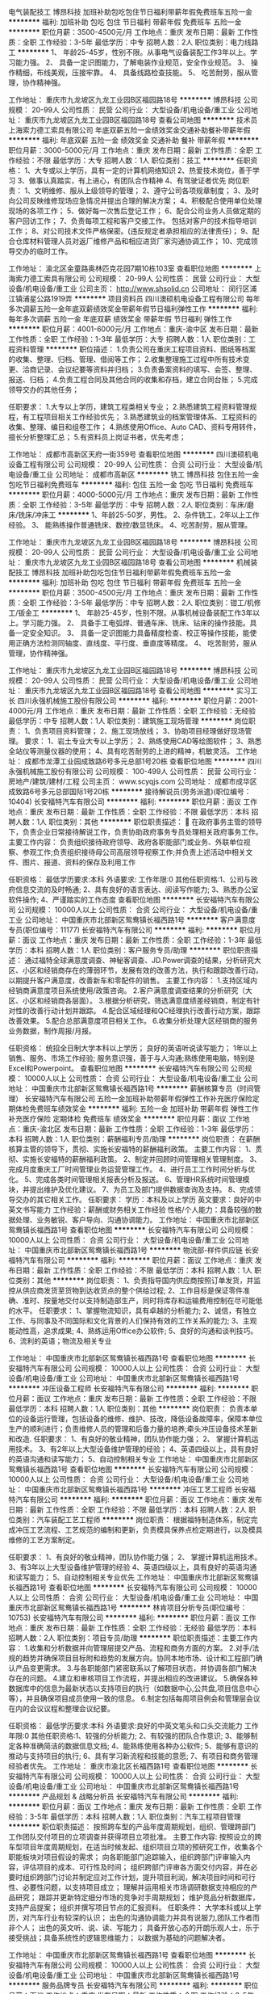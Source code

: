 电气装配技工
博昂科技
加班补助包吃包住节日福利带薪年假免费班车五险一金
**********
福利:
加班补助
包吃
包住
节日福利
带薪年假
免费班车
五险一金
**********
职位月薪：3500-4500元/月 
工作地点：重庆
发布日期：最新
工作性质：全职
工作经验：3-5年
最低学历：中专
招聘人数：2人
职位类别：电力线路工
**********
1、  年龄25-45岁，性别不限。从事电气设备装配工作3年以上。学习能力强。
2、  具备一定识图能力，了解电装作业规范，安全作业规范。
3、  操作精细，布线美观，压接牢靠。
4、  具备线路检查技能。
5、  吃苦耐劳，服从管理，协作精神强。


工作地址：
重庆市九龙坡区九龙工业园B区福园路18号
**********
博昂科技
公司规模：
20-99人
公司性质：
民营
公司行业：
大型设备/机电设备/重工业
公司地址：
重庆市九龙坡区九龙工业园B区福园路18号
查看公司地图
**********
技术员
上海索力德工索具有限公司
年底双薪五险一金绩效奖金交通补助餐补带薪年假
**********
福利:
年底双薪
五险一金
绩效奖金
交通补助
餐补
带薪年假
**********
职位月薪：3000-5000元/月 
工作地点：重庆
发布日期：最新
工作性质：全职
工作经验：不限
最低学历：大专
招聘人数：1人
职位类别：技工
**********
任职资格：
1、大专或以上学历，具有一定的计算机网络知识
2、热爱技术岗位，善于学习
3、做事认真踏实，有上进心，有团队合作精神
4、有驾驶证者优先
岗位职责：
1、文明维修、服从上级领导的管理；
2、遵守公司各项规章制度；
3、及时向公司反映维修现场应急情况并提出合理的解决方案；
4、积极配合使用单位处理现场的各项工作；
5、做好每一次售后登记工作；
6、配合公司业务人员做定期的客户回访工作；
7、负责每项工程和客户交接工作。 包括对客户的技术指导培训工作；
8、对公司技术文件严格保密。(违反规定者承担相应的法律责任)；
9、配合仓库材料管理人员对返厂维修产品和相应进货厂家沟通协调工作；
10、完成领导交办的临时工作。

工作地址：
渝北区金童路奥林匹克花园7期10栋103室
查看职位地图
**********
上海索力德工索具有限公司
公司规模：
20-99人
公司性质：
民营
公司行业：
大型设备/机电设备/重工业
公司主页：
http://www.shsolid.cn
公司地址：
闵行区浦江镇浦星公路1919弄
**********
项目资料员
四川澳硕机电设备工程有限公司
每年多次调薪五险一金年底双薪绩效奖金带薪年假节日福利弹性工作
**********
福利:
每年多次调薪
五险一金
年底双薪
绩效奖金
带薪年假
节日福利
弹性工作
**********
职位月薪：4001-6000元/月 
工作地点：重庆-渝中区
发布日期：最新
工作性质：全职
工作经验：1-3年
最低学历：大专
招聘人数：1人
职位类别：工程资料管理
**********
职位描述：
1.负责公司在重庆工程项目资料、图纸等档案的收集、整理、归档、管理、借阅等工作；
2.收集整理施工过程中所有技术变更、洽商记录、会议纪要等资料并归档；
3.负责备案资料的填写、会签、整理、报送、归档；
4.负责工程合同及其他合同的收集和存档，建立合同台账；
5.完成领导交办的其他任务；

任职要求：
1.大专以上学历，建筑工程类相关专业；
2.熟悉建筑工程资料管理规程，有工程项目相关工作经验优先；
3.熟悉建筑业的档案管理体系、工程资料的收集、整理、编目和组卷工作；
4.熟练使用Office、Auto CAD、资料专用转件，擅长分析整理汇总；
5.有资料员上岗证书者，优先考虑；

工作地址：
成都市高新区天府一街359号
查看职位地图
**********
四川澳硕机电设备工程有限公司
公司规模：
20-99人
公司性质：
合资
公司行业：
大型设备/机电设备/重工业
公司地址：
成都市高新区
**********
铣工
博昂科技
包住五险一金包吃节日福利免费班车
**********
福利:
包住
五险一金
包吃
节日福利
免费班车
**********
职位月薪：4000-5000元/月 
工作地点：重庆
发布日期：最新
工作性质：全职
工作经验：3-5年
最低学历：中专
招聘人数：2人
职位类别：车床/磨床/铣床/冲床工
**********
1、年龄25-50岁，男性。
2、杂件铣工，2年以上工作经验。
3、  能熟练操作普通铣床、数控/数显铣床。
4、吃苦耐劳，服从管理。

工作地址：
重庆市九龙坡区九龙工业园B区福园路18号
**********
博昂科技
公司规模：
20-99人
公司性质：
民营
公司行业：
大型设备/机电设备/重工业
公司地址：
重庆市九龙坡区九龙工业园B区福园路18号
查看公司地图
**********
机械装配技工
博昂科技
加班补助包吃包住节日福利带薪年假免费班车五险一金
**********
福利:
加班补助
包吃
包住
节日福利
带薪年假
免费班车
五险一金
**********
职位月薪：3500-4500元/月 
工作地点：重庆
发布日期：最新
工作性质：全职
工作经验：3-5年
最低学历：中专
招聘人数：2人
职位类别：钳工/机修工/钣金工
**********
1、  年龄25-45岁，性别不限。从事机械设备装配工作3年以上。学习能力强。
2、  具备手工电弧焊、普通车床、铣床、钻床的操作技能。具备一定安全知识。
3、  具备一定识图能力具备精度检查、校正等操作技能，能使用正确方法检测同轴度、直线度、平行度、垂直度等精度。
4、  吃苦耐劳，服从管理，协作精神强。

工作地址：
重庆市九龙坡区九龙工业园B区福园路18号
**********
博昂科技
公司规模：
20-99人
公司性质：
民营
公司行业：
大型设备/机电设备/重工业
公司地址：
重庆市九龙坡区九龙工业园B区福园路18号
查看公司地图
**********
实习工长
四川永强机械施工股份有限公司
**********
福利:
**********
职位月薪：2001-4000元/月 
工作地点：重庆
发布日期：最新
工作性质：全职
工作经验：无经验
最低学历：中专
招聘人数：1人
职位类别：建筑施工现场管理
**********
岗位职责：
    1、负责项目资料管理；
    2、施工现场放线；
    3、协助项目经理做好现场管理。
要求：
    1、岩土专业大专以上学历；
    2、熟练使用CAD等绘图软件；
    3、熟悉全站仪等测量仪器的使用；
    4、具有吃苦耐劳的上进的精神，机敏灵活。
      工作地址：
成都市龙潭工业园成致路6号多元总部1号20栋
查看职位地图
**********
四川永强机械施工股份有限公司
公司规模：
100-499人
公司性质：
民营
公司行业：
房地产/建筑/建材/工程
公司主页：
www.scyqjs.com
公司地址：
成都市成华区成致路6号多元总部国际1号20栋
**********
接待解说员(劳务派遣)(职位编号：10404)
长安福特汽车有限公司
**********
福利:
**********
职位月薪：面议 
工作地点：重庆
发布日期：最新
工作性质：全职
工作经验：不限
最低学历：本科
招聘人数：1人
职位类别：其他
**********
职位职责描述：
 在政府事务主管的领导下，负责企业日常接待解说工作，负责协助政府事务专员处理相关政府事务工作。
主要工作内容：
负责组织接待政府领导、政府各职能部门或业务、外联单位视察、参观工作;负责组织接待母公司高层领导视察工作;并负责上述活动中相关文件、图片、报道、资料的保存及利用工作

任职资格：
最低学历要求:本科
外语要求:
工作年限:0
其他任职资格:1、公司与政府信息交流的及时畅通;
2、具有良好的语言表达、阅读写作能力;
3、熟悉办公室软件操作;
4、严谨踏实的工作态度
查看职位地图
**********
长安福特汽车有限公司
公司规模：
10000人以上
公司性质：
合资
公司行业：
大型设备/机电设备/重工业
公司地址：
中国重庆市北部新区鸳鸯镇长福西路1号
**********
客户满意度专员(职位编号：11177)
长安福特汽车有限公司
**********
福利:
**********
职位月薪：面议 
工作地点：重庆
发布日期：最新
工作性质：全职
工作经验：1-3年
最低学历：本科
招聘人数：1人
职位类别：客户服务专员/助理
**********
职位职责描述：
通过福特全球满意度调查、神秘客调查、JD.Power调查的结果，分析研究大区、小区和经销商存在的薄弱环节，发展有效的改善方法，执行和跟踪改善行动，以期提升客户满意度，改善新车和零配件的销售。
主要工作内容：
1.支持区域内经销商满意度项目系统使用/政策咨询。
2.客户满意度调查结果的分析研究（大区、小区和经销商各层面）。
3.根据分析研究，筛选满意度绩差经销商，制定有针对性的改善行动计划并跟踪。
4.配合区域经理和QC经理执行改善行动方案，跟踪改善效果。
5.配合总部满意度项目相关工作。
6.收集分析处理大区经销商的服务业务数据，制作周报/月报。

任职资格：
统招全日制大学本科以上学历；
良好的英语听说读写能力；
1年以上销售、服务、市场工作经验;
服务意识强，善于与人沟通;熟练使用电脑，特别是Excel和Powerpoint。
  查看职位地图
**********
长安福特汽车有限公司
公司规模：
10000人以上
公司性质：
合资
公司行业：
大型设备/机电设备/重工业
公司地址：
中国重庆市北部新区鸳鸯镇长福西路1号
**********
薪酬核算专员（时间管理）
长安福特汽车有限公司
五险一金加班补助带薪年假弹性工作补充医疗保险定期体检免费班车绩效奖金
**********
福利:
五险一金
加班补助
带薪年假
弹性工作
补充医疗保险
定期体检
免费班车
绩效奖金
**********
职位月薪：面议 
工作地点：重庆-渝北区
发布日期：最新
工作性质：全职
工作经验：1-3年
最低学历：本科
招聘人数：1人
职位类别：薪酬福利专员/助理
**********
岗位职责：
在薪酬核算主管的领导下，贯彻、实施长安福特的薪酬福利政策。
 主要工作内容：
1、贯彻、实施长安福特的薪酬福利政策。
2、制定并回顾时间管理相关管理制度。
3、完成月度重庆工厂时间管理业务运营管理工作。
4、进行员工工作时间分析与优化。
5、完成各类时间管理相关报表分析及报送。
6、管理HR系统时间管理模块，并提出维护及优化建议。
7、为员工及部门提供数据查询及支持。
8、完成领导交办的其它相关工作。  
                           任职要求：
学历：本科及以上学历
英文要求：良好的中英文书写能力
工作经验：薪酬或财务相关工作经验
性格/个人能力：具备较强的数据处理、业务敏锐、客户导向、沟通协调能力。
工作地址：
中国重庆市北部新区鸳鸯镇长福西路1号
查看职位地图
**********
长安福特汽车有限公司
公司规模：
10000人以上
公司性质：
合资
公司行业：
大型设备/机电设备/重工业
公司地址：
中国重庆市北部新区鸳鸯镇长福西路1号
**********
物流部-样件供应链
长安福特汽车有限公司
**********
福利:
**********
职位月薪：面议 
工作地点：重庆
发布日期：最新
工作性质：全职
工作经验：不限
最低学历：本科
招聘人数：1人
职位类别：其他
**********
岗位职责：
1、负责指导国内供应商按照订单发货，并监控从供应商发货至货物到达收货点的整个供给过程;
2、工作目标是保证零件准确、准时、按量地交付以支持制造部生产，同时将库存和运输费用控制在尽可能低的水平。
任职要求：
1、掌握物流知识，具有卓越的分析能力;
2、诚信，有独立工作、与同事及不同国际和文化背景的人们保持有效的工作关系的能力;
3、主观能动性高，追求成果;
4、熟练运用Office办公软件;
5、良好的沟通和谈判技巧。
6、流利的英语；物流及相关专业 

工作地址：
中国重庆市北部新区鸳鸯镇长福西路1号
查看职位地图
**********
长安福特汽车有限公司
公司规模：
10000人以上
公司性质：
合资
公司行业：
大型设备/机电设备/重工业
公司地址：
中国重庆市北部新区鸳鸯镇长福西路1号
**********
冲压设备工程师
长安福特汽车有限公司
**********
福利:
**********
职位月薪：面议 
工作地点：重庆
发布日期：最新
工作性质：全职
工作经验：不限
最低学历：本科
招聘人数：1人
职位类别：其他
**********
岗位职责：
负责本单位的设备运行管理，包括设备的维修、维护、技改，降低设备故障率，保障本单位生产的顺利进行；负责维修人员的管理和后备力量的培养;牵头冲压设备技术革新和改造.
任职要求：
1、有良好的敬业精神，团队协作能力强；
2、 掌握计算机运用技术。
3、有2年以上大型设备维护管理的经验；
4、英语四级以上，具有良好的英语沟通和读写能力； 
5、自动控制相关专业
工作地址：
中国重庆市北部新区鸳鸯镇长福西路1号
查看职位地图
**********
长安福特汽车有限公司
公司规模：
10000人以上
公司性质：
合资
公司行业：
大型设备/机电设备/重工业
公司地址：
中国重庆市北部新区鸳鸯镇长福西路1号
**********
冲压工艺工程师
长安福特汽车有限公司
**********
福利:
**********
职位月薪：面议 
工作地点：重庆
发布日期：最新
工作性质：全职
工作经验：不限
最低学历：本科
招聘人数：2人
职位类别：汽车装配工艺工程师
**********
岗位职责：
根据福特制造体系，制定完成冲压工艺流程、工艺规范的编制和更新，负责模具保养点检定期进行，以及模具维修的工艺方案制定。

任职要求：
1、有良好的敬业精神，团队协作能力强；
2、 掌握计算机运用技术。
3、有3年以上大型设备维护管理的经验
4、英语四级以上，具有良好的英语沟通和读写能力； 
5、自动控制相关专业优先
工作地址：
中国重庆市北部新区鸳鸯镇长福西路1号
查看职位地图
**********
长安福特汽车有限公司
公司规模：
10000人以上
公司性质：
合资
公司行业：
大型设备/机电设备/重工业
公司地址：
中国重庆市北部新区鸳鸯镇长福西路1号
**********
林肯项目分析专员(职位编号：10753)
长安福特汽车有限公司
**********
福利:
**********
职位月薪：面议 
工作地点：重庆
发布日期：最新
工作性质：全职
工作经验：无经验
最低学历：本科
招聘人数：2人
职位类别：项目专员/助理
**********
职位职责描述：主要工作内容：
1.收集和分析数据并向管理层提交产品、流程和商务方面的方案。
2.对手/法规的趋势并确保项目目标附和趋势的发展方向。协同本地市场、设计和工程部门确认产品变更需求。
3.与各职能部门紧密联系以了解项目状态，并协调各部门解决存在的问题。
4.建立和审核项目工作流程，并提出相应的改进建议。
5.确保各种数据库中的信息为最新状态以支持项目的执行（如数据中心,公共盘,项目信息中心等），并且确保项目成员使用一致的信息。
6.制定包括每周项目例会和管理层会议在内的会议议程和整理会议纪要。

任职资格：
最低学历要求:本科
外语要求:良好的中英文笔头和口头交流能力
工作年限:0
其他任职资格:1、较强的分析能力;
2、有较强的团队合作意识;
3、能够制定各种准确简洁的数据信息文档;
4、能熟练使用各种办公软件;
5、能够有意识的推动与支持项目的执行;
6、具有学习新流程和技能的意愿;
7、有项目和商务管理经验者优先。
工作地址：
重庆市渝北区长福西路1号
查看职位地图
**********
长安福特汽车有限公司
公司规模：
10000人以上
公司性质：
合资
公司行业：
大型设备/机电设备/重工业
公司地址：
中国重庆市北部新区鸳鸯镇长福西路1号
**********
产品规划 & 战略分析员
长安福特汽车有限公司
**********
福利:
**********
职位月薪：面议 
工作地点：重庆
发布日期：最新
工作性质：全职
工作经验：3-5年
最低学历：本科
招聘人数：1人
职位类别：汽车工程项目管理
**********
职位职责描述：
按照跨车型的产品年度周期规划，组织、管理跨部门工作团队交付项目的立项调查并获得项目立项批准。
主要工作内容:
按照设立的跨车型项目年度周期规划，在适当时候发起、组织项目立项的预研究工作，收集各个职能板块对项目假设的需求；
向各职能部门追踪输入，组织跨部门评审输入内容，评估项目的成本、可行性及时间；
组织跨部门评审各方面交付内容，并在必要时组织跨部门讨论并制定应对工作计划，提升项目利润，解决项目时间和可行性、必要性问题，以支持项目成立；
理解并运用相关市场调研数据支持相应的产品研究；
跟踪并更新特定细分市场的竞争对手周期规划；
维护竞品分析数据库，支持产品提案；
组织并撰写项目节点的汇报资料。
任职条件：
大学本科或以上学历，对汽车行业有较深的认识；
出色的沟通协调能力并具有说服力,团队工作者而非个人；
出色的英文听、说、读、写能力；
具备开放心态的开朗乐观人士，乐于接受挑战；具备系统性的逻辑思维能力；
以数据为基础的问题解决者。

工作地址：
中国重庆市北部新区鸳鸯镇长福西路1号
查看职位地图
**********
长安福特汽车有限公司
公司规模：
10000人以上
公司性质：
合资
公司行业：
大型设备/机电设备/重工业
公司地址：
中国重庆市北部新区鸳鸯镇长福西路1号
**********
服务品牌专员
长安福特汽车有限公司
**********
福利:
**********
职位月薪：面议 
工作地点：重庆
发布日期：最新
工作性质：全职
工作经验：3-5年
最低学历：本科
招聘人数：1人
职位类别：网络运营专员/助理
**********
职位职责描述：
服务品牌专员负责长安福特服务品牌的定位发展、传播与沟通策略和发展和实施，并持续追踪服务品牌的影响力。
主要工作内容：
1.收集、追踪竞争车企服务品牌建设与传播的市场动向，组织针对客户、经销商的服务品牌定位市场调研。
2.参与长安福特服务品牌定位策略的发展，制定具体的计划并予以实施，制订创意发展方案并与广告公司配合实施，参与创意评审并追踪改进。
3.协助服务市场经理制订服务品牌上市计划及组织实施，参与制定长安福特服务品牌的媒体投放计划并实施。
4.通过BEAT品牌报告，追踪服务品牌的市场影响力。
5.参与长安福特的售后电商策略开发，并负责实施。
6.负责客户关系管理平台的维护。
任职资格：
1、三年以上工作经验，有市场营销或品牌管理领域经验者优先;
2、良好的客户服务态度，具团队精神;
3、擅长数据分析和项目管理;
4、良好的英语和普通话交流能力。
 
工作地址：
中国重庆市北部新区鸳鸯镇长福西路1号
查看职位地图
**********
长安福特汽车有限公司
公司规模：
10000人以上
公司性质：
合资
公司行业：
大型设备/机电设备/重工业
公司地址：
中国重庆市北部新区鸳鸯镇长福西路1号
**********
整车振动噪声工程师
长安福特汽车有限公司
**********
福利:
**********
职位月薪：面议 
工作地点：重庆
发布日期：最新
工作性质：全职
工作经验：1-3年
最低学历：本科
招聘人数：1人
职位类别：汽车/摩托车工程师
**********
职位职责描述：
牵头整车NVH开发及目标的设定，系统和部件各种NVH测试。确保车辆NVH属性达标。

主要工作内容：
1.车辆NVH性能测试及验收
2.支持公司内部部门对车辆及零部件的相关NVH测试和验证需求
3.牵头或支持新项目投产NVH性能，负责问题调查，分析及提出解决方案。
4.支持团队NVH测试和开发能力建设
5.牵头或支持在产车型NVH性能改进及质量问题解决

任职条件：
1.最低学历要求：大学本科
2.工作年限：2年及以上NVH工作经验
3.外语要求：流利英语
4.专业要求：振动噪声NVH/ 汽车工程或相关专业
5.对于振动噪声业务认真负责、善于钻研
6.良好的语言和文字沟通能力

工作地址：
中国重庆市北部新区鸳鸯镇长福西路1号
查看职位地图
**********
长安福特汽车有限公司
公司规模：
10000人以上
公司性质：
合资
公司行业：
大型设备/机电设备/重工业
公司地址：
中国重庆市北部新区鸳鸯镇长福西路1号
**********
招聘专员
长安福特汽车有限公司
**********
福利:
**********
职位月薪：面议 
工作地点：重庆
发布日期：最新
工作性质：全职
工作经验：不限
最低学历：不限
招聘人数：1人
职位类别：招聘专员/助理
**********
岗位职责：
 根据国家劳动法律法规和地方条例，及公司招聘相关政策，结合公司业务发展状况和人力资源需求，运用人力资源管理知识和工具等，协助上级制定招聘计划，并实施招聘相关活动，从而为业务部门提供高质量的人力资源支持，实现人力资源最优配置以满足公司业务发展需求。
主要工作内容：
1、 根据公司年度人员编制计划，制定各部门年度职员招聘计划；10%
2、 根据年度职员招聘计划完成招聘任务，包括利用各种招聘渠道发布招聘信息、收集筛选候选人、实施面试及测评，跟进录用相关流程，确保在时效内招聘到位；50%
3、 开拓、维护并合理利用各类招聘渠道；10%
4、 参与职员招聘项目的策划、组织及实施，包括校园招聘、专场招聘会等；20%
5、 参与制定并定期更新招聘相关政策，以不断优化业务流程；5%
6、 完成领导交办的其他工作任务。5%

任职要求：
-全日制大学本科以上学历， 具备现代人力资源管理的专业知识；
- 具备一定的招聘经验及面试技巧，在员工招聘方面有至少3年的实践经验，熟悉招聘流程及各种渠道，熟练应用招聘工具；有汽车行业人力资源管理经验者优先；
- 熟悉本地和本区域人力资源市场状况，及人力资源供需状况；
- 具备优秀的跨部门沟通及协调能力、执行力，高度的责任感和职业敏锐度；
- 优秀的英文口头表达和书写能力；
- 能熟练操作办公自动化软件。
工作地址：
中国重庆市北部新区鸳鸯镇长福西路1号
查看职位地图
**********
长安福特汽车有限公司
公司规模：
10000人以上
公司性质：
合资
公司行业：
大型设备/机电设备/重工业
公司地址：
中国重庆市北部新区鸳鸯镇长福西路1号
**********
销售经理
上海连成(集团)有限公司重庆分公司
五险一金高温补贴
**********
福利:
五险一金
高温补贴
**********
职位月薪：4001-6000元/月 
工作地点：重庆
发布日期：最新
工作性质：全职
工作经验：3-5年
最低学历：不限
招聘人数：5人
职位类别：销售经理
**********
1.年龄25-40周岁，性别不限。具有较强的责任心，沟通能力、协调能力强，能吃苦耐劳。身体健康，具有独立分析解决问题的能力。3.开拓市场，发展新客户，负责公司产品的销售及推广。在区域范围内管理并带领销售团队完成公司下达的销售及回款任务。4.制定部门工作计划，全面主持日常的销售管理工作。5.负责合同执行，处理相关商务、技术、售后等事宜。5.重庆客户接洽、联络、维护关系。6.有三年以上销售经验者优先。
工作地址：
重庆市高新区渝州路18号高创锦业大厦606室-608室
查看职位地图
**********
上海连成(集团)有限公司重庆分公司
公司规模：
1000-9999人
公司性质：
民营
公司行业：
大型设备/机电设备/重工业
公司地址：
重庆市高新区渝州路18号高创锦业大厦606室-608室
**********
动力系统振动噪声工程师(职位编号：10616)
长安福特汽车有限公司
**********
福利:
**********
职位月薪：面议 
工作地点：重庆
发布日期：最新
工作性质：全职
工作经验：1-3年
最低学历：本科
招聘人数：1人
职位类别：汽车/摩托车工程师
**********
职位职责描述：
专注于投产项目动力系统振动噪声问题的解决包括整车投产动力系统、发动机工厂、变速器工厂投产项目，负责国产化零件属性签收以及支持在产产品厂内及售后问题解决、改善。

主要工作内容：
（1）按照项目时间节点要求完成整车投产项目动力系统NVH属性交付工作 
（2）按照项目时间节点要求完成发动机工厂投产项目NVH属性交付工作
（3）按照项目时间节点要求完成变速器工厂投产项目NVH属性交付工作
（4）完成动力系统国产化零件NVH属性签收工作
（5）支持在产产品动力系统振动噪声性能改善、厂内及售后动力系统振动噪声问题调查解决

任职条件：
（1）最低学历要求：大学本科
（2）工作年限：2年及以上NVH工作经验
（3）外语要求：流利英语
（4）专业要求：振动噪声NVH/ 汽车工程或相关专业
（5）良好的语言,文字沟通以及团队协作能力
工作地址：
重庆市中国重庆市北部新区鸳鸯镇长福西路1号
查看职位地图
**********
长安福特汽车有限公司
公司规模：
10000人以上
公司性质：
合资
公司行业：
大型设备/机电设备/重工业
公司地址：
中国重庆市北部新区鸳鸯镇长福西路1号
**********
工控软件工程师
博昂科技
五险一金加班补助包吃包住带薪年假节日福利绩效奖金
**********
福利:
五险一金
加班补助
包吃
包住
带薪年假
节日福利
绩效奖金
**********
职位月薪：6001-8000元/月 
工作地点：重庆
发布日期：最新
工作性质：全职
工作经验：1-3年
最低学历：本科
招聘人数：1人
职位类别：软件工程师
**********
1、年龄25-45岁，性别不限。具有计算机、电气、自动化、机电、测控相关专业教育背景，从事工控系统软件设计工作3年以上。学习能力强。
2、具备一定的机电一体化知识，对机械传动、气动传动、液压传动、电气硬件、接口技术有一定的了解。
3、能熟练运用Delphi、组态、VC++、LabView等编程软件进行控制界面程序、数据库的编译。熟悉信息的网络传输处理手段。
4、熟悉PLC、HMI的编程技能。
5、严谨细致，吃苦耐劳，服从管理，具备团队合作精神。

工作地址：
重庆市九龙坡区九龙工业园B区福园路18号
**********
博昂科技
公司规模：
20-99人
公司性质：
民营
公司行业：
大型设备/机电设备/重工业
公司地址：
重庆市九龙坡区九龙工业园B区福园路18号
查看公司地图
**********
车工
博昂科技
五险一金包住包吃节日福利免费班车
**********
福利:
五险一金
包住
包吃
节日福利
免费班车
**********
职位月薪：4000-5000元/月 
工作地点：重庆
发布日期：最新
工作性质：全职
工作经验：3-5年
最低学历：中专
招聘人数：2人
职位类别：普工/操作工
**********
1、年龄25-50岁，男性。
2、杂件车工，2年以上工作经验。
3、  能熟练操作普通车床、数控车床。
4、吃苦耐劳，服从管理。

工作地址：
重庆市九龙坡区九龙工业园B区福园路18号
**********
博昂科技
公司规模：
20-99人
公司性质：
民营
公司行业：
大型设备/机电设备/重工业
公司地址：
重庆市九龙坡区九龙工业园B区福园路18号
查看公司地图
**********
云阳区域销售专员
重庆科莱特机电有限公司
五险一金绩效奖金交通补助带薪年假定期体检节日福利
**********
福利:
五险一金
绩效奖金
交通补助
带薪年假
定期体检
节日福利
**********
职位月薪：5000-10000元/月 
工作地点：重庆
发布日期：最新
工作性质：全职
工作经验：1-3年
最低学历：不限
招聘人数：1人
职位类别：区域销售专员/助理
**********
岗位职责：
1、负责客户信息的收集、反馈、跟踪、维护。
2、接受销售经理的工作指导，促成销售合同签订。

任职要求：
1、云阳区域本地人优先，销售常驻云阳区域。
2、具有相关社会资源及人脉者优先。
3、有合适者可兼职。
4、具有良好的人际沟通与表达能力。
5、具有团队合作精神，积极，主动，勤奋，的工作态度。
6、形象气质佳。
7、有电梯及相关销售从业者优先。
8、工资待遇：底薪+销售提成+补助，多劳多得，年薪高达数十、上百万不等。

工作地址：
云阳
查看职位地图
**********
重庆科莱特机电有限公司
公司规模：
20-99人
公司性质：
民营
公司行业：
房地产/建筑/建材/工程
公司地址：
重庆市渝北区龙山街道龙山一路100号圣地大厦14楼
**********
异响工程师(职位编号：10598)
长安福特汽车有限公司
**********
福利:
**********
职位月薪：面议 
工作地点：重庆
发布日期：最新
工作性质：全职
工作经验：1-3年
最低学历：本科
招聘人数：1人
职位类别：其他
**********
职位职责描述：
根据流程牵头新项目的异响投产工作，支持在产异响及零部件测试工作。
主要工作内容：
牵头及支持新项目异响投产，根据新项目投产流程完成所有测试计划及相关工作，并及时汇报给投产团队，确保异响状态达到投产要求。

任职资格：
最低学历要求:本科
外语要求:流利英语
工作年限:2
其他任职资格:1、2年及以上NVH工作经验;
2、良好的语言,文字沟通以及团队协作能力。
查看职位地图
**********
长安福特汽车有限公司
公司规模：
10000人以上
公司性质：
合资
公司行业：
大型设备/机电设备/重工业
公司地址：
中国重庆市北部新区鸳鸯镇长福西路1号
**********
技术热线动力系统工程师
长安福特汽车有限公司
**********
福利:
**********
职位月薪：面议 
工作地点：重庆
发布日期：2018-03-09 16:00:00
工作性质：全职
工作经验：1-3年
最低学历：本科
招聘人数：1人
职位类别：售前/售后技术支持工程师
**********
职位描述：
按照技术《技术支持流程》以及服务部技术运营、索赔政策方面的流程和规范，技术热线工程师为全国经销商提供在产及停产车型的售后技术支持，并协同各个工厂工程团队解决产品质量问题，从技术角度协助提升一次修复率和客户满意度以及提升产品质量水平。
主要工作内容：
1.处理技术热线动力系统的技术支持工单、接听技术热线并为经销商提供动力系统方面的技术支持
2.对动力系统的重大客诉或者严重产品问题进行现场技术支持
3.协调公司质量及技术团队解决动力系统的产品问题；
4.参加公司动力系统小组的质量对策会议，跟踪产品问题解决进度
5.审核产品问题对策团队提交的有关动力系统的服务公告中的技术部分的内容
6.动力系统的索赔预批的技术性审核
任职条件：
1.大学本科以上学历，工科背景，汽车相关专业优先
2.具备良好的英文读写能力
3.在车辆返修/车辆问题调查/产品制造或设计/技术支持方面工作满2年以上
4.良好的团队协作能力，良好的表达和沟通能力
5.熟练使用办公软件
6.能适应经常性的出差
工作地址：
中国重庆市北部新区鸳鸯镇长福西路1号
查看职位地图
**********
长安福特汽车有限公司
公司规模：
10000人以上
公司性质：
合资
公司行业：
大型设备/机电设备/重工业
公司地址：
中国重庆市北部新区鸳鸯镇长福西路1号
**********
实习生（人力资源、财务、销售）
长安福特汽车有限公司
五险一金绩效奖金交通补助餐补带薪年假补充医疗保险定期体检免费班车
**********
福利:
五险一金
绩效奖金
交通补助
餐补
带薪年假
补充医疗保险
定期体检
免费班车
**********
职位月薪：面议 
工作地点：重庆-渝北区
发布日期：最新
工作性质：实习
工作经验：不限
最低学历：本科
招聘人数：5人
职位类别：实习生
**********
岗位职责：
 辅助部门开展相关安排
任职要求：
1、本科以上学历，仅限在校学生；
2、熟练使用办公软件，工作认真细心，具有良好的沟通表达能力；
3、实习时间3个月，每周保证4-5天正常工作时间。
工作地址：
中国重庆市北部新区鸳鸯镇长福西路1号
查看职位地图
**********
长安福特汽车有限公司
公司规模：
10000人以上
公司性质：
合资
公司行业：
大型设备/机电设备/重工业
公司地址：
中国重庆市北部新区鸳鸯镇长福西路1号
**********
孵化器投资经理 /投资总监（重庆）
北京洪泰同创信息技术有限公司
五险一金年底双薪绩效奖金定期体检员工旅游节日福利
**********
福利:
五险一金
年底双薪
绩效奖金
定期体检
员工旅游
节日福利
**********
职位月薪：6001-8000元/月 
工作地点：重庆
发布日期：最新
工作性质：全职
工作经验：不限
最低学历：不限
招聘人数：1人
职位类别：招商经理
**********
岗位职责：
1.负责搜寻优秀的早期创业项目，与创业者建立良好的沟通和合作关系.
2.负责投资尽职调查.
3.通过自身对智能硬件、物联网行业有自己的理解，给予创业项目专业的评估，为创业者提供商业模式建议及融资方案，促成融资项目的交易，并负责投后追踪工作.
4.负责投资相关的其他工作.
5.负责数据库录入，分析和维护，主动根据数据分析结果对投资策略做出改进建议.
6.协助部门战略的定制和执行.
7.协助投资项目退出执行，对项目退出策略进行规划和建议.
8.协助基金募集材料编写整理.
9.负责完成投资项目的投决材料，和投后管理工作.
10.协助部门预算的执行.
11.领导安排的其他工作.
任职要求：
1.统招本科及以上学历，有海外留学经验优先
2.2年以上投资工作经验
3.熟知智能硬件、物联网，并且有完整的投资项目经验

工作地址：
重庆
**********
北京洪泰同创信息技术有限公司
公司规模：
20-99人
公司性质：
民营
公司行业：
基金/证券/期货/投资
公司主页：
null
公司地址：
北京市石景山区实兴大街30号院3号楼五层564室
**********
SMT工艺/设备工程师
重庆京东方智慧电子系统有限公司
五险一金包住包吃绩效奖金定期体检健身俱乐部年底双薪
**********
福利:
五险一金
包住
包吃
绩效奖金
定期体检
健身俱乐部
年底双薪
**********
职位月薪：5000-10000元/月 
工作地点：重庆
发布日期：最新
工作性质：全职
工作经验：3-5年
最低学历：本科
招聘人数：1人
职位类别：电子/电器工程师
**********
岗位职责：
工艺工程师：负责处理产线异常，提升良率，提升线平衡度；对制程异常进行分析和判断，找出原因并改善。
设备工程师：依照产线实际状况对设备参数进行调整和优化，日常设备维护管理。
任职要求：
三年以上SMT制程工作经验，具备印刷机、贴片机、回流焊、AOI等SMT设备安装、调试或异常处理能力。
工作地址：
重庆市北碚区水土高新技术产业园云汉大道9号
查看职位地图
**********
重庆京东方智慧电子系统有限公司
公司规模：
10000人以上
公司性质：
国企
公司行业：
电子技术/半导体/集成电路
公司主页：
www.boe.com.cn
公司地址：
重庆市北碚区水土高新技术产业园云汉大道9号
**********
设备工程师（模组）
重庆京东方智慧电子系统有限公司
包吃全勤奖加班补助绩效奖金年底双薪五险一金包住带薪年假
**********
福利:
包吃
全勤奖
加班补助
绩效奖金
年底双薪
五险一金
包住
带薪年假
**********
职位月薪：5000-10000元/月 
工作地点：重庆
发布日期：最新
工作性质：全职
工作经验：1-3年
最低学历：本科
招聘人数：1人
职位类别：机械维修/保养
**********
岗位职责：
1、草拟机械设备年度、月度维修保养、备品备件采购及费用计划；
2、组织管理好设备的维护与保养；
3、新设备的购买和维护；
4、负责自动化设备的开发，导入及性能的改善，针对设备的不良问题制定解决方案 。
任职要求：
1. 熟练运用office等办公软件，以及Auto CAD机械制图，PLC控制编程等；
2. 熟悉半导体显示行业贴付机，玻璃切割机，bonding设备维护，保养，故障处理；
3. 熟悉机电基本常识，具备相应的机械知识；
4. 具有一定的设备安装、调试经验，具有处理设备突发性故障的能力；
5、本科学历，机械、机电等理工类专业。

工作地址：
重庆市北碚区水土高新技术产业园云汉大道9号
**********
重庆京东方智慧电子系统有限公司
公司规模：
10000人以上
公司性质：
国企
公司行业：
电子技术/半导体/集成电路
公司主页：
www.boe.com.cn
公司地址：
重庆市北碚区水土高新技术产业园云汉大道9号
查看公司地图
**********
区域业务经理（免费食宿+社保）
南京奎鑫物资有限公司
绩效奖金年终分红包吃包住带薪年假员工旅游节日福利不加班
**********
福利:
绩效奖金
年终分红
包吃
包住
带薪年假
员工旅游
节日福利
不加班
**********
职位月薪：4001-6000元/月 
工作地点：重庆
发布日期：最新
工作性质：全职
工作经验：1-3年
最低学历：大专
招聘人数：4人
职位类别：区域销售经理/主管
**********
工作地点：重庆市
公司官网：www.kxsteel.com
关于奎鑫——
    领先的钢铁贸易商、传统钢贸行业创新标志、逆势增长的行业典范、较高的职业化程度、占有率区域市场首位。
一、岗位职责
1.负责所辖区域的产品销售任务；
2.负责销售区域内销售活动的策划和执行，完成团队销售目标；
3.维护及增进已有客户关系；
4.负责所在区域集市场和行业信息。
二、任职要求
1.专科及以上学历； 
2.1-2年销售行业工作经验； 
3.性格外向、反应敏捷、表达能力强，具有较好地沟通能力、销售技巧及亲和力； 
4.具备一定的市场分析及判断能力，良好的客户服务意识； 
5.有责任心，能承受较大的工作压力。
三、福利待遇
1.公司提供免费食宿；
2.参加总部中高层管理人才储备培训，职位发展方向：经理/总监级别
3.优秀员工奖、业绩嘉奖、年终奖、工龄工资、公司管理级别津贴...
4.春节长假、员工旅游、节日福利...

工作地址：
重庆市
查看职位地图
**********
南京奎鑫物资有限公司
公司规模：
100-499人
公司性质：
民营
公司行业：
零售/批发
公司主页：
www.kxsteel.com
公司地址：
南京市新港经济开发区新港大道8号（奎鑫钢首）
**********
重庆区域销售经理
深圳市中科达力仪器设备有限公司
五险一金年底双薪绩效奖金全勤奖带薪年假弹性工作员工旅游节日福利
**********
福利:
五险一金
年底双薪
绩效奖金
全勤奖
带薪年假
弹性工作
员工旅游
节日福利
**********
职位月薪：5000-8000元/月 
工作地点：重庆
发布日期：最新
工作性质：全职
工作经验：3-5年
最低学历：中技
招聘人数：2人
职位类别：区域销售经理/主管
**********
1. 五年以上的仪器仪表、检测检验、计量认证等检测仪器“市场”领域工作经验者。
2. 有三年以上成熟的销售团队组建及团队管理经验者及有强烈的团队意识者；
3. 具有较强的表达能力、沟通能力、分析问题及解决问题能力、敏锐的市场洞察力，
4. 具有国内外大型展会、大型招投标、大项目行销工作经验者；
5. 工资待遇：按国家规定，年薪10-50万（底薪+奖金）

工作地址：
重庆市两江新区中科达力（重庆）分公司
**********
深圳市中科达力仪器设备有限公司
公司规模：
20-99人
公司性质：
合资
公司行业：
仪器仪表及工业自动化
公司主页：
www.envsin.com
公司地址：
深圳龙岗区坂田街道五和地铁站B出口和成世纪大厦1412室
查看公司地图
**********
销售工程师
重庆爵创环保机械设备有限公司
**********
福利:
**********
职位月薪：4001-6000元/月 
工作地点：重庆
发布日期：招聘中
工作性质：全职
工作经验：不限
最低学历：本科
招聘人数：2人
职位类别：销售工程师
**********
1、负责产品的市场渠道开拓与销售工作，执行并完成公司产品年度销售计划。  
2、根据公司市场营销战略，提升销售价值，控制成本，扩大产品在所负责区域的销售，积极完成销售量指标，扩大产品市场占有率；
3、与客户保持良好沟通，实时把握客户需求。为客户提供主动、热情、满意、周到的服务；
4、根据公司产品、价格及市场策略，独立处置CAD画图、方案、报价、合同条款的协商及合同签订等事宜。在执行合同过程中，协调并监督公司各职能部门操作。
5、动态把握市场价格，定期向公司提供市场分析及预测报告和个人工作周报。
 6、收集一线营销信息和用户意见，对公司营销策略、售后服务、等提出参考意见。

工作地址：
重庆市渝北区食品城大道18号重庆创意公园
查看职位地图
**********
重庆爵创环保机械设备有限公司
公司规模：
20-99人
公司性质：
民营
公司行业：
加工制造（原料加工/模具）
公司地址：
重庆市渝北区食品城大道18号重庆创意公园
**********
前台接待员Receptionist
长安福特汽车有限公司
五险一金餐补弹性工作免费班车节日福利
**********
福利:
五险一金
餐补
弹性工作
免费班车
节日福利
**********
职位月薪：面议 
工作地点：重庆-渝北区
发布日期：最新
工作性质：全职
工作经验：不限
最低学历：本科
招聘人数：2人
职位类别：前台/总机/接待
**********
岗位职责：
负责公司行政部前台的各项相关工作，包括接听、转接总机，公司信件包裹报刊杂志的收发、消耗品及饮用水的管理等。
Responsible for front desk reception, including telephone operation, newspaper and mail management, and drinking water management
 任职要求：
总机的接听及转接 telephone answering and forwarding
使用正式标准的语言接听总机，对来访电话进行相应的回复，负责将业务咨询电话转接到相关部门处理。
Use standard language for answering the phone, forward business calls to related departments.
收发国内外信件、包裹  receive and send mails and packages
负责公司往来信件、包裹的接收、登记、分发及签收，及时联系邮局及快递公司来取邮件及要求其提供相应的服务。
Responsible for mail and package receiving, registering and distributing; contact post office to pick out-sending mails and packages
为外部来访人员提供热情的咨询等服务。
Provide query service to visitors
 监督前台大厅区域的清洁卫生情况，保持大厅区域的干净整洁。
Supervise and maintain the cleanness of lobby
 公司员工名片、座位铭牌、印刷品的制作   business card, seat nametag, and other presswork
根据员工申请的工作名片、座位铭牌需求，联系供应商制作后负责分发给员工；
Contact supplier to make business card, nametags as employees request
负责联系供应商对各部门申请的表格等印刷品进行制作；
Contact supplier to make paint-matters according to department request
 茶水间消耗品、饮用水的管理  drinking water and tea room management
负责公司各部门茶水间消耗品的领取、分发、及时的补充等；
Responsible for consumption material distribution in all department tea room
负责公司饮用水以及饮水机的管理；
Responsible for drinking water and drinking machine management
任职条件Qualifications：
本科学历  Undergraduate degree
具有较强的工作责任心，正直诚信  responsible and honest
良好的人际沟通协调能力   good communication skills
有较强的独立思考和工作能力   independent thinking and working      capability
熟练地操作常用计算机软件系统   proficiently use computer software
良好的英语听说能力   good English listening and speaking skills
  工作地址：
中国重庆市北部新区鸳鸯镇长福西路1号
查看职位地图
**********
长安福特汽车有限公司
公司规模：
10000人以上
公司性质：
合资
公司行业：
大型设备/机电设备/重工业
公司地址：
中国重庆市北部新区鸳鸯镇长福西路1号
**********
区域（驻外）经理
重庆市大港船舶物资有限公司
**********
福利:
**********
职位月薪：4000-6000元/月 
工作地点：重庆
发布日期：最新
工作性质：全职
工作经验：3-5年
最低学历：本科
招聘人数：2人
职位类别：区域销售经理/主管
**********
岗位职责
（1）组织公司产品和竞争对手产品在市场上销售情况的调查，综合客户反馈意见，了解所辖区域市场工作情况和相关数据
（2）组织、带领部门人员做好销售合同的签订、履行与管理工作，监督及支持部门销售人员完成销售计划和应收账款的催收工作
（3）负责部门销售人员的相关培训，建立团结、高效的销售团队组织实施本部门客户的售后服务，与技术部门联络以取得必要的技术支持
任职要求
（1）年龄25-40岁，营销相关专科及以上学历，精通办公自动化软件
（2）3-5年以上销售工作经验，能适应出差
（3）具有良好的人际沟通、团队协调能力，良好的客户服务意识
（4）待遇：底薪+提成6000元以上
公司实行单休制度，以上人员一经录用，公司均按国家规定缴纳五险。
工作地址：
重庆市涪陵区黎明路10号
**********
重庆市大港船舶物资有限公司
公司规模：
20-99人
公司性质：
民营
公司行业：
大型设备/机电设备/重工业
公司地址：
重庆市涪陵区滨江大道二段399号
查看公司地图
**********
审计专员
重庆京东方智慧电子系统有限公司
五险一金包吃包住定期体检14薪
**********
福利:
五险一金
包吃
包住
定期体检
14薪
**********
职位月薪：4500-8000元/月 
工作地点：重庆
发布日期：最新
工作性质：全职
工作经验：1-3年
最低学历：本科
招聘人数：1人
职位类别：审计专员/助理
**********
按项目阶段性进度，更新工程变更明细汇总表、跟踪审计信息汇总表、资金计划使用表；
关注各责任部门KPI完成情况，对指标未达成项分析成因，提示相关领导层；
参加各类招标方案、招标文件审核，监督招标过程；
参与集团下达的各类专项审计任务。
工作地址：
重庆市北碚区水土高新技术产业园云汉大道9号
查看职位地图
**********
重庆京东方智慧电子系统有限公司
公司规模：
10000人以上
公司性质：
国企
公司行业：
电子技术/半导体/集成电路
公司主页：
www.boe.com.cn
公司地址：
重庆市北碚区水土高新技术产业园云汉大道9号
**********
维修部技术员
重庆市大港船舶物资有限公司
**********
福利:
**********
职位月薪：4001-6000元/月 
工作地点：重庆
发布日期：最新
工作性质：全职
工作经验：不限
最低学历：中技
招聘人数：2人
职位类别：船舶维修/保养
**********
岗位职责
（1）熟悉柴油机工作原理
（2）服从上级安排，工作不挑轻弃重
（3）在维修部经理的领导下，执行公司安排的设备、备件等维护、调试工作
（4）执行修理计划，确保修理质量，按时完成修理任务
（5）认真执行安全操作规程和设备安全操作规程，提高安全意识，并积极采取措施，确保人身和设备安全
（6）加强技术学习，不断提高维修技术水平
任职要求
（1）熟悉船用柴油机及设备的结构、运行原理，有钳工基础知识，动手能力强，会基本电脑操作
（2）工作积极主动、务实、吃苦耐劳、责任心强、服务意识好
（3）年龄不限，中技以上学历
待遇：底薪+提成2000元以上
 公司实行单休制度，以上人员一经录用，公司均按国家规定缴纳五险。
工作地址：
重庆市涪陵区黎明路10号
**********
重庆市大港船舶物资有限公司
公司规模：
20-99人
公司性质：
民营
公司行业：
大型设备/机电设备/重工业
公司地址：
重庆市涪陵区滨江大道二段399号
查看公司地图
**********
维修部主管
重庆市大港船舶物资有限公司
**********
福利:
**********
职位月薪：3500-5000元/月 
工作地点：重庆-南岸区
发布日期：最新
工作性质：全职
工作经验：3-5年
最低学历：中技
招聘人数：1人
职位类别：工程机械主管
**********
岗位职责：
  1、协助维修部经理提供技术支持，落实及跟踪公司各维修项目的实施，并对各维修项目进行动态管理，监督落实公司有关维修工作方面规章制度的执行与实施。
  2、协助各部门经理洽谈维修业务和服务工作，统筹协调各部门维修人员的调配。
  3、及时处理客户投诉，与客户进行沟通、协调，维持良好的客户关系，提升公司的美誉度。
任职要求：
  1、具备一定的柴油机基础理论知识，具有一定的动手能力，能独立完成一定的柴油机维修任务。
  2、具备较强的沟通及协调能力，同事具有一定的团队管理能力。
工资待遇：底薪+提成3500-5000元
工作地址：
重庆市南岸区弹子石腾龙大道25号国际社区首钻14号22楼-17室
**********
重庆市大港船舶物资有限公司
公司规模：
20-99人
公司性质：
民营
公司行业：
大型设备/机电设备/重工业
公司地址：
重庆市涪陵区滨江大道二段399号
查看公司地图
**********
远程技术支持工程师
深圳明锐理想科技有限公司
五险一金年底双薪绩效奖金餐补房补带薪年假弹性工作定期体检
**********
福利:
五险一金
年底双薪
绩效奖金
餐补
房补
带薪年假
弹性工作
定期体检
**********
职位月薪：5300-7000元/月 
工作地点：重庆
发布日期：最新
工作性质：全职
工作经验：不限
最低学历：不限
招聘人数：2人
职位类别：售前/售后技术支持工程师
**********
岗位职责：
1.负责受理400售后服务远程所有的客户问题；
2.远程协助客户编程调试；
3.处理可远程指导解决的产品维护类问题；
4.远程无法解决的问题，记录下来并转交给售后人员处理；
5.主动联系客户，确保设备能有效使用。

任职要求：
1. 大专及以上学历，理工科类专业；
2. 熟悉电子及电路知识；
3. 有服务意识，吃苦耐劳；
4. 责任心强；
5. 有SMT AOI使用经验优先。
备注：该岗位除综合工资外，另有售后服务奖、出差补贴。差旅费实报实销。

工作地址：
重庆市渝北区龙溪街道新溉大道18号山顶道国宾城11幢2-3
**********
深圳明锐理想科技有限公司
公司规模：
20-99人
公司性质：
民营
公司行业：
仪器仪表及工业自动化
公司主页：
www.magic-ray.com.cn
公司地址：
深圳市南山区西丽平山一路云谷二期5栋4楼
**********
电梯维保（重庆）
华升富士达电梯有限公司上海分公司
五险一金交通补助餐补带薪年假高温补贴
**********
福利:
五险一金
交通补助
餐补
带薪年假
高温补贴
**********
职位月薪：4000-5000元/月 
工作地点：重庆
发布日期：最新
工作性质：全职
工作经验：1年以下
最低学历：高中
招聘人数：6人
职位类别：电梯工
**********
1、完成电梯维保工作；
2、进行电梯的移交检查工作；
3、进行电梯的修理改造工作；
4、处理与客户的关系；
5、处理各种电梯故障。
6、完成其它领导交待的任务。
任职要求：
1、有电梯操作证；
2、吃苦耐劳，服从安排；
4、可接受机电、电器相关专业应届毕业生。

工作地点为重庆市。

工作地址：
渝北区
查看职位地图
**********
华升富士达电梯有限公司上海分公司
公司规模：
1000-9999人
公司性质：
合资
公司行业：
大型设备/机电设备/重工业
公司主页：
http://www.fujitec.com.cn
公司地址：
上海市古北路555号金虹桥商务楼9F
**********
销售/市场/业务经理（8000以上高提成）
长沙力诺机械有限公司
五险一金年终分红股票期权弹性工作节日福利员工旅游
**********
福利:
五险一金
年终分红
股票期权
弹性工作
节日福利
员工旅游
**********
职位月薪：8001-10000元/月 
工作地点：重庆
发布日期：最新
工作性质：全职
工作经验：不限
最低学历：不限
招聘人数：1人
职位类别：销售经理
**********
招聘地区：重庆
福利待遇：
包含基本底薪、提成、周奖金、月度奖金、年终奖、股权激励
1、公司购买社保，商业意外险；
2、实行工作时间弹性制，享受国家法定节假日放假、年假12天；
3、月优秀团队奖金和优秀个人奖金及年终团队优秀奖，个人年终奖；
4、重大节日，公司统一安排庆祝活动；
5、系统化的职前职中培训机制；
6、完善畅通的升迁制度，中高层主管均来自内部提升；
7、每年全员拓展训练1-2次；提供免费的2-3次国内外旅游机会。
岗位职责：
1、负责公司产品的销售及推广；能适应短途出差；
2、根据市场营销计划，完成销售指标；
3、开拓新市场,发展新客户,增加产品销售范围；
4、负责销售进程中的商务谈判、合同的签订及实施，款项的追踪；
5、负责销售区域内销售活动的策划和执行，完成销售任务；
6、管理维护客户关系以及客户间的长期战略合作计划。
如果您觉得自己够优秀，看好农村建设这个广阔的舞台，也可直接致电联系！
联系人：李小姐0731-82057998或0731-88577602；亦可直接加微信mumu123brave/1251994610
任职资格：
1、大专及以上学历(经验丰富者可放宽）；
2、1-2年以上销售行业工作经验，业绩突出者优先；
3、反应敏捷、表达能力强，具有较强的沟通能力及交际技巧，具有亲和力、洞察力；
4、具备一定的市场分析及判断能力，良好的客户服务意识；
5、有责任心，能承受较大的工作压力；
6、有团队协作精神，善于挑战；
7、持驾驶证，有自己的私家车为佳，便于业务开展

工作地址：
长沙市岳麓区东方红路569号·长沙国家高新技术产业开发区·奥盛特工业园
查看职位地图
**********
长沙力诺机械有限公司
公司规模：
100-499人
公司性质：
民营
公司行业：
大型设备/机电设备/重工业
公司主页：
http://www.cslinuo.com/
公司地址：
长沙市岳麓区东方红路569号·长沙国家高新技术产业开发区·奥盛特工业园
**********
销售工程师
重庆塔夫工业设备有限公司
**********
福利:
**********
职位月薪：8001-10000元/月 
工作地点：重庆
发布日期：最新
工作性质：全职
工作经验：1-3年
最低学历：大专
招聘人数：2人
职位类别：销售工程师
**********
岗位职责：
1、根据公司市场战略，快速有效的开拓区域市场；
2、引导客户需求，创造销售机会，为客户提供解决方案；
任职要求：
1、专科及以上学历，具有工业品销售经验者可适当放宽条件；
2、具有较强的事业心、责任感和自我管理能力；
3、具有坚毅的意志品质和吃苦耐劳的精神；
4、具有良好的学习能力、沟通协调能力及整合资源的能力；
5、具备制造企业生产制造或维护工作经验者优先；
6、持有C1及以上驾照，自有车辆优先（公司提供车补）；
7、本职位为驻地homeoffice工作形式；

工作地址：
homeoffice
**********
重庆塔夫工业设备有限公司
公司规模：
20人以下
公司性质：
代表处
公司行业：
大型设备/机电设备/重工业
公司地址：

查看公司地图
**********
行政兼前台
重庆汀源科技有限公司
节日福利员工旅游全勤奖
**********
福利:
节日福利
员工旅游
全勤奖
**********
职位月薪：3000-5000元/月 
工作地点：重庆-渝北区
发布日期：最新
工作性质：全职
工作经验：3-5年
最低学历：大专
招聘人数：1人
职位类别：行政专员/助理
**********
岗位职责：
1.负责接待访客、前台接待、客人来访迎送等招待工作；
2.收发传真、信件和报刊及一般文字性工作；
3.  协助维护办公环境及秩序,做好后勤保障；
4.负责公司各部门文件处理、审核及归档工作，建立完善的文书管理目录及手册。
5.负责各项规章制度文件的制定、推行、执行和跟踪。
6.监督执行各项制度和劳动纪律，处理员工奖惩事宜。
7.负责做好公司来宾的接待安排，组织、协调公司年会、员工活动，开展年度总评比和表彰活动。
8.定期召开公司例会、月会和年会，布置检查总结工作，做好上情下达，下情上达工作。
9.负责公司人力资源工作的规划、建立，执行招聘、培训，考勤、劳动纪律等人事程序和规章制度。
10.制定绩效评价政策，组织实施绩效考核，并对各部门进行监督和控制，并且不断完善绩效体系。
11.负责审核报批员工定级、升职、加薪、奖励及纪律处分及内部调配、调入调出、辞退等手续。
12.配合其他部门做好员工思想工作，受理并及时解决员工投诉和劳动争议事宜。
13.完成领导交办的其它工作。

任职要求：
1、28-40岁，大专以上学历。2、五年以上人事行政工作经验。3、熟悉行政及人力资源管理工作流程和相关法律法规。4、较强的责任心和敬业精神，良好的组织协调能力，沟通能力，较强的分析和解决问题能力。5、熟练使用各种办公软件和办公自动化设备。6、有驾驶证优先。7、能说会道，形象大方得体。
公司提供：
1、良好的工作环境，舒适整洁
2、员工午餐、丰富的团队活动，带薪旅游等
3、富有竞争力的薪酬、社保、年终奖金
4、完善的培训体系，公司为新员工制定个人培训计划和职业生涯规划，帮助员工快速成长
5、广阔的晋升空间，公司各个职位都以能者居之

工作地址：
重庆市渝北区新牌坊恒大中渝广场3号楼7-10
**********
重庆汀源科技有限公司
公司规模：
20-99人
公司性质：
民营
公司行业：
零售/批发
公司地址：
重庆市渝北区新牌坊恒大中渝广场3号楼7-10
查看公司地图
**********
机电安装工程师
济南嘉禾瑞丰科技开发有限公司
五险一金加班补助交通补助餐补绩效奖金包吃节日福利
**********
福利:
五险一金
加班补助
交通补助
餐补
绩效奖金
包吃
节日福利
**********
职位月薪：4001-6000元/月 
工作地点：重庆
发布日期：最新
工作性质：全职
工作经验：不限
最低学历：不限
招聘人数：1人
职位类别：项目经理/项目主管
**********
岗位职责：
 1、能负责公司机电工程项目报价预算、控制项目成本；
2、负责施工现场机电安装施工组织设计；
2、项目现场安装工程全过程的质量、进度、工期监督管理工作； 
3、负责项目现场安装工程的设计变更、工程增减基础工作；
4、配合现场工程调试； 
5、负责项目安装工程的初验收工作。 
任职资格 
1、学历专业：大专及以上学历，电力、电气工程、机电一体化等专业毕业； 
2、工作经验：三年以上机电安装工作经验和有从事大型工程建设经验； 
3、计算机技能：熟练使用CAD 绘图，及Office办公软件的使用； 
4、其他要求：身体健康，适应经常外地出差。

工作地址：
重庆市
**********
济南嘉禾瑞丰科技开发有限公司
公司规模：
100-499人
公司性质：
民营
公司行业：
环保
公司主页：
www.jhrfeng.com
公司地址：
济南市高新区环保科技园
查看公司地图
**********
销售工程师
济南嘉禾瑞丰科技开发有限公司
五险一金绩效奖金加班补助包吃交通补助餐补通讯补贴节日福利
**********
福利:
五险一金
绩效奖金
加班补助
包吃
交通补助
餐补
通讯补贴
节日福利
**********
职位月薪：4001-6000元/月 
工作地点：重庆
发布日期：最新
工作性质：全职
工作经验：不限
最低学历：大专
招聘人数：1人
职位类别：销售工程师
**********
岗位职责：
（1）、主要从事焊烟、粉尘、油雾等清洁生产业务治理的空气净化产品销售工作。给客户提供设计方案和产品系统，熟练运用office、CAD等软件。 
（2）、能长期出差，吃苦耐劳，语言组织能力强，善于沟通。 
（3）、大专以上学历，机电、机械制造及环保类专业优先考虑。工作年限不限。 
（4）、待遇：基本工资+销售提成，业绩优异者将提供年薪待遇。提供五险一金，提供工装及差旅补助！提供出国考察及培训机会。 
（5）、年龄要求：22-35岁。
公司办公时间较为自由，提成空间很大。
薪资：底薪+提成+绩效奖励+通讯补助+生活补助+保险 
以上岗位人员转正后缴纳社会保险。应聘人员请携带个人简历一份。 
福利：按照国家规定实行休假制度，统一交纳社会保险，工作一年以上有带薪休假。

工作地址：
重庆
**********
济南嘉禾瑞丰科技开发有限公司
公司规模：
100-499人
公司性质：
民营
公司行业：
环保
公司主页：
www.jhrfeng.com
公司地址：
济南市高新区环保科技园
查看公司地图
**********
长安福特大学培训运营专员(职位编号：10897)
长安福特汽车有限公司
**********
福利:
**********
职位月薪：面议 
工作地点：重庆
发布日期：最新
工作性质：全职
工作经验：1-3年
最低学历：本科
招聘人数：1人
职位类别：培训专员/助理
**********
职位职责描述：
按照全年培训目标，每月根据大区培训情况和经销商实际需求，制定出线上和线下授课计划，并按时完成经销商培训招生工作，协助并监督培训顺利进行。
主要工作内容：
1.根据经销商培训情况，每月制定授课计划，及时安排有需求的经销商参训 ；
2.每月参加大区会议或经销商拜访，搜集大区和经销商实际培训需求，制定个性化的培训支持；
3.每月按时完成培训招生及实施工作，确保全年培训目标顺利达成；
4.优先安排新经销商培训，以确保新经销商顺利通过认证；
5.执行部门各项会议；
6.及时审核及报销各项目费用及有效管理部门预算。

任职资格：
全日制统招本科及以上学历；
英语听说读写熟练；
熟练操作PPT及EXCEL等办公软件；
工作积极, 耐心细致, 合作精神和团队意识强。
查看职位地图
**********
长安福特汽车有限公司
公司规模：
10000人以上
公司性质：
合资
公司行业：
大型设备/机电设备/重工业
公司地址：
中国重庆市北部新区鸳鸯镇长福西路1号
**********
销售（重庆）
福建中网电气有限公司
**********
福利:
**********
职位月薪：4001-6000元/月 
工作地点：重庆
发布日期：最新
工作性质：全职
工作经验：不限
最低学历：不限
招聘人数：1人
职位类别：销售代表
**********
主要从事市场拓展的工作，执行公司的销售策略并独立完成各项销售指标全面掌握区域的市场情况，当地的经济环境、竞争对手、当地客户的情况。负责所管辖区域的产品销售策划以及具体的销售工作;
任职要求：
1、电气、机械专业毕业，有意向向销售方向发展
2、负责重庆地区市场。

工作地址：
重庆片区
查看职位地图
**********
福建中网电气有限公司
公司规模：
100-499人
公司性质：
民营
公司行业：
电气/电力/水利
公司地址：
罗源台商投资区松山片区
**********
项目工程师（工艺方向）
重庆永泰水处理系统工程股份有限公司
五险一金年底双薪绩效奖金包吃通讯补贴带薪年假定期体检高温补贴
**********
福利:
五险一金
年底双薪
绩效奖金
包吃
通讯补贴
带薪年假
定期体检
高温补贴
**********
职位月薪：6001-8000元/月 
工作地点：重庆
发布日期：最新
工作性质：全职
工作经验：3-5年
最低学历：本科
招聘人数：1人
职位类别：水处理工程师
**********
1、 参与项目前期的技术支持工作，编制方案及技术交流。
2、 编制投标文件（投标文本、图纸绘制及询价等）。
3、 项目执行工作，根据项目任务书的职责，进行设计文件的编制、配套供应商筛选、采购合同确认、项目工期的推进及监督、采购设备的入厂质量检验。
4、 参与业主方及供应商的技术联络，具体事务的协调联络及确认等。
5、 指导制造及供应商对技术要求、使用标准的应用，并检查其完成质量。
6、 项目交付性资料的编制、翻译：包括调试大纲、调试报告、用户手册（安装手册、运行手册）。（翻译可协调外部资源）
     7、负责项目交付性调试服务（国内外项目）

工作地址：
重庆市北部新区洪湖东路9号财富大厦B座14层4号
查看职位地图
**********
重庆永泰水处理系统工程股份有限公司
公司规模：
20-99人
公司性质：
股份制企业
公司行业：
环保
公司主页：
http://www.ytwater.com/
公司地址：
重庆市北部新区洪湖东路9号财富大厦B座14层4号
**********
招聘专员
重庆橡果科技有限公司
五险一金弹性工作
**********
福利:
五险一金
弹性工作
**********
职位月薪：3000-4500元/月 
工作地点：重庆
发布日期：最新
工作性质：全职
工作经验：不限
最低学历：大专
招聘人数：3人
职位类别：招聘专员/助理
**********
岗位要求：
1.专业不限，人力资源、劳动与社会保障、劳动关系相关专业本科以上学历优先;
2.具有1年以上招聘相关工作经验优先;
3.具备招聘方面的专业知识，熟知招聘工作流程以及招聘渠道；
4.具备良好的沟通交流能力;
5.具有亲和力，能妥善安排应聘面试工作;
6.工作认真、负责，善于学习。
工作地址：
重庆南坪商业大厦29-8
查看职位地图
**********
重庆橡果科技有限公司
公司规模：
20-99人
公司性质：
民营
公司行业：
计算机硬件
公司地址：
重庆南坪商业大厦29-8
**********
销售经理—重庆办事处
北京中天环能工程技术有限公司
五险一金绩效奖金带薪年假定期体检
**********
福利:
五险一金
绩效奖金
带薪年假
定期体检
**********
职位月薪：3500-5000元/月 
工作地点：重庆-渝北区
发布日期：最新
工作性质：全职
工作经验：不限
最低学历：大专
招聘人数：1人
职位类别：销售经理
**********
岗位职责：
1. 制定项目开发计划，按时完成业绩指标；
2、完成项目信息搜集、约访、跟进等工作；
3、跟进重点项目，开展商务工作；
4、开展投标工作，协助完成投标前策划。
6、进行合同谈判，落实与甲方的合同签订，完成项目合同签署。
任职资格：
1、大专以上学历，有同行相关经验与资源者优先；
2、有2年以上销售经验，环境工程专业优先考虑；
3、热爱销售工作，有一定抗压能力
工作地点：重庆
 
工作地址：
重庆市渝北区龙山一路100号圣地大厦20楼C158
查看职位地图
**********
北京中天环能工程技术有限公司
公司规模：
20-99人
公司性质：
股份制企业
公司行业：
环保
公司主页：
http://www.skystarchina.cn
公司地址：
北京市海淀区大钟寺13号1号楼华杰大厦12B16
**********
销售工程师-重庆办事处
北京中天环能工程技术有限公司
五险一金绩效奖金带薪年假定期体检
**********
福利:
五险一金
绩效奖金
带薪年假
定期体检
**********
职位月薪：3500-5000元/月 
工作地点：重庆-渝北区
发布日期：最新
工作性质：全职
工作经验：不限
最低学历：大专
招聘人数：3人
职位类别：销售工程师
**********
岗位职责：
1、通过互联网，业内资讯、新老客户、公司分配等渠道收集有效项目信息；
2、与新老客户进行电话沟通，掌握项目发展；
3、准确了解项目情况和客户意图，以便技术部顺利完成方案；
4、与客户进行合同谈判；
5、协调客户和工程部的关系，顺利完成现场施工、安装及调试；
6、参加公司召开的销售会议或组织的培训；
7、与客户建立良好关系，以维护企业形象。
任职要求：（注：接收应届毕业生）
1. 给排水、环境工程或其它工程类专业、市场营销专业毕业，本科以上学历，2年以上市场营销工作经验，有成功案例；
2. 具有较好的水处理工程专业知识，熟悉环保项目运作和招投标流程；
3. 具备良好的市场公关、项目谈判、市场营销经验，能够独立完成项目的商务工作；
4. 具有良好的职业素质，沟通表达能力与团队合作精神。
工作地址：
重庆市渝北区龙山一路100号圣地大厦20楼c158
查看职位地图
**********
北京中天环能工程技术有限公司
公司规模：
20-99人
公司性质：
股份制企业
公司行业：
环保
公司主页：
http://www.skystarchina.cn
公司地址：
北京市海淀区大钟寺13号1号楼华杰大厦12B16
**********
销售助理
南京奎鑫物资有限公司
绩效奖金年终分红包吃包住带薪年假节日福利员工旅游定期体检
**********
福利:
绩效奖金
年终分红
包吃
包住
带薪年假
节日福利
员工旅游
定期体检
**********
职位月薪：2001-4000元/月 
工作地点：重庆
发布日期：最新
工作性质：全职
工作经验：1-3年
最低学历：大专
招聘人数：5人
职位类别：区域销售专员/助理
**********
工作地点：重庆市
公司官网：www.kxsteel.com
关于奎鑫
    领先的钢铁贸易商、行业内创新标志、逆势增长的典范、职业化程度高、市场占有率前三位。
一、岗位职责
1.辅助所辖区域的团队销售任务；
2.辅助销售区域内业务实施和执行，达成既定目标；
3.维护及增进现有客户关系；
4.关注所在区域市场和行业信息。
二、任职要求
1.专科及以上学历； 
2.性格外向、反应敏捷、表达能力强，具有较好地沟通能力及亲和力； 
3.具备一定的市场分析及判断能力，良好的客户服务意识； 
4.有责任心，能承受一定的工作压力。
三、福利待遇
1.公司提供免费食宿；
2.安排参加集团总部人才储备培训，职位发展方向：业务主管/区域主管/销售总监；
3.预算完成奖、业绩嘉奖、优秀员工/团队奖、年终奖、工龄工资、年终岗位级别津贴...
4.员工体检、春节长假、员工旅游、节日福利...
此岗位向应届毕业生开放“业务管培生”岗位，欢迎投递简历！

工作地址：
重庆市
查看职位地图
**********
南京奎鑫物资有限公司
公司规模：
100-499人
公司性质：
民营
公司行业：
零售/批发
公司主页：
www.kxsteel.com
公司地址：
南京市新港经济开发区新港大道8号（奎鑫钢首）
**********
售后安装
重庆台佳泵业有限公司
五险一金绩效奖金员工旅游餐补
**********
福利:
五险一金
绩效奖金
员工旅游
餐补
**********
职位月薪：3000-6000元/月 
工作地点：重庆
发布日期：最新
工作性质：全职
工作经验：1-3年
最低学历：中专
招聘人数：2人
职位类别：售前/售后技术支持工程师
**********
岗位要求：
1、中专及以上学历，熟悉设备（水泵，供水机组，控制设备等），能独立出来设备在现场的安装，调试，故障排除等；
2、吃苦耐劳，工作认真负责、有责任心；
3、具备水泵行业工作经验者优先；
工作地址：
重庆市九龙坡区火炬大道101号5-1号
查看职位地图
**********
重庆台佳泵业有限公司
公司规模：
20-99人
公司性质：
民营
公司行业：
大型设备/机电设备/重工业
公司主页：
http://www.cqtaijia.com/
公司地址：
重庆市九龙坡区火炬大道101号5-1号
**********
区域副经理
重庆市大港船舶物资有限公司
**********
福利:
**********
职位月薪：4001-6000元/月 
工作地点：重庆
发布日期：最新
工作性质：全职
工作经验：3-5年
最低学历：本科
招聘人数：2人
职位类别：区域销售经理/主管
**********
岗位职责
经理不在岗时负责主持工作行使相关职责
（1）协助经理组织公司产品和竞争对手产品在市场上销售情况的调查，综合客户反馈意见，了解所辖区域市场工作情况和相关数据
（2）配合组织、带领部门人员做好销售合同的签订、履行与管理工作，完成销售计划和应收账款的催收工作
（3）实施本部门客户的售后服务，与技术部门联络以取得必要的技术支持
任职要求
（1）年龄25-35岁，营销相关专科及以上学历，精通办公自动化软件
（2）3-5年以上销售工作经验，能适应出差
（3）具有良好的人际沟通、团队协调能力，良好的客户服务意识
（4）待遇：底薪+提成5000元以上
 公司实行单休制度，以上人员一经录用，公司均按国家规定缴纳五险。
工作地址：
重庆市涪陵区黎明路10号
**********
重庆市大港船舶物资有限公司
公司规模：
20-99人
公司性质：
民营
公司行业：
大型设备/机电设备/重工业
公司地址：
重庆市涪陵区滨江大道二段399号
查看公司地图
**********
销售助理
上海标一阀门有限公司重庆分公司
五险一金绩效奖金员工旅游节日福利交通补助
**********
福利:
五险一金
绩效奖金
员工旅游
节日福利
交通补助
**********
职位月薪：3000-5000元/月 
工作地点：重庆
发布日期：最新
工作性质：全职
工作经验：不限
最低学历：大专
招聘人数：2人
职位类别：销售行政专员/助理
**********
岗位职责：
负责协助销售经理处理日常事务，报价、对账、客户订单跟进、项目报备等。
任职要求：
1、形象较好，大专以上学历，口齿清晰、头脑灵活、工作细致、责任心强，做事成熟稳重、能够吃苦。
2、熟练使用日常办公软件;
3、会开车者优先。

工作地址：
重庆市江北区红黄路10号华创大厦18-17号
查看职位地图
**********
上海标一阀门有限公司重庆分公司
公司规模：
20-99人
公司性质：
其它
公司行业：
大型设备/机电设备/重工业
公司地址：
重庆市江北区红黄路10号华创大厦18-17号
**********
行政专员
重庆京东方智慧电子系统有限公司
五险一金年底双薪绩效奖金包吃包住通讯补贴免费班车节日福利
**********
福利:
五险一金
年底双薪
绩效奖金
包吃
包住
通讯补贴
免费班车
节日福利
**********
职位月薪：5000-8000元/月 
工作地点：重庆
发布日期：最新
工作性质：全职
工作经验：不限
最低学历：不限
招聘人数：1人
职位类别：行政专员/助理
**********
岗位职责：
负责公司办公用品购置、清算、盘点；
办公用品需求统计、成本控制；
管理部门固定资产。；
任职要求：
本科学历及以上，从事大型制造业行政经验两年以上；
抗压能力、协作能力强。
工作地址：
重庆市北碚区水土高新技术产业园云汉大道9号
**********
重庆京东方智慧电子系统有限公司
公司规模：
10000人以上
公司性质：
国企
公司行业：
电子技术/半导体/集成电路
公司主页：
www.boe.com.cn
公司地址：
重庆市北碚区水土高新技术产业园云汉大道9号
查看公司地图
**********
音响设计
重庆兆文音响工程有限公司
五险一金绩效奖金全勤奖通讯补贴带薪年假员工旅游节日福利
**********
福利:
五险一金
绩效奖金
全勤奖
通讯补贴
带薪年假
员工旅游
节日福利
**********
职位月薪：3000-5000元/月 
工作地点：重庆
发布日期：最新
工作性质：全职
工作经验：不限
最低学历：本科
招聘人数：1人
职位类别：电气设计
**********
岗位职责：
1.根据市场部人员提供的项目信息对音视频项目（会议系统、扩声系统、灯光系统、视频系统、中控系统）进行方案设计；
2.根据客户要求完成布点图、系统图、布线图、声场模拟图等图纸的绘制，撰写设备清单、文字说明；
3.深入了解施工现场，对可能出现的问题做预估和备用方案；
4.熟悉和了解项目配单产品及同类产品的特性、性价比、优劣、应用技术等，提高专业形象及说服力；
5.掌握一定的设备运用技巧，对新技术及新设备的运用要尝试创新。

任职要求：
1、可熟练应用Word、Excel、PPT、CAD等软件。
2、电气自动化相关专业毕业（对数字电路、模拟电路较熟悉），本科及以上学历；
3、有一定设计基础或有过项目经验，喜欢项目方案设计，具备良好学习能力，愿意不断的完善提高自己。
PS：欢迎优秀的应届毕业生投递。


工作地址：
重庆市渝中区邹容路50号半岛国际12-A
**********
重庆兆文音响工程有限公司
公司规模：
20-99人
公司性质：
民营
公司行业：
电子技术/半导体/集成电路
公司主页：
http://www.zhaowen.com/
公司地址：
重庆市渝中区邹容路50号半岛国际12-A
查看公司地图
**********
空调技术经理
四川华海暖通洁具有限公司
五险一金年底双薪绩效奖金带薪年假员工旅游节日福利
**********
福利:
五险一金
年底双薪
绩效奖金
带薪年假
员工旅游
节日福利
**********
职位月薪：10001-15000元/月 
工作地点：重庆
发布日期：最新
工作性质：全职
工作经验：不限
最低学历：不限
招聘人数：2人
职位类别：给排水/暖通/空调工程
**********
岗位职责：
1、现场指导工程施工过程并提供技术与支持
2、管理暖通工作，熟悉设计方案和图纸要求，担当相关的项目设计工作
3、配合工程施工和验收，处理现场问题，确认变更文件
4、对工程项目中的水暖、空调工程进行技术分析并进行监督和管理
任职要求：
1、大学专科及以上学历，给排水、暖通类专业
2、3年以上暖通、给排水设计工作经验，有设计工作经验优先
3、熟悉暖通工程施工工艺、施工流程及相关验收规范，了解行业规范
4、具有扎实的工程现场管理经验和良好的质量意识、成本意识与进度控制能力
5、具有良好的共沟通协调能力、丰富的现场协调经验，良好的团队精神敬业精神
薪资：面议
工作地址：
重庆市
查看职位地图
**********
四川华海暖通洁具有限公司
公司规模：
100-499人
公司性质：
民营
公司行业：
家居/室内设计/装饰装潢
公司主页：
http://www.schuahai.com.cn/about.aspx?mid=17
公司地址：
成都市西安中路42号赛思商务楼4楼
**********
区域销售专员（云阳、长寿、涪陵、永川等）
重庆科莱特机电有限公司
五险一金绩效奖金交通补助带薪年假定期体检节日福利
**********
福利:
五险一金
绩效奖金
交通补助
带薪年假
定期体检
节日福利
**********
职位月薪：5000-10000元/月 
工作地点：重庆
发布日期：最新
工作性质：全职
工作经验：不限
最低学历：不限
招聘人数：3人
职位类别：区域销售专员/助理
**********
岗位职责：
1、负责客户信息的收集、反馈、跟踪、维护；
2、接受销售经理的工作指导，促成销售合同签订

任职要求：
任职要求：
1、具有良好的人际沟通与表达能力；
2、具有团队合作精神，积极、主动、勤奋的工作态度；
3、形象气质佳；
4、有电梯及相关销售从业经历者优先；
5、工资待遇：底薪+销售提成+补助，多劳多得，年薪高达数十、上百万不等
该岗位需要常驻重庆周边区县，如涪陵、长寿、永川等地
工作地址：
重庆云阳县
查看职位地图
**********
重庆科莱特机电有限公司
公司规模：
20-99人
公司性质：
民营
公司行业：
房地产/建筑/建材/工程
公司地址：
重庆市渝北区龙山街道龙山一路100号圣地大厦14楼
**********
项目经理
重庆厚海能源设备制造有限公司
高温补贴节日福利定期体检补充医疗保险免费班车员工旅游餐补带薪年假
**********
福利:
高温补贴
节日福利
定期体检
补充医疗保险
免费班车
员工旅游
餐补
带薪年假
**********
职位月薪：4001-6000元/月 
工作地点：重庆-合川区
发布日期：最新
工作性质：全职
工作经验：不限
最低学历：不限
招聘人数：4人
职位类别：项目经理/项目主管
**********
岗位职责
1、熟悉仪表柜，电气柜的原理和构成，独立完成控制柜的规划和CAD图纸设计；
2、精通西门子PLC软件设计，能熟练使用PLC进行控制系统通讯及编程；
3、熟悉工控组态软件
4、熟悉ABB变频器
5、负责控制系统的设计及现场调试工作；
岗位要求
1、大专及以上学历，工业自动化及相关专业；
2、精通或熟练掌握西门子PLC产品；
3、有3年以上自动化工程应用经验
4、能适应长期出差   
5、有较强的责任心，良好团队协作能力、沟通能力，能承受工作压力；


工作地址：
重庆市合川区核心工业园南沙区与凤翔路交叉口
查看职位地图
**********
重庆厚海能源设备制造有限公司
公司规模：
20-99人
公司性质：
民营
公司行业：
仪器仪表及工业自动化
公司主页：
null
公司地址：
重庆市合川区核心工业园南沙区与凤翔路交叉口
**********
装配钳工-五险一金
重庆安木科技有限公司
五险一金年底双薪包住餐补带薪年假员工旅游节日福利
**********
福利:
五险一金
年底双薪
包住
餐补
带薪年假
员工旅游
节日福利
**********
职位月薪：3000-6000元/月 
工作地点：重庆
发布日期：最新
工作性质：全职
工作经验：不限
最低学历：不限
招聘人数：1人
职位类别：钳工/机修工/钣金工
**********
岗位职责：
1、根据图纸，进行设备的装配、调试，在保证产品的功能性后，提高设备的美观性；
2、完成设备的售后安装及维护；
3、完成公司领导分配的临时任务；
 任职要求：
1、技校及以上学历，钳工、机械制造等专业毕业；
2、能识别机械图纸；
3、能熟练操作车床、铣床；
4、吃苦耐劳、品行端正，有团队意识，会开车。
工作地址：
中国重庆沙坪坝区西永微电园西园二路98号1栋3-102
查看职位地图
**********
重庆安木科技有限公司
公司规模：
20-99人
公司性质：
民营
公司行业：
仪器仪表及工业自动化
公司地址：
中国重庆沙坪坝区西永微电园西园二路98号1栋3-102
**********
空调技术员
四川华海暖通洁具有限公司
五险一金年底双薪绩效奖金带薪年假员工旅游节日福利
**********
福利:
五险一金
年底双薪
绩效奖金
带薪年假
员工旅游
节日福利
**********
职位月薪：8001-10000元/月 
工作地点：重庆
发布日期：最新
工作性质：全职
工作经验：1-3年
最低学历：大专
招聘人数：10人
职位类别：给排水/暖通/空调工程
**********
岗位职责：
1.负责解答、排除销售过程和设备使用过程中出现的技术问题。
2.负责项目空调运行维护。
3.负责公司所售空调设备的维修，调试和维护。
4.根据客户的需求和设计要求设计出合理的设计方案。
岗位要求：
1、两年以上中央空调施工经验，会设计、制图
2、有丰富的操作、调试、检查、故障排除能力
3、责任心强，认真细心，团队配合意识强
4、有水机、地源热泵工作经验优先

工作地址：
成都市西安中路42号赛思商务楼4楼
查看职位地图
**********
四川华海暖通洁具有限公司
公司规模：
100-499人
公司性质：
民营
公司行业：
家居/室内设计/装饰装潢
公司主页：
http://www.schuahai.com.cn/about.aspx?mid=17
公司地址：
成都市西安中路42号赛思商务楼4楼
**********
销售代表
重庆渝菱瑞商贸有限公司
年底双薪绩效奖金全勤奖交通补助餐补通讯补贴
**********
福利:
年底双薪
绩效奖金
全勤奖
交通补助
餐补
通讯补贴
**********
职位月薪：3000-4000元/月 
工作地点：重庆
发布日期：最新
工作性质：全职
工作经验：不限
最低学历：不限
招聘人数：2人
职位类别：销售代表
**********
岗位职责：本公司主要销售中央空调 地暖 新风 净水；主要针对全重庆范围内的楼盘进行销售 ；对公司产品知识能灵活运用；了解客户需求，推销所需产品，促单成功。职位描述:1、利用公司平台和资源与客户进行前期沟通并了解客户需求；2、针对客户公司需求结合公司产品电话邀约客户到店；3、到店客户接待促单；4、对客户进行跟踪服务及后期维护，及时解决客户提出的合理问题；5、管理维护客户关系以及客户间的长期战略合作计划。6、开拓新市场,发展新客户,增加产品销售范围；任职资格：1、有无销售经验皆可，有经验者优先；2、反应敏捷、表达能力强，具有较强的沟通能力及交际技巧，具有亲和力；3、具备一定的市场分析及判断能力，良好的客户服务意识；4、有责任心，能承受较大的工作压力；5、有团队协作精神，善于挑战。6、年龄：20-35岁
工作地址：
重庆市北部新区经开园金渝大道83号附66号
查看职位地图
**********
重庆渝菱瑞商贸有限公司
公司规模：
20-99人
公司性质：
民营
公司行业：
大型设备/机电设备/重工业
公司地址：
重庆市北部新区经开园金渝大道83号附66号
**********
市场专员
重庆橡果科技有限公司
年终分红五险一金全勤奖
**********
福利:
年终分红
五险一金
全勤奖
**********
职位月薪：4001-6000元/月 
工作地点：重庆
发布日期：最新
工作性质：全职
工作经验：不限
最低学历：不限
招聘人数：5人
职位类别：市场专员/助理
**********
工作职责：
1．根据公司总体战略及经营策略，落实净水机发展策略，达成销售指标；
2．完成区域内营销策划、渠道管理、终端管理、价格管理、新品推广等工作；
3．组织区域竞品调查分析，掌握资源使用；
4.领导交办的其他事项。

任职要求：
1. 本科及以上学历，市场营销、经管类专业优先，有销售工作经验者、优秀应届毕业生，均可优先考虑；
2. 良好的沟通能力，语言表达能力强；
3. 性格积极向上，团队合作意识强；
4. 工作主动性强，耐心细致，有责任性；
5. 敏锐、独到的观察力和策划、组织能力，具有开拓创新精神；
6．能吃苦，有较强的工作责任心和团队协作精神。

工作地址：
重庆南坪商业大厦29-8
查看职位地图
**********
重庆橡果科技有限公司
公司规模：
20-99人
公司性质：
民营
公司行业：
计算机硬件
公司地址：
重庆南坪商业大厦29-8
**********
工程人员
重庆兆文音响工程有限公司
五险一金绩效奖金全勤奖交通补助通讯补贴带薪年假员工旅游节日福利
**********
福利:
五险一金
绩效奖金
全勤奖
交通补助
通讯补贴
带薪年假
员工旅游
节日福利
**********
职位月薪：3000-5000元/月 
工作地点：重庆
发布日期：最新
工作性质：全职
工作经验：1-3年
最低学历：大专
招聘人数：2人
职位类别：音频/视频工程师/技术员
**********
岗位职责：
1、负责专业音响、专业灯光、多媒体控制系统及综合布线；
2、负责设备安装及调试；
3、负责设备检测及维修、保养工作；
任职资格：
1、有模拟电路、数字电路基础。
2、上进好学，对音响行业有一定的职业爱好，为人谦和、有团队互助精神。

工作地址：
重庆市渝中区邹容路50号
**********
重庆兆文音响工程有限公司
公司规模：
20-99人
公司性质：
民营
公司行业：
电子技术/半导体/集成电路
公司主页：
http://www.zhaowen.com/
公司地址：
重庆市渝中区邹容路50号半岛国际12-A
查看公司地图
**********
锅炉研发、设计师
重庆太湖锅炉股份有限公司
**********
福利:
**********
职位月薪：4001-6000元/月 
工作地点：重庆-九龙坡区
发布日期：最新
工作性质：全职
工作经验：3-5年
最低学历：大专
招聘人数：3人
职位类别：空调/热能工程师
**********
1、大专以上学历，锅炉、热能与动力工程专业毕业。
2、专业设计工作3年以上，有实际设计工作经验及中级以上专业职称者优先。
3、熟悉锅炉设计的相关规程规范标准，能掌握和运用锅炉设计计算。
4、懂锅炉制造工艺并能及时处理妥善处理现场问题。
5、能熟练运用CAD绘图软件及Excel、word。
6、锅炉方案、研发设计能力优先。
7、锅炉（热能）、机械专业本科以上学历，5年以上工作经验，具备中级以上职称优先；  
工作地址：
重庆市高新区科园四路申基索菲特A1505
查看职位地图
**********
重庆太湖锅炉股份有限公司
公司规模：
20-99人
公司性质：
民营
公司行业：
大型设备/机电设备/重工业
公司地址：
重庆市高新区科园四路申基索菲特A1505
**********
行政人事专员
重庆众思创智能科技有限公司
五险一金餐补带薪年假定期体检节日福利绩效奖金
**********
福利:
五险一金
餐补
带薪年假
定期体检
节日福利
绩效奖金
**********
职位月薪：3500-4500元/月 
工作地点：重庆
发布日期：最新
工作性质：全职
工作经验：1-3年
最低学历：大专
招聘人数：1人
职位类别：行政专员/助理
**********
岗位职责
1、协助人事行政经理完成公司人事行政事务管理；
2、参与公司招聘、培训、绩效管理、考勤、社保等工作；
3、协助公司行政、办公采购等及事务管理；
4、负责协助经理做后勤管理工作。
5、完成上级交办的其它事项

任职资格
1、熟练运用Word、Excel等常用办公软件；
2、人力资源、文秘或行政管理相关专业大专以上学历；一年以上的工作经验；
3、工作认真仔细、责任心强、为人正直，具备较强的书面和口头表达能力；
4、积极完成领导安排的其他工作，服从公司统一管理，积极配合其他部门完成工作任务。

工作地址：
重庆市渝北区空港东路9号
查看职位地图
**********
重庆众思创智能科技有限公司
公司规模：
20-99人
公司性质：
民营
公司行业：
仪器仪表及工业自动化
公司地址：
重庆市北城天街海逸花园B座1304
**********
渠道销售
重庆兆文音响工程有限公司
五险一金绩效奖金全勤奖交通补助通讯补贴带薪年假员工旅游节日福利
**********
福利:
五险一金
绩效奖金
全勤奖
交通补助
通讯补贴
带薪年假
员工旅游
节日福利
**********
职位月薪：4000-8000元/月 
工作地点：重庆
发布日期：最新
工作性质：全职
工作经验：1-3年
最低学历：大专
招聘人数：2人
职位类别：渠道/分销专员
**********
岗位职责：
1、负责美国百威渠道音箱产品的销售及推广；
2、开发和维护客户，建立重庆区域分销渠道网络；
任职要求：
1、性格外向、表达能力强，具有较强的沟通能力及语言表达能力和分析判断能力，具有亲和力；
2、有大客户销售、弱电系统集成项目跟进经验者优先。
3、熟悉传统实体产品销售和渠道销售模式者优先，能适应短期出差。

薪资模式是：无责底薪+提成+团队奖金，常规情况入职满一年能到7~10万，主要看自己积累。

工作地址：
重庆市渝中区邹容路50号
查看职位地图
**********
重庆兆文音响工程有限公司
公司规模：
20-99人
公司性质：
民营
公司行业：
电子技术/半导体/集成电路
公司主页：
http://www.zhaowen.com/
公司地址：
重庆市渝中区邹容路50号半岛国际12-A
**********
机械设计工程师 发展前景好
重庆安木科技有限公司
五险一金包住餐补带薪年假员工旅游节日福利
**********
福利:
五险一金
包住
餐补
带薪年假
员工旅游
节日福利
**********
职位月薪：6000-8000元/月 
工作地点：重庆
发布日期：最新
工作性质：全职
工作经验：3-5年
最低学历：本科
招聘人数：5人
职位类别：机械设计师
**********
岗位职责：
1、从事自动化装配台、自动化装配线、自动化生产线的设计工作，包括关键技术验证、方案设计、详细设计；
2、从事自动化检测台、功能性能检测设备的设计工作，包括关键技术验证、方案设计、详细设计；
3、依据公司业务流程和作业指导书作业，按时保质完成任务；
4、参与专业组的技术讨论、经验交流、技术积累。
 任职要求：
1、机械设计、自动化、机电一体化等相关专业，本科以上学历优先；
2、3年以上非标设备设计经验，熟悉非标设备，零件和治具设计；
3、熟练使用Solidworks，AutoCAD、Pro/E等相关二维三维机械设计软件；
4、了解机加工工艺，表面处理，热处理，常用工程材料及其性能等；
5、有非标自动化项目独立设计经验者优先；
6、为人正直、品行端正、善于沟通，有团队意识；
7、有机动车驾驶证者优先。
工作地址：
中国重庆沙坪坝区西永微电园西园二路98号1栋3-102
查看职位地图
**********
重庆安木科技有限公司
公司规模：
20-99人
公司性质：
民营
公司行业：
仪器仪表及工业自动化
公司地址：
中国重庆沙坪坝区西永微电园西园二路98号1栋3-102
**********
暖通工程师
重庆京东方智慧电子系统有限公司
健身俱乐部全勤奖包吃绩效奖金五险一金包住带薪年假定期体检
**********
福利:
健身俱乐部
全勤奖
包吃
绩效奖金
五险一金
包住
带薪年假
定期体检
**********
职位月薪：6000-10000元/月 
工作地点：重庆
发布日期：最新
工作性质：全职
工作经验：3-5年
最低学历：本科
招聘人数：1人
职位类别：空调/热能工程师
**********
编制、修订、完善空调、CDA、PV系统运行维护相关规章制度以及作业指导书；
负责日常设备的点检与维护，保障空调、CDA、PV系统的安全稳定供应；
负责改造工程的方案确认、图纸会审、招投标、施工管理、预算制定等相关工作；
分析系统不良状况出现的原因，正确判断并采取有效措施，制定防止类似不良状况再发生的具体措施。
工作地址：
重庆市北碚区水土高新技术产业园云汉大道9号
查看职位地图
**********
重庆京东方智慧电子系统有限公司
公司规模：
10000人以上
公司性质：
国企
公司行业：
电子技术/半导体/集成电路
公司主页：
www.boe.com.cn
公司地址：
重庆市北碚区水土高新技术产业园云汉大道9号
**********
区域销售经理经销商
福建盛汇达机电科技有限公司
创业公司五险一金绩效奖金全勤奖年终分红交通补助通讯补贴带薪年假
**********
福利:
创业公司
五险一金
绩效奖金
全勤奖
年终分红
交通补助
通讯补贴
带薪年假
**********
职位月薪：8001-10000元/月 
工作地点：重庆
发布日期：最新
工作性质：全职
工作经验：3-5年
最低学历：中专
招聘人数：30人
职位类别：业务拓展经理/主管
**********
岗位要求：
1、中专以上学历，三年以上销售工作经验；
2、从事过建筑材料相关行业，当地具有一定人脉资源；
3、熟练使用办公软件；
工作职责：
1、负责当地终端客户（工程机械租赁公司）市场拓展；
2、负责当地代理商及特通渠道开发；
3、负责收集当地市场和行业信息；
4、负责维护及增进已有客户关系；
5、完成上级交办的其他工作事项；
6、应聘人员主要在当地开展业务；
产品分析：
本专利技术是一种户外施工电梯专用线（滑触线），目前我国户外施工电梯使用传统电缆供电，施工电梯运行时电缆跟随吊篮上下移动，上百米的电缆无固定悬挂受大风天气影响施工安全，由于电缆自重、风吹、日晒、雨淋和高频率运行，电缆使用寿命短，同时价值高无有效保护易被偷盗。电缆自重对施工电梯机械损耗和寿命造成很大影响。
和传统电缆比较，滑触线具有以下优势
1、本专利滑触线采用固定式分节（每节3米）安装，施工电梯采用集电器在母线槽滑动取电、供电，由于外部环境对滑触线影响较小，滑触线可重复使用5年以上。电缆由于自重且长期上下拖拉、风吹、日晒、雨淋和高频率运行，造成电缆断芯、绝缘破损等故障，电缆的平均使用寿命1-2年，滑触线使用寿命是传统电缆2-3倍。按照一台100米高度施工电梯使用200米电缆计算，使用滑触线可以节约1-2套电缆费用，相当于一台施工电梯5年可以节约2-4万电缆费用，一百台施工电梯使用滑触线5年时间就可以节约200万-400万费用。
2、由于电缆无保护长期上下拖拉运行，大风天气对施工电梯运行造成重大安全隐患，滑触线采用固定式分节安装，能有效解决大风天气影响施工安全。
3、铜芯电缆回收和二次使用价值高且无有效保护，被盗风险高，造成损失大。滑触线由于使用特殊材料、工艺制作，同时采用固定式安装，有效解决电缆被盗问题。
4、滑触线采用固定安装，施工电梯采用集电器在母线槽滑动取电、供电，集电器运动只要几斤的拉力，和上百米电缆自重比较大大降低能耗，同时降低吊篮负重能减少施工电梯的电机和齿轮机械磨损，提升施工电梯使用寿命，长期使用为用户创造更多经济效益。
安装及售后
施工电梯滑触线采用固定分节式安装，结构简单且安装方便易学，工程机械租赁公司都有配备专业施工电梯安装班组，一般具备专业知识专业电梯安装工通过本公司公众号内安装说明简单学习都可以自行安装。本公司滑触线质保期为一年，质保期内因产品本身质量问题本公司负责维修及更换。
市场分析：
目前中国房地产建筑都往高层发展，高层建筑（住房、写字楼、高铁高速桥墩、企业高层生产建筑）施工都需要使用施工电梯，一般建筑高度都在高度100米以上，每台施工电梯安装高度100米以上并配备两个独立吊篮，每个吊篮必须有独立供电系统，因此每台施工电梯基本需要安装电缆200米以上，意味着客户每台施工电梯更换滑触线也要200米以上。每个省份都有存量施工电梯几万台和每年新增大量施工电梯，市场需求量巨大。目前全国市场刚开始启动，市场接受度很高，市场前景广阔。


工作地址：
招聘所在城市本地工作
查看职位地图
**********
福建盛汇达机电科技有限公司
公司规模：
100-499人
公司性质：
民营
公司行业：
大型设备/机电设备/重工业
公司主页：
www.fjshdkj.com
公司地址：
福建省南平市延平区环城北路1号
**********
财务会计
重庆中电天时精密装备技术有限公司
五险一金绩效奖金餐补带薪年假定期体检节日福利
**********
福利:
五险一金
绩效奖金
餐补
带薪年假
定期体检
节日福利
**********
职位月薪：4001-6000元/月 
工作地点：重庆-九龙坡区
发布日期：最新
工作性质：全职
工作经验：3-5年
最低学历：本科
招聘人数：1人
职位类别：会计/会计师
**********
岗位职责：
1、负责费用预算组织、编制工作；
2、负责费用报销、统计、跟踪管理工作；
3、负责公司统计报表的收集、整理工作；
4、负责公司总账工作及全套财务报表的编制；
5、负责公司税务相关工作；
任职要求：
1、财会类专业，大专以上学历；3年以上工作经验；具有中级会计从业资格证书者优先。
2、熟悉费用预算组织、编制工作；
3、熟悉费用报销、统计、跟踪管理工作；
4、熟悉公司统计报表的收集、整理工作；
5、熟悉公司总账工作及全套财务报表的编制；
6、熟悉公司税务相关工作；
7、熟悉财务软件使用；
8、熟悉科研、生产、销售工业类产品企业财会体系管理，有高新技术企业财会工作经验者优先。
9、月薪4500元。

工作地址：
重庆市九龙坡区二郎科城路85号
**********
重庆中电天时精密装备技术有限公司
公司规模：
20-99人
公司性质：
民营
公司行业：
仪器仪表及工业自动化
公司地址：
重庆市九龙坡区二郎科城路85号
查看公司地图
**********
重庆销售代表
健和兴科技（苏州）有限公司
五险一金交通补助通讯补贴带薪年假员工旅游节日福利绩效奖金
**********
福利:
五险一金
交通补助
通讯补贴
带薪年假
员工旅游
节日福利
绩效奖金
**********
职位月薪：4001-6000元/月 
工作地点：重庆-渝北区
发布日期：最新
工作性质：全职
工作经验：不限
最低学历：大专
招聘人数：2人
职位类别：销售代表
**********
◆ 岗位职责：
1.拓展、开发新客户，维系旧有客户并争取订单；
2.按公司规定汇报市场及客户讯息。
 ◆ 岗位要求：
1.无销售经验者亦可；
2.有较强责任心和抗压能力，心态积极向上；
3.有电子器件、工业用品配件等相关行业销售经验者尤佳.

◆ 福利待遇：         
1.五天八小时工作制;   
2.享有五险一金、带薪年假、法定节假日；
3.享有销售奖金、节假日津贴、生日/结婚礼金、集体旅游等福利。

工作地址：
重庆市
**********
健和兴科技（苏州）有限公司
公司规模：
100-499人
公司性质：
外商独资
公司行业：
加工制造（原料加工/模具）
公司主页：
http://www.kstinc.com.cn/main.asp
公司地址：
江苏省苏州市相城经济技术开发区澄云路88号
查看公司地图
**********
重庆办-区域销售总监
北京中天环能工程技术有限公司
五险一金绩效奖金节日福利不加班
**********
福利:
五险一金
绩效奖金
节日福利
不加班
**********
职位月薪：7000-10000元/月 
工作地点：重庆
发布日期：最新
工作性质：全职
工作经验：3-5年
最低学历：本科
招聘人数：1人
职位类别：销售总监
**********
岗位职责:
1、结合区域市场状况，制定办事处年度销售计划及季度、月度工作目标，带领团队完成销售任务；
2、负责项目信息收集与项目建设，关键客情维护，重点客户及可行性项目的跟进、投标、商务合同谈判；
3、定期汇报区域内行业政策及竞争动态，结合实际业务作出销售策略调整；
4、控制销售销售费用、市场范围与市场目标的平衡发展；
5、负责销售团队的组建及日常管理，对日报、周报、月报进行审阅与监督执行，建立办事处规范及管理制度；
6、对办事处人员进行商务技巧指导和培训，提升部门员工的工作技能；
7、开发和建立良好的业务合作伙伴关系，达成持续的业务合作。
8、总经理交代的其它事宜。

任职要求：
1、从事设备、工程类销售工作5年以上，2年以上销售团队管理工作经验；
2、年龄35岁左右，全日制本科以上学历，水处理环保工程、管理类、市场营销等相关专业优先；具有环保同行经验者优先；具有本区域市政工程设计院、环境工程大总包资源优先；
3、愿意在环保领域长期发展，做事踏实，认可公司企业文化；
4、具备良好的职业道德观，有事业心和工作热情，有领导能力，有较强的沟通能力，协调能力，以及解决问题的能力。
 
薪酬待遇：
基本工资+年度绩效工资+管理奖金+办事处利润分红
工作地址：
重庆市渝北区龙山一路100号圣地大厦20楼C158
查看职位地图
**********
北京中天环能工程技术有限公司
公司规模：
20-99人
公司性质：
股份制企业
公司行业：
环保
公司主页：
http://www.skystarchina.cn
公司地址：
北京市海淀区大钟寺13号1号楼华杰大厦12B16
**********
项目工程师（装备方向）
重庆永泰水处理系统工程股份有限公司
五险一金年底双薪包吃绩效奖金带薪年假通讯补贴节日福利定期体检
**********
福利:
五险一金
年底双薪
包吃
绩效奖金
带薪年假
通讯补贴
节日福利
定期体检
**********
职位月薪：6001-8000元/月 
工作地点：重庆
发布日期：最新
工作性质：全职
工作经验：3-5年
最低学历：本科
招聘人数：1人
职位类别：机械设备工程师
**********
1、 参与项目前期的技术支持工作，编制方案及技术交流。
2、 编制投标文件（投标文本、图纸绘制及询价等）。
3、 项目执行工作，根据项目任务书的职责，进行设计文件的编制、配套供应商筛选、采购合同确认、项目工期的推进及监督、采购设备的入厂质量检验。
4、 参与业主方及供应商的技术联络，具体事务的协调联络及确认等。
5、 指导制造车间及供应商对技术要求、使用标准的应用，并检查其完成质量。
6、 项目交付性资料的编制：包括调试大纲、调试报告、用户手册（安装手册、运行手册）。
   7、负责项目交付性调试服务。

工作地址：
重庆市北部新区洪湖东路9号财富大厦B座14层4号
查看职位地图
**********
重庆永泰水处理系统工程股份有限公司
公司规模：
20-99人
公司性质：
股份制企业
公司行业：
环保
公司主页：
http://www.ytwater.com/
公司地址：
重庆市北部新区洪湖东路9号财富大厦B座14层4号
**********
暖通工程师
东莞市瀚鼎节能设备有限公司
五险一金年底双薪全勤奖包吃包住交通补助餐补节日福利
**********
福利:
五险一金
年底双薪
全勤奖
包吃
包住
交通补助
餐补
节日福利
**********
职位月薪：4001-6000元/月 
工作地点：重庆
发布日期：最新
工作性质：全职
工作经验：1-3年
最低学历：大专
招聘人数：3人
职位类别：机械制图员
**********
岗位职责：制图，报价
 任职要求：
大专及以上学历，暖通、机械、机电类专业；
熟练使用CAD制图软件，有类似工作经验者优先录取；
有良好的团队协作精神、以及较强的交流沟通能力。
能看懂图纸，根据图纸清算材料；

工作地址：
重庆市沙坪坝区大学城春华秋实一期23栋12楼
**********
东莞市瀚鼎节能设备有限公司
公司规模：
20-99人
公司性质：
民营
公司行业：
大型设备/机电设备/重工业
公司地址：
东莞樟木头樟洋樟深路268号
**********
业务人员
重庆市大港船舶物资有限公司
**********
福利:
**********
职位月薪：2001-4000元/月 
工作地点：重庆
发布日期：最新
工作性质：全职
工作经验：不限
最低学历：不限
招聘人数：2人
职位类别：业务拓展专员/助理
**********
岗位职责
（1）充分了解产品、市场，在部门负责人的领导下，负责规定区域的销售任务
（2）拜访客户，建立客户关系，对有意向客户进行跟进，收集区域市场信息，并反馈给部门经理
（5）完成上级领导交给的其他工作
任职要求
（1）年龄20-35岁，专业不限，喜欢销售工作，有责任心、有较强的沟通能力及交流技巧，具有一定的市场分析及判断能力及良好的客户服务意识，能熟练操作办公软件
（2）营销专业或船舶相关专业学历优先
（3）待遇：底薪+提成3000元以上
 公司实行单休制度，以上人员一经录用，公司均按国家规定缴纳五险。
如有湖北宜昌地区的人才也可投简历，合适我们会和您联系，谢谢！

工作地址：
重庆市涪陵区黎明路10号
**********
重庆市大港船舶物资有限公司
公司规模：
20-99人
公司性质：
民营
公司行业：
大型设备/机电设备/重工业
公司地址：
重庆市涪陵区滨江大道二段399号
查看公司地图
**********
电工
隆鑫通用动力股份有限公司
五险一金年底双薪包住餐补带薪年假定期体检免费班车节日福利
**********
福利:
五险一金
年底双薪
包住
餐补
带薪年假
定期体检
免费班车
节日福利
**********
职位月薪：4001-6000元/月 
工作地点：重庆-九龙坡区
发布日期：最新
工作性质：全职
工作经验：3-5年
最低学历：中专
招聘人数：1人
职位类别：电工
**********
一、岗位职责：
1、配电设备的日常运行管理、抄表记录；
2、各配电设备的点检，问题的发现，处理，上报；
3、配电线路、照明灯具等的维修；
4、协助对厂区公共设施设备的维修；
5、领导安排的其他工作。

二、任职要求：
1、高中及以上学历，年龄要求40岁以下；                                     2、持有电工证；
3、从事电气设备维修保养工作3年以上；
4、熟悉变配电相关管理知识；
5、有较强的责任心，对工作认真负责；
6、有较强的学习能力。

工作地址：
重庆九龙坡区聚业路116号
查看职位地图
**********
隆鑫通用动力股份有限公司
公司规模：
1000-9999人
公司性质：
股份制企业
公司行业：
汽车/摩托车
公司主页：
http://www.loncin.com/
公司地址：
重庆南坪经开区白鹤工业园区隆鑫工业园
**********
进口轴承品牌销售
舍艾屹传动机械有限公司
五险一金绩效奖金交通补助餐补通讯补贴
**********
福利:
五险一金
绩效奖金
交通补助
餐补
通讯补贴
**********
职位月薪：8001-10000元/月 
工作地点：重庆
发布日期：最新
工作性质：全职
工作经验：3-5年
最低学历：中专
招聘人数：6人
职位类别：销售业务跟单
**********
岗位职责：
1：进口轴承品牌已入围电力集团，负责销售，跟踪，推广。
2：工资，销售提成面谈。
3：招聘区域：杭州、成都、沈阳、西安、重庆
任职要求：
1: 需要出差，有上进心。具体面谈。
2：招聘区域：杭州、成都、沈阳、西安、重庆

工作地址：
杭州、成都、西安、沈阳、重庆
**********
舍艾屹传动机械有限公司
公司规模：
20-99人
公司性质：
民营
公司行业：
大型设备/机电设备/重工业
公司地址：
杭州市下城区白石路水印康庭15幢商3号
查看公司地图
**********
电气工程师 福利待遇好
重庆安木科技有限公司
五险一金包住餐补带薪年假员工旅游节日福利
**********
福利:
五险一金
包住
餐补
带薪年假
员工旅游
节日福利
**********
职位月薪：6000-8000元/月 
工作地点：重庆
发布日期：最新
工作性质：全职
工作经验：1-3年
最低学历：本科
招聘人数：2人
职位类别：电气工程师
**********
岗位职责
1、根据客户要求，配合主管出电气方案；
2、EPLAN或CAD出电气图；
3、公司工厂现场调试，指导电工安装；
4、西门子软件编程；
5、负责工程项目电气控制系统的整体设计、制造跟踪、指导后期的调试及售后服务；
6、负责新项目电气相关的方案设计、成本报价；
7、负责新项目电气选型，设计电气原理图、排版图，制作电气装配工艺文件；
8、解决施工中出现的电气方面问题，负责电气设计的变更；
9、协助采购制作各类电气元件和器材的采购技术文件，及电气材料供应商的开发和品质鉴定；
10、指导电气装配技师进行电气系统的安装，及厂内测试和现场测试，制作设备使用及维护说明书，指导售后人员进行调试。

任职要求：
1、大学本科及以上学历，电气工程及其自动化等相关专业，自动化行业2年以上经验。2、精通EPLAN和CAD出电气图；
3、熟悉siemens/schneider/ABB/surck/pilz/sick/omron/balluff等德系或日第低压配电产品；
4、能够独立完成电柜选型以及电路设计；
5、能适应中短期出差。
6、必须具备自动化行业英语读写能力；
7、有机动车驾驶证者优先。
  工作地址：
中国重庆沙坪坝区西永微电园西园二路98号1栋3-102
查看职位地图
**********
重庆安木科技有限公司
公司规模：
20-99人
公司性质：
民营
公司行业：
仪器仪表及工业自动化
公司地址：
中国重庆沙坪坝区西永微电园西园二路98号1栋3-102
**********
生产副总
重庆通耀铸锻有限公司
**********
福利:
**********
职位月薪：10001-15000元/月 
工作地点：重庆
发布日期：招聘中
工作性质：全职
工作经验：3-5年
最低学历：大专
招聘人数：1人
职位类别：工厂厂长/副厂长
**********
职位描述：
1、主持制定年度生产计划，按订单需要及时完成生产任务，保证交货期。 
2、全面加强生产系统的建设和管理，抓好公司各项生产制度的落实和工作纪律的执行，切实做好厂区环境保护工作，保证安全文明生产, 全面负责公司的安全生产工作，定期对公司员工进行安全教育，提高员工安全生产意识。 
3、按工作程序做好与质量，技术，营销，采购等部门的工作配合与协调。 
4、执行质量管理制度，监督，检查生产系统质量体系的运行和生产现场6S工作上的落实。 
5、负责工厂的生产组织管理、人员配置、生产计划安排，督促检查各岗位人员工作任务完成情况；随时掌握生产过程中的运行状态，及时解决生产中出现问题。 
6、积极提高员工素质，调动员工生产积极性，不断提高员工质量意识和安全文明生产，提高操作技术水平，确保在岗人员合适岗位需要。 
任职要求：
1、大专以上学历，铸造及金属材料、热加工相关专业均可； 
2、3年以上铸造企业生产管理经验，有同行生产管理经验者优先； 
3、熟悉铸造行业的生产运作和管理，拥有丰富的生产管理、成本控制、定额管理、质量管理、物流管理方面的经验； 
4、具备良好的计划能力、指导、协调能力，决策能力，较强的综合协调能力和组织管理能力； 
5、有工厂生产技术、质量及管理岗位经验优先考虑，年龄在30-55岁； 
薪酬范围：25w

工作地址：
重庆市武隆县平桥镇西街
查看职位地图
**********
重庆通耀铸锻有限公司
公司规模：
500-999人
公司性质：
民营
公司行业：
加工制造（原料加工/模具）
公司地址：
重庆市武隆县平桥镇西街
**********
电气工程师（重庆）
TAKAYAMA（高山）自动化科技有限公司
五险一金绩效奖金交通补助餐补通讯补贴带薪年假定期体检节日福利
**********
福利:
五险一金
绩效奖金
交通补助
餐补
通讯补贴
带薪年假
定期体检
节日福利
**********
职位月薪：3000-6000元/月 
工作地点：重庆
发布日期：招聘中
工作性质：全职
工作经验：1-3年
最低学历：本科
招聘人数：1人
职位类别：电气工程师
**********
岗位职责
1. 交流伺服系统产品调试和控制器产品的应用级开发；
2. 具有一定的计算机高级语言编程的能力；
3. 与销售工程师配合，为客户提供技术解决方案及技术服务；
4. 协助公司工程项目现场服务；
5. 根据公司制定的培训计划，做好相应产品专业技术知识方面的技术培训工作；
6. 能够适应出差、现场调试工作。

任职要求
1. 自动化、电机一体化或相关专业本科以上学历；
2. 具有2年以上自动化、机械运动设备安装调试、设计经验，使用过安川系列产品者优先；
3. 具有良好的电子、电工学知识基础，能独立进行产品的技术调试、工程设计和部分工程方案的配置；
4. 具有PLC、HMI编程能力，对三菱PLC编程熟练者优先；
5. 熟练操作办公软件，熟练应用C++、VB、Protel、AutoCAD等应用软件；
6. 善于沟通、勇于挑战、富有团队合作精神，具有较强的学习能力、踏实肯干；
7. 具有一定的书面表达能力，及良好的技术沟通能力；
8. 具有独立完成项目经验者优先考虑。

工作地址：
重庆市渝北区龙塔街道兴盛大道55号梧桐郡D1-2103
查看职位地图
**********
TAKAYAMA（高山）自动化科技有限公司
公司规模：
20-99人
公司性质：
股份制企业
公司行业：
仪器仪表及工业自动化
公司主页：
www.takayama.com.cn
公司地址：
济南市天桥区紫金山路1号帝唐大厦14层
**********
主管工程师
辽宁易快普技术服务有限公司
**********
福利:
**********
职位月薪：6000-11000元/月 
工作地点：重庆
发布日期：2018-03-12 07:36:32
工作性质：全职
工作经验：5-10年
最低学历：不限
招聘人数：8人
职位类别：电气工程师
**********
主管工程师（仪表、电气、机械及辅助设备） 若干名
 岗位使命:
1、与客户充分交流，做好需求分析并负责服务项目的实施；
2、根据技术协议和客户需求制订物料清单和采购计划；
3、电气、仪表、机械及辅助设备的选型和技术支持；
4、编制施工方案并指导安装、联结、测试等技术服务工作；
5、有效传播易快普的价值。
任职要求：
1、作风踏实、正直诚实、值得信赖，有良好的职业素质和服务精神；
2、电气、仪表、机械或机电一体化专业，有丰富的产品知识和现场管理经验；
3、良好的沟通能力，熟练使用各类办公软件和设备；
4、适应短期差旅；
5、六年以上相关工作经验，英语能力较好者优先。
有意请将简历发至：equipchengdu@163.com 合则安排面试。
易快普网站：www.yikuaipu.com
   公司简介：
易快普是新兴的技术服务公司，也是一家卓越的外协和兼职服务管理网站。
在工厂，技术服务每时每刻都发生着，企业不同，需求各异。
易快普长期致力于现场技术服务、客户需求分析、工程师协同实践，并结合前沿的互联网技术推出了工程师服务在线预约和管理平台（saas）。
易快普帮助您重新构想企业、客户、服务工程师之间的关系和互动，让您的企业更具竞争力并获得管理上的成功。
应事业发展需要，易快普公司诚招有识之士加入团队，共同成长。
易快普愿意为脚踏实地、诚实正直的人提供发展机会，不仅是职业的发展，还有个人能力和视野的拓展。
有意请将简历发至：equipchengdu@163.com 合则安排面试。
易快普网站：www.yikuaipu.com
工作地址：
经济技术开发区
**********
辽宁易快普技术服务有限公司
公司规模：
20-99人
公司性质：
民营
公司行业：
仪器仪表及工业自动化
公司主页：
http://www.yikuaipu.com
公司地址：
大连市西安路66号
查看公司地图
**********
销售工程师
东莞市瀚鼎节能设备有限公司
五险一金年底双薪全勤奖包吃包住交通补助餐补通讯补贴
**********
福利:
五险一金
年底双薪
全勤奖
包吃
包住
交通补助
餐补
通讯补贴
**********
职位月薪：2001-4000元/月 
工作地点：重庆
发布日期：最新
工作性质：全职
工作经验：1-3年
最低学历：大专
招聘人数：10人
职位类别：销售工程师
**********
岗位职责：完成公司的销售任务，负责重庆各区域相关信息的搜集，定期上门拜访客户
 任职要求：1、大专以上学历，有相关工作经验的可适当放宽学历。
                  2、持C1驾驶证，且自带车辆优先。
                  3、能吃苦耐劳，善于沟通，学习、有一定抗压能力。
                  4、有机械设备行业销售经验者优先。
                  5、参加过专业成交训练、销售流程训练、客户服务
工作地址：
重庆市沙坪坝区大学城春华秋实一期23栋12楼
**********
东莞市瀚鼎节能设备有限公司
公司规模：
20-99人
公司性质：
民营
公司行业：
大型设备/机电设备/重工业
公司地址：
东莞樟木头樟洋樟深路268号
**********
隆鑫集团2018届校园招聘（本科及研究生）
隆鑫通用动力股份有限公司
五险一金年底双薪加班补助包住餐补带薪年假定期体检节日福利
**********
福利:
五险一金
年底双薪
加班补助
包住
餐补
带薪年假
定期体检
节日福利
**********
职位月薪：3800-5500元/月 
工作地点：重庆
发布日期：2018-03-05 17:51:10
工作性质：全职
工作经验：无经验
最低学历：本科
招聘人数：15人
职位类别：储备干部
**********
1、需求专业
本职位为2018届普通高校应届毕业生招聘需求，本科及研究生均可，各专业需求如下：
内燃机类——热能与动力工程（内燃机方向）等相关专业   
植保类——植物学、植物生态学、农药学、植物病理学、农业生态学等
车辆工程类——车辆工程等相关专业    
航空技术类——飞行器设计与制造、复合材料科学与工程等
机械类——机械设计与制造、机械工程及自动化、机电一体化等
电气类——自动化、电气工程及其自动化
材料类——材料成型及控制工程(铸造方向）
物流类——物流管理
信息化类——计算机技术、软件工程等   
营销类——国贸、英语、商务英语等

2、应聘要求：
（1）身体健康；
（2）本科须通过CET-4（条件优秀可放宽）；
（3）研究生须通过CET-6;
（4）毕业前无挂科，取得毕业证和学位证。
1）面试环节：面试根据不同岗位和专业类别，分为面试和专业测评，同学们可以认真做好面试准备。
2）签约恳谈：恭喜你，如果到了这个环节，就代表你已经顺利通过了公司的测评，公司已经初步确定了对你的录用意向。我们将在这一环节坐下来跟大家恳切交流，确定双方的签约意向。
3）发放offer：如果在签约恳谈环节中，你确定了与公司签约的意向，公司将正式发放《聘用通知书》。
4）签订三方协议：因为行程原因，原则上，公司发放《聘用通知书》和签订三方协议同时进行，公司收到三方协议后，将于2017年12月分批次统一提交国家上级人事主管单位盖章后，邮寄回学校就业指导中心，届时，我们将及时通知您查收！


工作地址：
重庆九龙坡区九龙工业园C区
查看职位地图
**********
隆鑫通用动力股份有限公司
公司规模：
1000-9999人
公司性质：
股份制企业
公司行业：
汽车/摩托车
公司主页：
http://www.loncin.com/
公司地址：
重庆南坪经开区白鹤工业园区隆鑫工业园
**********
硬件调试师
重庆中电天时精密装备技术有限公司
五险一金餐补带薪年假弹性工作定期体检员工旅游节日福利
**********
福利:
五险一金
餐补
带薪年假
弹性工作
定期体检
员工旅游
节日福利
**********
职位月薪：4001-6000元/月 
工作地点：重庆
发布日期：最新
工作性质：全职
工作经验：1-3年
最低学历：大专
招聘人数：1人
职位类别：高级硬件工程师
**********
任职要求：
1、负责硬件电路调试；
2、具备一定的PCB设计能力；
3、工作认真、仔细，服从安排；

工作地址：
重庆市九龙坡区二郎科城路85号
**********
重庆中电天时精密装备技术有限公司
公司规模：
20-99人
公司性质：
民营
公司行业：
仪器仪表及工业自动化
公司地址：
重庆市九龙坡区二郎科城路85号
查看公司地图
**********
产品售后服务人员
重庆橡果科技有限公司
五险一金绩效奖金节日福利
**********
福利:
五险一金
绩效奖金
节日福利
**********
职位月薪：3000-5000元/月 
工作地点：重庆
发布日期：最新
工作性质：全职
工作经验：不限
最低学历：不限
招聘人数：1人
职位类别：售前/售后技术支持工程师
**********
要求:能吃苦， 做事认真负责，有无驾照均可，如有驾照公司配有专车工作。
免费培训上岗。
待遇:月薪3000--5000元（无责任底薪+五险+全勤奖金）
工作地址：
重庆南坪商业大厦29-8
查看职位地图
**********
重庆橡果科技有限公司
公司规模：
20-99人
公司性质：
民营
公司行业：
计算机硬件
公司地址：
重庆南坪商业大厦29-8
**********
行政
重庆市大港船舶物资有限公司
五险一金绩效奖金交通补助餐补通讯补贴
**********
福利:
五险一金
绩效奖金
交通补助
餐补
通讯补贴
**********
职位月薪：2000-3000元/月 
工作地点：重庆
发布日期：最新
工作性质：全职
工作经验：1年以下
最低学历：不限
招聘人数：1人
职位类别：助理/秘书/文员
**********
1、负责公司各类电脑文档的编号、打印、排版和归档和整理工作；
2、资料的收编以及整理，以便更好的贯彻和落实工作；
3、熟悉办公室行政管理知识及工作流程，具备较强的书面和口头表达能力；
4、熟练运用Word、OFFICE等办公软件并编制公司相关规章制度
5、办理人员入职离职手续并办理员工社保
6、完成部门经理交代的其它工作。
7、协助财务处理一些财务内勤工作
8、工作仔细认真、责任心强、为人正直。
9.有兴趣加入的朋友可先发简历

工作地址：
重庆市南岸区国际社区商务大厦C座2215
查看职位地图
**********
重庆市大港船舶物资有限公司
公司规模：
20-99人
公司性质：
民营
公司行业：
大型设备/机电设备/重工业
公司地址：
重庆市涪陵区滨江大道二段399号
**********
办公室文员
青岛中青林集团有限公司
五险一金通讯补贴高温补贴节日福利
**********
福利:
五险一金
通讯补贴
高温补贴
节日福利
**********
职位月薪：2001-4000元/月 
工作地点：重庆-渝北区
发布日期：最新
工作性质：全职
工作经验：1-3年
最低学历：本科
招聘人数：1人
职位类别：助理/秘书/文员
**********
1.大学本科毕业，应届毕业生优先；
2.要求英语四级或以上；
3.有责任心，有耐心，工作仔细，乐于奉献；
4.有较强的组织协调能力和团队管理能力。
  地址：渝北区回兴街道兴科大道406号
电话：023-67586600
  工作地址：
重庆市渝北区回兴街道兴科大道406号
**********
青岛中青林集团有限公司
公司规模：
500-999人
公司性质：
民营
公司行业：
加工制造（原料加工/模具）
公司主页：
www.sisoul.cn
公司地址：
青岛市城阳区玉皇岭工业园
**********
销售工程师
深圳三思纵横科技股份有限公司
五险一金年底双薪绩效奖金加班补助全勤奖餐补带薪年假节日福利
**********
福利:
五险一金
年底双薪
绩效奖金
加班补助
全勤奖
餐补
带薪年假
节日福利
**********
职位月薪：4000-8000元/月 
工作地点：重庆
发布日期：最新
工作性质：全职
工作经验：不限
最低学历：大专
招聘人数：1人
职位类别：销售工程师
**********
任职条件:
1.大专以上学历，理工专业毕业，如：材料类、机电一体化、机械类、电子类、自动化类等，或计算机、市场营销专业；
2.熟悉机械设备、仪器仪表维护、维修及应用，能应对客户需求，做好技术服务工作；
3.1年以上市场销售工作经验，有一定专业技术功底，在仪器仪表及机械行业做过技术支持，应用支持、售后工作的优先；
4.性格开朗，有责任感，有良好的沟通技巧，善于处理人际关系，有较强的合作精神；
5.能接受长期驻外。
6.能熟练运用CRM系统和办公软件。
7.应届毕业生优先考虑。

岗位职责:
1.负责指定区域技术支持及产品应用工作（售前、售中、售后）；
2.开拓并维护所属老客户，为客户提供全面技术方案及服务；
3.随时了解、分析并汇报市场动态，客户需求等其他信息。

工作地址：
重庆
查看职位地图
**********
深圳三思纵横科技股份有限公司
公司规模：
100-499人
公司性质：
股份制企业
公司行业：
仪器仪表及工业自动化
公司主页：
www.sunstest.com
公司地址：
宝安68区留仙三路长丰工业园F1--A栋
**********
现场安全员
重庆众思创智能科技有限公司
五险一金年底双薪绩效奖金餐补带薪年假高温补贴节日福利员工旅游
**********
福利:
五险一金
年底双薪
绩效奖金
餐补
带薪年假
高温补贴
节日福利
员工旅游
**********
职位月薪：3300-4500元/月 
工作地点：重庆
发布日期：最新
工作性质：全职
工作经验：1-3年
最低学历：大专
招聘人数：3人
职位类别：安全管理
**********
岗位职责：
1、协助制定项目的施工计划；
2、协助主持工程质量、安全、进度、文明施工等工作；
3、协助组织工程的验收，掌握工程施工进度、质量情况，协调解决施工中出现的问题，督促工程项目按计划完成；
4、监督现场施工安全。
任职要求：
1、机械工程专业、建筑安装类专业毕业的应届毕业生或一年工作经验以上的，
2、能适应异地出差，
3、服从安排、自律性好、能承受工作压力及必要的加班，
机械制造工艺与设备专业、机电一体化专业、机械电子工程专业、建筑安装类专业优先
工作地址
重庆市北城天街海逸花园B座1304


工作地址：
重庆市北城天街海逸花园B座1304
**********
重庆众思创智能科技有限公司
公司规模：
20-99人
公司性质：
民营
公司行业：
仪器仪表及工业自动化
公司地址：
重庆市北城天街海逸花园B座1304
查看公司地图
**********
电气工程师
辽宁易快普技术服务有限公司
**********
福利:
**********
职位月薪：8001-10000元/月 
工作地点：重庆
发布日期：最新
工作性质：全职
工作经验：3-5年
最低学历：不限
招聘人数：8人
职位类别：电气工程师
**********
电气工程师（可兼职） 若干名
 
岗位职责:
1、负责低压配电柜、变频控制柜设计、安装、调试；
2、常规电气、仪表产品选型和技术确认；
3、绘图和编制技术方案、管理技术资料；
4、有效传播易快普的价值。
任职条件：
1、作风踏实、正直诚实、值得信赖，有良好的职业素质和服务精神；
2、电气、仪表或自动化专业，本科以上学历；
3、五年以上PLC、配电柜、变频控制柜设计、编程、调试工作经验，英语能力较好者优先。
4、良好的沟通能力，熟练使用各类办公软件和设备；
5、适应短期差旅；
有意请将简历发至：equipchengdu@163.com 合则安排面试。
易快普网站：www.yikuaipu.com
    公司简介：
易快普是新兴的技术服务公司，也是一家卓越的外协和兼职服务管理网站。
在工厂，技术服务每时每刻都发生着，企业不同，需求各异。
易快普长期致力于现场技术服务、客户需求分析、工程师协同实践，并结合前沿的互联网技术推出了工程师服务在线预约和管理平台（saas）。
易快普帮助您重新构想企业、客户、服务工程师之间的关系和互动，让您的企业更具竞争力并获得管理上的成功。
应事业发展需要，易快普公司诚招有识之士加入团队，共同成长。
易快普愿意为脚踏实地、诚实正直的人提供发展机会，不仅是职业的发展，还有个人能力和视野的拓展。
有意请将简历发至：equipchengdu@163.com 合则安排面试。
易快普网站：www.yikuaipu.com
工作地址：
经济技术开发区
**********
辽宁易快普技术服务有限公司
公司规模：
20-99人
公司性质：
民营
公司行业：
仪器仪表及工业自动化
公司主页：
http://www.yikuaipu.com
公司地址：
大连市西安路66号
查看公司地图
**********
机械工程师
重庆永泰水处理系统工程股份有限公司
五险一金年底双薪绩效奖金包吃通讯补贴定期体检高温补贴节日福利
**********
福利:
五险一金
年底双薪
绩效奖金
包吃
通讯补贴
定期体检
高温补贴
节日福利
**********
职位月薪：4000-8000元/月 
工作地点：重庆-北部新区
发布日期：最新
工作性质：全职
工作经验：不限
最低学历：不限
招聘人数：5人
职位类别：机械结构工程师
**********
岗位职责：
1、承担、组织环保水处理设备的设计和实施工作；
2、指导、解决项目过程中实际的技术问题；
3、对工程项目中设备安装、调试阶段进行现场监造、审查及技术监督；

任职要求：
1、机械制造专业，本科及以上学历；
2、4年以上相关工作经历；
3、熟悉机械原理及机械制图；熟悉机械加工工艺；
4、工作认真负责，严谨细致，有良好的创新精神和团队精神。

工作地址：
重庆市北部新区洪湖东路9号财富大厦B座14层4号
查看职位地图
**********
重庆永泰水处理系统工程股份有限公司
公司规模：
20-99人
公司性质：
股份制企业
公司行业：
环保
公司主页：
http://www.ytwater.com/
公司地址：
重庆市北部新区洪湖东路9号财富大厦B座14层4号
**********
销售经理
重庆胜德隆仓储设备有限公司
五险一金绩效奖金员工旅游交通补助餐补通讯补贴每年多次调薪高温补贴
**********
福利:
五险一金
绩效奖金
员工旅游
交通补助
餐补
通讯补贴
每年多次调薪
高温补贴
**********
职位月薪：8001-10000元/月 
工作地点：重庆-九龙坡区
发布日期：最新
工作性质：全职
工作经验：5-10年
最低学历：大专
招聘人数：5人
职位类别：业务拓展经理/主管
**********
岗位职责 
1、负责其区域内销售目标的实现 2、制定、参与或协助上层执行相关的政策和制度； 3、负责组织销售运作，包括计划、组织、进度控制和检讨； 4、建立和管理销售队伍，完成销售目标； 5、从销售和客户需求的角度，对产品的研发提供指导性建议。
 任职资格
 1、两年以上货架行业销售工作经验或者有丰富的客户资源者优先。 2、专科及以上学历，市场营销、机械相关专业；经验丰富者专业不限 3、具备较强的市场分析、营销、推广能力和良好的人际沟通、协调能力，分析和解决问题的能力； 4、有较强的事业心，具备一定的领导能力。
工作地址：
九龙坡区石桥铺渝州路33号西亚广场A座1602室
查看职位地图
**********
重庆胜德隆仓储设备有限公司
公司规模：
100-499人
公司性质：
股份制企业
公司行业：
加工制造（原料加工/模具）
公司主页：
www.sendero.me
公司地址：
重庆市铜梁县蒲吕镇工业园区云飞路6号
**********
生产主管
重庆厚海能源设备制造有限公司
加班补助带薪年假餐补定期体检节日福利全勤奖
**********
福利:
加班补助
带薪年假
餐补
定期体检
节日福利
全勤奖
**********
职位月薪：4001-6000元/月 
工作地点：重庆
发布日期：最新
工作性质：全职
工作经验：3-5年
最低学历：大专
招聘人数：2人
职位类别：生产经理/车间主任
**********
岗位职责

1．组织制订、修订所管辖职责范围内的相关规章制度和作业程序标准，经批准后监督执行。

2．组织实施车间生产计划：

（1）根据企业生产计划，组织制订本车间的生产作业计划；

（2）负责按计划组织、安排生产工作，确保生产进度；

（3）合理调配人员和设备，调整生产布局和生产负荷，提高生产效率。

3．生产过程管理：

（1）主持车间例会，全面协调车间工作；

（2）对生产作业过程进行监督、指导，同时进行生产质量控制，保证生产质量；

（3）监督检查车间员工的工作，对违规操作提出警告并指正；

（4）参与产品质量问题的分析，制定并实施纠正和预防措施；

（5）监督检查生产过程中的自检和互检，防止不合格品流入下道工序。

4．生产现场管理：

（1）建立现场管理制度，并指导培训现场管理知识；

（2）推进5S现场管理制度，实现生产车间标准化管理；

（3）按时考核车间员工的5S执行情况，实施奖惩，确保制度得到落实。

5．车间生产安全管理：

（1）负责落实企业各项生产安全制度，开展经常性安全检查；

（2）控制关键要害部位，杜绝安全隐患，防止安全事故的发生；

（3）定期组织安全生产教育培训，指导员工安全作业。

6．车间生产成本控制：
（1）统计分析车间每日的生产情况，寻求改善，提高生产效率；

（2）统计分析车间的成本消耗，制定可操作性成本控制措施。

7．车间员工管理：

（1）组织车间生产员工参加业务培训；

（2）配合人力资源部做好车间员工考勤及工资核算等事宜。

8．其他工作：
（1）负责协调与其他相关部门的关系；

（2）及时与上级领导和其他部门沟通，解决生产过程发生的突发事件；

（3）完成领导交办的其他任务。

工作地址：
重庆市合川区核心工业园南沙区与凤翔路交叉口
查看职位地图
**********
重庆厚海能源设备制造有限公司
公司规模：
20-99人
公司性质：
民营
公司行业：
仪器仪表及工业自动化
公司主页：
null
公司地址：
重庆市合川区核心工业园南沙区与凤翔路交叉口
**********
销售代表
重庆科莱特机电有限公司
五险一金绩效奖金交通补助带薪年假定期体检节日福利
**********
福利:
五险一金
绩效奖金
交通补助
带薪年假
定期体检
节日福利
**********
职位月薪：4000-8000元/月 
工作地点：重庆
发布日期：最新
工作性质：全职
工作经验：1-3年
最低学历：不限
招聘人数：3人
职位类别：销售代表
**********
岗位职责：
1、负责客户信息的收集、反馈、跟踪、维护；
2、接受销售经理的工作指导，促成销售合同签订

任职要求：
1、具有良好的人际沟通与表达能力；
2、具有团队合作精神，积极、主动、勤奋的工作态度；
3、形象气质佳；
4、有电梯及相关销售从业经历者优先；
5、工资待遇：底薪+销售提成+补助，多劳多得，年薪高达数十、上百万不等。
6、另招：兼职销售代表数名，薪资待遇面议；
工作地址：
重庆市渝北区龙山街道龙山一路100号圣地大厦14楼

工作地址：
重庆市渝北区龙山街道龙山一路100号圣地阳光综合楼14-6
**********
重庆科莱特机电有限公司
公司规模：
20-99人
公司性质：
民营
公司行业：
房地产/建筑/建材/工程
公司地址：
重庆市渝北区龙山街道龙山一路100号圣地大厦14楼
查看公司地图
**********
消防配套销售
重庆台佳泵业有限公司
五险一金绩效奖金餐补员工旅游
**********
福利:
五险一金
绩效奖金
餐补
员工旅游
**********
职位月薪：6000-10000元/月 
工作地点：重庆
发布日期：最新
工作性质：全职
工作经验：1-3年
最低学历：中专
招聘人数：5人
职位类别：销售代表
**********
岗位职责：

1、负责开发新客户（主要开发重庆主城区消防工程公司和消防器材公司和消防检测维护公司）；
2、负责每日完成工作日志；
3、负责完成客户基础信息表；
4、负责完成新老客户日常拜访；
5、负责拿回图纸及询价单；
6、负责跟踪报价订单；
7、负责签订合同和相关事宜；
8、负责货款的确认、发货安排，货款催缴；
9、负责货到后信息的反馈和跟踪；

岗位要求：
1、勤奋、踏实肯干、有责任心、集体荣誉感强。
2、中专及以上学历，机械、暖通空调、给排水等机电类专业者优先考虑；
3、具有较强的沟通表达能力，学习能力强；
工作地址：
重庆市九龙坡区火炬大道101号5-1号
查看职位地图
**********
重庆台佳泵业有限公司
公司规模：
20-99人
公司性质：
民营
公司行业：
大型设备/机电设备/重工业
公司主页：
http://www.cqtaijia.com/
公司地址：
重庆市九龙坡区火炬大道101号5-1号
**********
重庆销售经理
成都鸿亿机械有限公司
通讯补贴节日福利
**********
福利:
通讯补贴
节日福利
**********
职位月薪：4000-7000元/月 
工作地点：重庆
发布日期：最新
工作性质：全职
工作经验：3-5年
最低学历：中技
招聘人数：1人
职位类别：区域销售经理/主管
**********
岗位职责：全面负责重庆区域内新老客户的业务开发与维护工作。
1.负责现有客户相关业务工作：如订单处理，送（发）货，货款回收，售后服务等；
2.新客户的业务开发工作：搜集与分析客户资源（主要为压铸，锻造，模具，军工等大中型机械企业锯床与锯带需求），有效进行潜在客户拜访与交流，促成合作； 
3.经相关技术培训后负责锯带的试锯与设备的日常维修；
4.公司提供完善福利及晋升空间，享受国家规定节假日福利。
任职要求：
1、机械，机电类专业，中专以上文凭，有机械行业相关从业经验3年以上；
2、持C照，并能熟练驾驶；熟悉重庆地区交通线路；
3、诚实守信，品行端正，吃苦耐劳，具亲和力，责任心强；
4、具备独立开展工作的能力，全面负责公司产品在重庆地区的售前，售中，售后服务的处理；
5、求职者需附免冠照片一张。

工作地址：
重庆市区
查看职位地图
**********
成都鸿亿机械有限公司
公司规模：
20-99人
公司性质：
民营
公司行业：
加工制造（原料加工/模具）
公司主页：
www.cdwikus.com
公司地址：
成都市金府路593号金府银座7栋702室
**********
销售主管
重庆渝菱瑞商贸有限公司
年底双薪交通补助餐补通讯补贴带薪年假节日福利
**********
福利:
年底双薪
交通补助
餐补
通讯补贴
带薪年假
节日福利
**********
职位月薪：6001-8000元/月 
工作地点：重庆
发布日期：最新
工作性质：全职
工作经验：1-3年
最低学历：大专
招聘人数：5人
职位类别：销售主管
**********
公司情况：
1.本公司主要销售中央空调 地暖 新风 净水；
2.主要针对全重庆范围内的楼盘进行销售 ；
3.对公司产品知识能灵活运用；
4.了解客户需求，推销所需产品，促单成功。

职位描述:
1、利用公司平台和资源与客户进行前期沟通并了解客户需求；
2、针对客户公司需求结合公司产品电话邀约客户到店；
3、到店客户接待促单；
4、对客户进行跟踪服务及后期维护，及时解决客户提出的合理问题；
5、管理维护客户关系以及客户间的长期战略合作计划。
6、开拓新市场,发展新客户,增加产品销售范围；
任职资格：
1、有无销售经验皆可，有经验者优先；
2、反应敏捷、表达能力强，具有较强的沟通能力及交际技巧，具有亲和力；
3、具备一定的市场分析及判断能力，良好的客户服务意识；
4、有责任心，能承受较大的工作压力；
5、有团队协作精神，善于挑战。
6、年龄：20-35岁
福利待遇：高额底薪+高额提成+五险+节日福利+绩效奖金+带薪年假
工作时间：早九晚六，周日单休

工作地址：
重庆市北部新区经开园金渝大道83号附66号
查看职位地图
**********
重庆渝菱瑞商贸有限公司
公司规模：
20-99人
公司性质：
民营
公司行业：
大型设备/机电设备/重工业
公司地址：
重庆市北部新区经开园金渝大道83号附66号
**********
销售代表
肯斯特轴承（北京）有限公司
五险一金年终分红节日福利绩效奖金交通补助弹性工作餐补通讯补贴
**********
福利:
五险一金
年终分红
节日福利
绩效奖金
交通补助
弹性工作
餐补
通讯补贴
**********
职位月薪：5000-10000元/月 
工作地点：重庆
发布日期：最新
工作性质：全职
工作经验：3-5年
最低学历：本科
招聘人数：8人
职位类别：销售代表
**********
岗位职责：
1、负责产品的市场渠道开拓与销售工作，执行并完成公司产品年度销售计划；
2、根据公司战略，提升销售价值，控制销售成本，扩大产品在所负责区域的销售，积极完成销售量指标，扩大产品市场占有率；
3、与客户保持良好沟通，实时把握客户需求。为客户提供主动、热情、满意、周到的服务；
4、根据公司产品、价格及市场策略，独立处置询价、报价、合同条款的协商及合同签订等事宜。在执行合同过程中，协调并监督公司各职能部门操作。
5、动态把握市场价格，定期向公司提供市场分析及预测报告和个人工作周报。
6、维护和开拓新的销售渠道和新客户，自主开发及拓展上下游用户，尤其是终端用户。
7、收集一线营销信息和用户意见，对公司营销策略、售后服务、等提出参考意见。


任职要求：
1.具有良好的形象；工作认真、谨慎、细心、责任心强；
2.具有较强的沟通、协调能力，优秀的公关能力，具有解决突发事件能力；
3.掌握完善的销售技巧，具备优秀的与客户沟通的能力；
4.较强的业务拓展能力，有较好的搜集分析销售线索的能力；
5.有效维护、管理客户关系，能够适应长期出差。

同行业有经验者优先！
工作地址：
中冶赛迪
**********
肯斯特轴承（北京）有限公司
公司规模：
20-99人
公司性质：
民营
公司行业：
贸易/进出口
公司主页：
www.kstbj.com
公司地址：
北京市宣武区三义东里16-2号
查看公司地图
**********
销售助理
上海标一阀门有限公司重庆分公司
五险一金绩效奖金餐补节日福利
**********
福利:
五险一金
绩效奖金
餐补
节日福利
**********
职位月薪：3000-5000元/月 
工作地点：重庆-江北区
发布日期：最新
工作性质：全职
工作经验：不限
最低学历：大专
招聘人数：2人
职位类别：销售行政专员/助理
**********
岗位职责：
负责协助销售经理处理日常事务，报价、对账、客户订单跟进、项目报备等。
任职要求：
1、形象较好，大专以上学历，口齿清晰、头脑灵活、工作细致、责任心强，做事成熟稳重、能够吃苦。
2、熟练使用日常办公软件;
3、会开车者优先。

工作地址：
重庆市江北区红黄路10号华创大厦18-17号
**********
上海标一阀门有限公司重庆分公司
公司规模：
20-99人
公司性质：
其它
公司行业：
大型设备/机电设备/重工业
公司地址：
重庆市江北区红黄路10号华创大厦18-17号
查看公司地图
**********
（急）高薪诚聘大项目销售工程师
上海标一阀门有限公司重庆分公司
绩效奖金五险一金交通补助餐补员工旅游节日福利
**********
福利:
绩效奖金
五险一金
交通补助
餐补
员工旅游
节日福利
**********
职位月薪：8001-10000元/月 
工作地点：重庆
发布日期：最新
工作性质：全职
工作经验：3-5年
最低学历：大专
招聘人数：5人
职位类别：大客户销售代表
**********
岗位职责：
1、负责全国地铁项目阀门及不锈钢管产品的销售工作；
2、负责与设计院（产品上图）、业主方（品牌入围）、总包、分包（消防/给排水/暖通系统）的销售沟通工作；
3、领导交代的其他事项。
任职要求：
1、综合素质较好，有销售敏锐性，善于沟通，应变能力较强，抗压能力较强；
2、有工程行业消防、给排水、暖通销售经验，设计院相关上图经验者优先。

平台较大，寻求有志之士共谋发展！（只是想混一份工作的最好不要投递，以免耽误彼此时间）

招聘电话：023-67876903（谭老师）   地址：江北区红旗河沟东站旁华创大厦18-18
邮箱：569502250@qq.com
工作地址：
重庆市江北区红黄路10号华创大厦18-17号
查看职位地图
**********
上海标一阀门有限公司重庆分公司
公司规模：
20-99人
公司性质：
其它
公司行业：
大型设备/机电设备/重工业
公司地址：
重庆市江北区红黄路10号华创大厦18-17号
**********
（急）高薪诚聘大项目部销售经理
上海标一阀门有限公司重庆分公司
五险一金绩效奖金节日福利员工旅游
**********
福利:
五险一金
绩效奖金
节日福利
员工旅游
**********
职位月薪：8001-10000元/月 
工作地点：重庆-江北区
发布日期：最新
工作性质：全职
工作经验：3-5年
最低学历：大专
招聘人数：5人
职位类别：销售经理
**********
岗位职责： 
1、负责全国大城市高端项目的不锈钢管、阀门产品的销售工作； 
2、负责从设计院到业主方、建筑安装公司等关键人物建立并保持良好合作关系； 
3、服从公司的其他安排。 
任职要求： 
1、形象、谈吐较好，有良好的职业素养； 
2、大专以上学历、营销或机械、电气等相关专业； 
3、具备时间管理、客户管理、项目管理的能力； 
4、有项目独立营销成功案例，3-5年及以上工作经验，最好有设计院公关背景； 
5、吃苦耐劳，能适应经常出差。 

此岗位较为特殊，要求较高，薪资面议，望有志之士加盟！
招聘电话:023-67876903
工作地址：
重庆市江北区红黄路10号华创大厦18-17号
**********
上海标一阀门有限公司重庆分公司
公司规模：
20-99人
公司性质：
其它
公司行业：
大型设备/机电设备/重工业
公司地址：
重庆市江北区红黄路10号华创大厦18-17号
查看公司地图
**********
销售工程师
上海标一阀门有限公司重庆分公司
五险一金绩效奖金高温补贴员工旅游
**********
福利:
五险一金
绩效奖金
高温补贴
员工旅游
**********
职位月薪：3000-5000元/月 
工作地点：重庆-江北区
发布日期：最新
工作性质：全职
工作经验：不限
最低学历：大专
招聘人数：5人
职位类别：销售代表
**********
岗位职责：
1、前期通过培训，负责重庆区域工程类阀门产品、不锈钢管产品销售工作。
任职要求：
1、形象较好，品行端正、做事主动、严谨、好学、沟通能力较强、做事有条理、能吃苦耐劳、务实上进。
2、大专及以上学历，工作经验不限，具备可培养价值；
3、有驾照者优先（不必要条件）。
4、有工程行业销售经验者优先。

工作地址：
重庆市江北区红黄路10号华创大厦18-17号
**********
上海标一阀门有限公司重庆分公司
公司规模：
20-99人
公司性质：
其它
公司行业：
大型设备/机电设备/重工业
公司地址：
重庆市江北区红黄路10号华创大厦18-17号
查看公司地图
**********
储备干部
重庆橡果科技有限公司
弹性工作五险一金全勤奖带薪年假
**********
福利:
弹性工作
五险一金
全勤奖
带薪年假
**********
职位月薪：3000-6000元/月 
工作地点：重庆
发布日期：最新
工作性质：全职
工作经验：无经验
最低学历：中专
招聘人数：6人
职位类别：储备干部
**********
岗位职责：
1、在上级的领导和监督下定期完成量化的工作要求，并能独立处理和解决所负责的任务;
2、协助各项市场营销计划的执行和监督;
3、组织对公司产品的市场调研，提供产品和服务的市场定位分析报告;
4、收集市场同行业信息并进行分析预测。
5、应届毕业生优先。

要求：
有上进心，学习、沟通能力强，事事起到带头榜样作用，协助领导组建团队能力。
工作地址：
重庆南坪建玛特楼上29-8
查看职位地图
**********
重庆橡果科技有限公司
公司规模：
20-99人
公司性质：
民营
公司行业：
计算机硬件
公司地址：
重庆南坪商业大厦29-8
**********
机械/结构工程师
重庆厚海能源设备制造有限公司
绩效奖金加班补助餐补带薪年假补充医疗保险定期体检员工旅游节日福利
**********
福利:
绩效奖金
加班补助
餐补
带薪年假
补充医疗保险
定期体检
员工旅游
节日福利
**********
职位月薪：5000-8000元/月 
工作地点：重庆-合川区
发布日期：最新
工作性质：全职
工作经验：3-5年
最低学历：大专
招聘人数：5人
职位类别：机械工程师
**********
岗位职责：
1. 负责产品结构及工艺管道设计、生产指导及调试工作；
2. 负责产品结构方案设计及调试；
3. 负责项目中有关技术文件的编写和下发；
4. 完成上级主管安排的其它工作任务。 
任职资格：
1、本科以上学历，机械等相关专业，3年以上研发经验；
2、熟练使用CAD，Solidworks，Pro/E等设计软件、熟悉机械加工工艺；
3、良好的沟通和团队合作能力；
4、石化工业产品背景优先相关工作者优先；


工作地址：
重庆市合川区核心工业园南沙区与凤翔路交叉口
**********
重庆厚海能源设备制造有限公司
公司规模：
20-99人
公司性质：
民营
公司行业：
仪器仪表及工业自动化
公司主页：
null
公司地址：
重庆市合川区核心工业园南沙区与凤翔路交叉口
查看公司地图
**********
销售业务跟单
浙锚科技股份有限公司
五险一金年终分红股票期权员工旅游
**********
福利:
五险一金
年终分红
股票期权
员工旅游
**********
职位月薪：4001-6000元/月 
工作地点：重庆
发布日期：最新
工作性质：全职
工作经验：3-5年
最低学历：大专
招聘人数：2人
职位类别：销售业务跟单
**********
岗位职责：
 1、负责协助重庆、四川、贵州、云南市场的开拓，主要客户对象为中铁、中建、中交各工程局、施工单位、设计院等；
2、做好项目售后服务工作，包含计划单的下达、发货到货跟踪、结算对账等事宜；
3、负责区域内项目的资金回收等工作。
任职要求：
1、大专以上学历、能够适应出差。
2、身体健康、口齿清晰、品貌端正、吃苦耐劳、爱岗敬业。
3、有团队合作精神，有较强的责任心与上进心，有良好的沟通表达能力。

工作地址：
重庆市渝北区金山路18号中渝都会首站3栋2504室
查看职位地图
**********
浙锚科技股份有限公司
公司规模：
100-499人
公司性质：
民营
公司行业：
大型设备/机电设备/重工业
公司主页：
www.zmkj1989.com
公司地址：
浙江省杭州市富阳区高尔夫路128号
**********
销售代表（重庆）
上海洪纪仪器设备有限公司
五险一金全勤奖交通补助餐补通讯补贴带薪年假员工旅游年底双薪
**********
福利:
五险一金
全勤奖
交通补助
餐补
通讯补贴
带薪年假
员工旅游
年底双薪
**********
职位月薪：4001-6000元/月 
工作地点：重庆
发布日期：最新
工作性质：全职
工作经验：1-3年
最低学历：大专
招聘人数：1人
职位类别：销售代表
**********
岗位职责
1、销售人员职位，在上级的领导和监督下定期完成量化的工作要求，并能独立处理和解决所负责的任务；
2、负责重庆地区的客户开发，管理客户关系，完成销售任务；
3、了解和发掘客户需求及购买愿望，介绍自己产品的优点和特色；
4、对客户提供专业的咨询；
5、收集潜在客户资料；
6、收取应收帐款。

任职资格
1、本科及以上学历，理工科等相关专业；
2、1年以上销售行业工作经验，业绩突出者优先；
3、性格外向、反应敏捷、表达能力强，具有较强的沟通能力及交际技巧，具有亲和力；
4、具备一定的市场分析及判断能力，良好的客户服务意识；
5、有责任心，能承受较大的工作压力。
  工作地址：
负责重庆地区业务的驻地销售
查看职位地图
**********
上海洪纪仪器设备有限公司
公司规模：
20-99人
公司性质：
民营
公司行业：
仪器仪表及工业自动化
公司主页：
http://www.foodtechs.com/
公司地址：
上海市普陀区真南路1226弄康建商务广场10号楼402室
**********
销售内勤
上海标一阀门有限公司重庆分公司
五险一金绩效奖金员工旅游高温补贴节日福利
**********
福利:
五险一金
绩效奖金
员工旅游
高温补贴
节日福利
**********
职位月薪：3000-5000元/月 
工作地点：重庆-江北区
发布日期：最新
工作性质：全职
工作经验：不限
最低学历：大专
招聘人数：2人
职位类别：销售行政专员/助理
**********
岗位职责：
1、负责公司销售项目的标书制作；
2、协助销售人员处理其他销售内勤事项。

任职要求：
1、责任心强、工作细致、认真、有耐心；
2、精通办公软件，会简单的PS软件处理；
3、有过标书制作经验者优先；
4、******优先。

工作地址：
重庆市江北区红黄路10号华创大厦18-17号
**********
上海标一阀门有限公司重庆分公司
公司规模：
20-99人
公司性质：
其它
公司行业：
大型设备/机电设备/重工业
公司地址：
重庆市江北区红黄路10号华创大厦18-17号
查看公司地图
**********
电气工程师
重庆厚海能源设备制造有限公司
高温补贴节日福利
**********
福利:
高温补贴
节日福利
**********
职位月薪：4001-6000元/月 
工作地点：重庆-渝北区
发布日期：最新
工作性质：全职
工作经验：3-5年
最低学历：本科
招聘人数：3人
职位类别：项目管理
**********
职位描述: 
1、熟悉仪表柜，电气柜的原理和构成，独立完成控制柜的规划和CAD图纸设计；
2、精通PLC软件及硬件设计，能熟练使用PLC进行控制系统配置及编程； 
3、熟悉工控组态软件，； 
4、负责控制系统的设计及现场调试工作； 

任职要求: 
1、本科及以上学历，工业自动化及相关专业； 
2 、精通或熟练掌握西门子PLC产品；
3、有3年以上自动化工程应用经验
4. 能适应长期出差 岗位职责：

工作地点：重庆市合川区核心工业园南沙路
工作地址：
重庆市合川区核心工业园南沙路
**********
重庆厚海能源设备制造有限公司
公司规模：
20-99人
公司性质：
民营
公司行业：
仪器仪表及工业自动化
公司主页：
null
公司地址：
重庆市合川区核心工业园南沙区与凤翔路交叉口
查看公司地图
**********
急聘市场主管
重庆橡果科技有限公司
五险一金包住弹性工作带薪年假节日福利
**********
福利:
五险一金
包住
弹性工作
带薪年假
节日福利
**********
职位月薪：5000-8000元/月 
工作地点：重庆
发布日期：最新
工作性质：全职
工作经验：不限
最低学历：中技
招聘人数：1人
职位类别：市场主管
**********
岗位职责：
1. 研究市场的宏观方面的信息，包含市场动态、技术发展动态、并收集产品与市场信息；
2. 组织、编制大型市场规划、设计方案；
3. 编写方案设计报告、实施方案报告；
4.独立完成广告策划案、品牌推广方案；
5. 制定工作计划，管理直接下属并对其进行工作部署，为其提供知道并进行绩效考核；
6. 对本部门的业务流程提出建议，对同事主动提供帮助。


任职要求：
1、需具有二年以上行业销售管理经验，有净水器行业经验者优先考虑；
2、能够承受团队任务压力，具有较强的自信心、自我驱动力及良好的时间管理能力；
3、自身具备优秀的沟通能力；
4、领导力及亲和力较强，善于沟通，具备良好的团队规划能力及协作能力。
工作地址：
重庆南坪商业大厦29-8
查看职位地图
**********
重庆橡果科技有限公司
公司规模：
20-99人
公司性质：
民营
公司行业：
计算机硬件
公司地址：
重庆南坪商业大厦29-8
**********
焊工学徒
东莞市瀚鼎节能设备有限公司
五险一金年底双薪加班补助全勤奖包吃包住餐补通讯补贴
**********
福利:
五险一金
年底双薪
加班补助
全勤奖
包吃
包住
餐补
通讯补贴
**********
职位月薪：2001-4000元/月 
工作地点：重庆
发布日期：最新
工作性质：全职
工作经验：不限
最低学历：大专
招聘人数：3人
职位类别：焊接工程师/技师
**********
岗位职责：1、了解空压机、真空泵、暖通、制氮等设备及管道工艺、流程安装规范， 施工现场安全常识与规范。2、
 任职要求：1、中专及以上学历
                  2、机械、 机电专业；
                  3、2年以上焊工工作经验，具备基础电工知识
                 4、C1驾照、焊工证、高空作业证、身体健康、认同公司文化、传播正能量
工作地址：
重庆市沙坪坝区大学城春华秋实一期23栋12楼
**********
东莞市瀚鼎节能设备有限公司
公司规模：
20-99人
公司性质：
民营
公司行业：
大型设备/机电设备/重工业
公司地址：
东莞樟木头樟洋樟深路268号
**********
销售工程师
深圳市麦格米特驱动技术有限公司
五险一金餐补通讯补贴带薪年假定期体检员工旅游节日福利
**********
福利:
五险一金
餐补
通讯补贴
带薪年假
定期体检
员工旅游
节日福利
**********
职位月薪：4001-6000元/月 
工作地点：重庆
发布日期：最新
工作性质：全职
工作经验：1-3年
最低学历：大专
招聘人数：5人
职位类别：业务拓展专员/助理
**********
岗位职责：
1. 主要负责产品在区域内的销售及客户的开发
2. 收集市场和行业信息，做好产品的销售推动工作，发展新客户，维护已有客户
3. 促进并达成相关客户回款工作
4. 观察市场上其他竞争对手的行动，并做出相应的计划

任职要求：
 1. 教育背景：大专及以上学历，有电气信息类相关专业知识（电气工程与自动化. 电力工程与管理. 电子信息科学与技术专业）
2. 工作经验：1年以上工业产品行业销售经验；主要从事新能源汽车客户的拓展。
3. 专业技能：具有丰富的电气产品销售经验，熟悉新能源汽车业务知识，熟悉相关专业，能够独立开拓市场，具有市场思维
4. 能力素质：较强的销售规划能力.客户沟通能力.商务处理能力;具有严谨
的职业态度与职业操守
5. 能频繁出差

工作地址：
深圳市南山区科技园北区朗山路紫光信息港B座5楼
查看职位地图
**********
深圳市麦格米特驱动技术有限公司
公司规模：
100-499人
公司性质：
股份制企业
公司行业：
仪器仪表及工业自动化
公司地址：
深圳市南山区科技园北区朗山路紫光信息港B座5楼
**********
销售
重庆恩泽机电设备有限公司
不加班全勤奖绩效奖金
**********
福利:
不加班
全勤奖
绩效奖金
**********
职位月薪：2001-4000元/月 
工作地点：重庆
发布日期：最新
工作性质：全职
工作经验：不限
最低学历：大专
招聘人数：5人
职位类别：销售代表
**********
1、工作态度：勤奋好学，踏实进取，工作积极有责任心。2、要主动学习本公司经营的产品知识，开发所服务区域客户。收集并追踪客户信息，及时跟进有效拜访客户，与客户建立良好关系。3、负责产品报价、参加商务谈判及销售合同的签订，制作标书等。3、进行市场信息的收集、整理和反馈，掌握市场动态。努力拓宽业务渠道，扩大公司产品的市场占有率。
工作地址：
重庆市九龙坡区金科机电城C区67号
查看职位地图
**********
重庆恩泽机电设备有限公司
公司规模：
20人以下
公司性质：
民营
公司行业：
大型设备/机电设备/重工业
公司地址：
重庆市九龙坡区金科机电城C区67号
**********
消防工程师
重庆京东方智慧电子系统有限公司
五险一金年底双薪绩效奖金加班补助全勤奖包吃包住定期体检
**********
福利:
五险一金
年底双薪
绩效奖金
加班补助
全勤奖
包吃
包住
定期体检
**********
职位月薪：6001-8000元/月 
工作地点：重庆
发布日期：最新
工作性质：全职
工作经验：3-5年
最低学历：本科
招聘人数：1人
职位类别：环境/健康/安全工程师
**********
岗位职责：
参与消防图纸会审和消防工程设备设施招投标相关工作；
负责消防队中控室值班人员的技能训练；
负责督促监理公司对土建总包单位负责的消防工程按照消防建筑施工，对施工单位开展安全检查和督促限期整改；
参与消防图纸会审和消防工程设备设施招投标相关工作；
负责对接、协调建设项目消防工程报建和审批、验收的工作；
任职资格：
本科及以上学历，安全、消防等相关专业优先；
熟悉安全生产相关的法律法规，具备大型制造业消防工作经验3年以上。
工作地址：
重庆市北碚区水土高新技术产业园云汉大道9号
查看职位地图
**********
重庆京东方智慧电子系统有限公司
公司规模：
10000人以上
公司性质：
国企
公司行业：
电子技术/半导体/集成电路
公司主页：
www.boe.com.cn
公司地址：
重庆市北碚区水土高新技术产业园云汉大道9号
**********
销售经理
济南嘉禾瑞丰科技开发有限公司
五险一金绩效奖金加班补助包吃交通补助餐补通讯补贴节日福利
**********
福利:
五险一金
绩效奖金
加班补助
包吃
交通补助
餐补
通讯补贴
节日福利
**********
职位月薪：6001-8000元/月 
工作地点：重庆
发布日期：最新
工作性质：全职
工作经验：不限
最低学历：不限
招聘人数：1人
职位类别：销售工程师
**********
岗位职责：
（1）、主要从事焊烟、粉尘、油雾,有机废气等清洁生产业务治理的空气净化产品销售工作。给客户提供设计方案和产品系统，熟练运用office、CAD等软件。 
（2）、能长期出差，吃苦耐劳，语言组织能力强，善于沟通。 
（3）、大专以上学历，机电、机械制造及环保类专业优先考虑。工作年限不限。 
（4）、待遇：基本工资+销售提成，业绩优异者将提供年薪待遇。提供五险一金，提供工装及差旅补助！提供出国考察及培训机会。 
（5）、年龄要求：22-35岁。
公司办公时间较为自由，提成空间很大。
薪资：底薪+提成+绩效奖励+通讯补助+生活补助+保险 
以上岗位人员转正后缴纳社会保险。应聘人员请携带个人简历一份。 
福利：按照国家规定实行休假制度，统一交纳社会保险，工作一年以上有带薪休假。

工作地址：
重庆
**********
济南嘉禾瑞丰科技开发有限公司
公司规模：
100-499人
公司性质：
民营
公司行业：
环保
公司主页：
www.jhrfeng.com
公司地址：
济南市高新区环保科技园
查看公司地图
**********
销售工程师
重庆华尔沃国际贸易有限公司
五险一金绩效奖金餐补交通补助通讯补贴带薪年假节日福利高温补贴
**********
福利:
五险一金
绩效奖金
餐补
交通补助
通讯补贴
带薪年假
节日福利
高温补贴
**********
职位月薪：4001-6000元/月 
工作地点：重庆
发布日期：最新
工作性质：全职
工作经验：3-5年
最低学历：大专
招聘人数：2人
职位类别：销售工程师
**********
岗位职责 
1、负责区域内美国科勒柴油发电机组或高端机电产品的销售，执行并完成公司的年度销售计划    
2、寻找潜在客户，定期提交项目报备；
4、负责投标文件商务部分的编写；
5、负责销售合同的编写与审核，
6、负责审核与销售服务有关的帐目和记录等事务；
7、负责货款的催收，保证公司资金安全； 
8、公司临时安排的其他工作

任职资格 
1、大学专科及以上学历，熟悉高端机电产品销售，有较广的社会资源者优先；
2、2年以上销售工作经验，有销售管理经验者优先；
3、具备较强的销售技巧及销售经验，市场营销经验及渠道拓展经验；
4、具有较强的沟通能力，组织、协调能力和团队管理能力；
5、具有很强的事业心

工作地址：
重庆市江北区红锦大道2号三楼
查看职位地图
**********
重庆华尔沃国际贸易有限公司
公司规模：
20人以下
公司性质：
民营
公司行业：
贸易/进出口
公司地址：
重庆市江北区红锦大道2号三楼
**********
设备维修人员
重庆太湖锅炉股份有限公司
餐补
**********
福利:
餐补
**********
职位月薪：3000-5000元/月 
工作地点：重庆
发布日期：2018-03-12 08:42:45
工作性质：全职
工作经验：1-3年
最低学历：中技
招聘人数：2人
职位类别：机械维修/保养
**********
岗位职责：负责公司销售产品的售后维修及保养工作

任职要求：
1、机电相关专业中专以上学历；
2、1年以上相关工作经验，年龄45岁以下；
3、了解各类机械原理和基本的钳工知识，电子技术； 
4、熟悉机电设备的维修，有驾照者优先； 
5、工作认真细致，责任感强，身体健康。

工作地址：
重庆市区
**********
重庆太湖锅炉股份有限公司
公司规模：
20-99人
公司性质：
民营
公司行业：
大型设备/机电设备/重工业
公司地址：
重庆市高新区科园四路申基索菲特A1505
查看公司地图
**********
出纳
重庆厚海能源设备制造有限公司
绩效奖金餐补定期体检免费班车高温补贴节日福利
**********
福利:
绩效奖金
餐补
定期体检
免费班车
高温补贴
节日福利
**********
职位月薪：2001-4000元/月 
工作地点：重庆-合川区
发布日期：最新
工作性质：全职
工作经验：3-5年
最低学历：大专
招聘人数：3人
职位类别：出纳员
**********
岗位职责：
1.  根据授权人审核签章的记账凭证，及时办理银行取款和转账结算业务；根据经审核签章的记账凭证登记银行存款日记账；跟踪银行未达账的收付情况。
2.  根据授权人审核签章的记账凭证,及时办理现金收支业务,登记现金日记账，做到日清月结，保证账证相符、账款相符、账账相符，发现差错及时查清更正。
3.  妥善办理收付款业务后，督促经办人员在记账凭证规定位置签字，同时出纳在记账凭证规定位置签章确认。
4.  负责审查收到的支票、银行承兑汇票等票据的法定要件是否完备、准确，背书是否连续有效，并注意法定要件一律不得涂改，大小写金额应一致，将审查无误的支票连同银行进账单及时交开户银行；
5.  与金融机构保持联系，负责办理日常银行结算业务、银行存款余额查询、贷款卡年检、工商营业执照网上公示信息录入、组织机构代码证的年检等工作。
6.  负责掌管公司财务保险柜,妥善保管现金、有价证券、有关印章、空白支票。
7.  每日下班前做好现金盘点，保证账实相符，编好现金盘点表。
8.  按时完成资金日报、周报、月报、半年报、年报的编制工作。
9.  做好有关单据、账册、合同等会计资料的整理、归档工作。
10. 完成上级领导临时交办的其他工作。



工作地址：
重庆市合川区核心工业园南沙区与凤翔路交叉口
**********
重庆厚海能源设备制造有限公司
公司规模：
20-99人
公司性质：
民营
公司行业：
仪器仪表及工业自动化
公司主页：
null
公司地址：
重庆市合川区核心工业园南沙区与凤翔路交叉口
查看公司地图
**********
机械工程师
重庆博安科创科技有限公司
五险一金绩效奖金全勤奖弹性工作补充医疗保险定期体检员工旅游节日福利
**********
福利:
五险一金
绩效奖金
全勤奖
弹性工作
补充医疗保险
定期体检
员工旅游
节日福利
**********
职位月薪：4001-6000元/月 
工作地点：重庆-南岸区
发布日期：最新
工作性质：全职
工作经验：3-5年
最低学历：本科
招聘人数：3人
职位类别：机械工程师
**********
岗位职责：
1、根据需求研发仪器机械部分，并协助指导工艺生产安装调试；
2、会使用AutoCAD软件，并熟练使用至少一种三维机械设计软件，并能根据实际需求，进行图形渲染；
3、负责已有仪器设备改进和相关图纸、文件的更改；
4、负责与供应商协调落实产品设计意图和具体工艺要求。
任职要求：
1、机械或相关专业本科以上学历,4年以上工作经验。
2、有塑料模具设计经验的优先考虑。 

工作地址：
重庆市南岸区茶园经济技术开发区长江工业园江桥路11号C座
查看职位地图
**********
重庆博安科创科技有限公司
公司规模：
20-99人
公司性质：
民营
公司行业：
仪器仪表及工业自动化
公司地址：
重庆市南岸区江桥路11号C厂房
**********
售后维护技术工程师
重庆日宝商贸有限公司
绩效奖金年终分红交通补助餐补通讯补贴带薪年假员工旅游节日福利
**********
福利:
绩效奖金
年终分红
交通补助
餐补
通讯补贴
带薪年假
员工旅游
节日福利
**********
职位月薪：3500-4500元/月 
工作地点：重庆-渝北区
发布日期：2018-03-09 13:08:05
工作性质：全职
工作经验：不限
最低学历：不限
招聘人数：2人
职位类别：售前/售后技术支持工程师
**********
岗位职责：
 岗位职责
1. 负责公司代理工具设备（气动、电动等工具）的售后维护保养工作；
2. 负责客户工具检修及保养维护；
3. 协助销售人员做好其他客户方面的技术支持
 任职要求：
1. 会画图软件者优先考虑。
2. 公司提供人员培训和带新
3.会驾驶者优先
4.动手能力强，爱学，爱钻研，
5. 有责任心和上进心，团结合作，
工作地址：
重庆市渝北区回兴五金机电城兰馨大道2号9幢11
**********
重庆日宝商贸有限公司
公司规模：
20-99人
公司性质：
外商独资
公司行业：
贸易/进出口
公司地址：
重庆市渝北区回兴五金机电城兰馨大道2号9幢11
**********
机械工程师
重庆融能机电设备股份有限公司
五险一金通讯补贴包住
**********
福利:
五险一金
通讯补贴
包住
**********
职位月薪：3500-5500元/月 
工作地点：重庆-北碚区
发布日期：最新
工作性质：全职
工作经验：1-3年
最低学历：中专
招聘人数：10人
职位类别：机械维修/保养
**********
岗位职责：负责对公司设备全面管理工作；负责设备的安装和保养、维护工作并定期对仪器设备进行维护、校验，保证在用设备完好率达标；负责编制年季度设备和动和管线的预检计划，设备大中修，小修计划，备件申购供应计划。负责制定、落实、切实可行的设备维修，保养制度，并定或不定期对设备进行安全监察工作等。

任职要求：按照企业的设备情况和维修保养说明，协助设备主管制定设备日常维修及定期大维修计划；根据维修计划开展生产设备的维修和保养工作，确保设备的正常运行；负责生产设备的日常养护工作，及时排除设备故障；负责组织设备事故抢修工作，使其尽快恢复正常运行；负责设备外部维修及保养的联系工作，合理控制维修保养成本；具备专业技术能力，具备专业的机械设备安装、维修以及保养知识，具备熟练的设备维修及保养操作技能；具备较强的问题分析判断以及解决能力；具备较强的钻研精神；具备高度的工作热情以及对工作负责的态度；具备良好的沟通交流能力。具备1年以上设备维修工作经验;具备专业的机械设备安装、维修以及保养知识，具备熟练的设备维修及保养操作技能；

工作地址：
重庆市北碚蔡家盈田光谷26栋
**********
重庆融能机电设备股份有限公司
公司规模：
20-99人
公司性质：
股份制企业
公司行业：
大型设备/机电设备/重工业
公司主页：
www.cqrongneng.com
公司地址：
重庆市北碚蔡家盈田光谷26栋
查看公司地图
**********
地推(收集信息)
重庆橡果科技有限公司
弹性工作五险一金年终分红
**********
福利:
弹性工作
五险一金
年终分红
**********
职位月薪：4000-8000元/月 
工作地点：重庆
发布日期：最新
工作性质：全职
工作经验：不限
最低学历：不限
招聘人数：5人
职位类别：市场专员/助理
**********
工作职责：
1.通过市场活动收集有效客户信息；
2.客户关系维护，市场需求及客户体验反馈；
3.完成上级领导交代的其他工作。
工作地址：
主城区
查看职位地图
**********
重庆橡果科技有限公司
公司规模：
20-99人
公司性质：
民营
公司行业：
计算机硬件
公司地址：
重庆南坪商业大厦29-8
**********
电气、仪表工程师
辽宁易快普技术服务有限公司
**********
福利:
**********
职位月薪：6000-11000元/月 
工作地点：重庆
发布日期：2018-03-12 07:37:46
工作性质：全职
工作经验：3-5年
最低学历：不限
招聘人数：8人
职位类别：电气工程师
**********
电气、仪表工程师（可兼职） 若干名
  岗位职责:
1、根据技术协议和客户需求制订电气、仪表、材料清单和采购计划；
2、常规电气、仪表产品的选型和技术支持；
3、指导安装、联结、测试等服务工作；
4、有效传播易快普的价值。
任职条件：
1、作风踏实、正直诚实、值得信赖，有良好的职业素质和服务精神；
2、电气、仪表或自动化专业，有丰富的产品知识和现场管理经验；
3、良好的沟通能力，熟练使用各类办公软件和设备；
4、适应短期差旅；
5、五年以上相关工作经验，英语能力较好者优先。
有意请将简历发至：equipchengdu@163.com 合则安排面试。
易快普网站：www.yikuaipu.com
   公司简介：
易快普是新兴的技术服务公司，也是一家卓越的外协和兼职服务管理网站。
在工厂，技术服务每时每刻都发生着，企业不同，需求各异。
易快普长期致力于现场技术服务、客户需求分析、工程师协同实践，并结合前沿的互联网技术推出了工程师服务在线预约和管理平台（saas）。
易快普帮助您重新构想企业、客户、服务工程师之间的关系和互动，让您的企业更具竞争力并获得管理上的成功。
应事业发展需要，易快普公司诚招有识之士加入团队，共同成长。
易快普愿意为脚踏实地、诚实正直的人提供发展机会，不仅是职业的发展，还有个人能力和视野的拓展。
有意请将简历发至：equipchengdu@163.com 合则安排面试。
易快普网站：www.yikuaipu.com
工作地址：
经济技术开发区
**********
辽宁易快普技术服务有限公司
公司规模：
20-99人
公司性质：
民营
公司行业：
仪器仪表及工业自动化
公司主页：
http://www.yikuaipu.com
公司地址：
大连市西安路66号
查看公司地图
**********
机械工程师
重庆科络机电设备开发有限公司
每年多次调薪绩效奖金五险一金
**********
福利:
每年多次调薪
绩效奖金
五险一金
**********
职位月薪：4001-6000元/月 
工作地点：重庆
发布日期：最新
工作性质：全职
工作经验：不限
最低学历：不限
招聘人数：3人
职位类别：机械设计师
**********
岗位职责：

任职要求：熟悉三维软件，思想活跃，想象力强。
工作地址：
重庆市九龙坡工业园C区聚业路标准厂房10-4
**********
重庆科络机电设备开发有限公司
公司规模：
20-99人
公司性质：
民营
公司行业：
计算机软件
公司主页：
null
公司地址：
重庆市九龙坡区九龙园区火炬大道21号1-12-5号
**********
技术服务工程师（重庆）
北京万集科技股份有限公司
五险一金年底双薪绩效奖金交通补助餐补通讯补贴带薪年假
**********
福利:
五险一金
年底双薪
绩效奖金
交通补助
餐补
通讯补贴
带薪年假
**********
职位月薪：4001-6000元/月 
工作地点：重庆
发布日期：最新
工作性质：全职
工作经验：1-3年
最低学历：本科
招聘人数：5人
职位类别：售前/售后技术支持工程师
**********
岗位职责：
1.熟悉公司产品特点，为客户提供专业的技术支持，完成各技服中心的售后服务和维修工作；
2.负责辖区内设备类型的工程施工、安装调试、计量检定、设备故障维修等工作；
3.配合技服经理完成与用户的技术交流、技术方案宣讲、应用系统演示及宣传资料撰写等工作；
4.配合公司销售人员做好用户沟通、资料共享、技术协调等工作；
5.完成上级领导安排的其他工作。

任职要求：
1、本科学历，电子、计算机、机械等专业优先；
2、具有较强的沟通、协调能力、责任心强、吃苦耐劳、踏实肯干；
3、能够适应出差，有工作经验优先考虑.
 
工作地址：
重庆市渝北区红金街2号总商会大厦26-8
**********
北京万集科技股份有限公司
公司规模：
500-999人
公司性质：
上市公司
公司行业：
电子技术/半导体/集成电路
公司主页：
www.wanji.net.cn
公司地址：
北京市海淀区中关村软件园一期12号万集空间
查看公司地图
**********
电子工程师/技术员
重庆博安科创科技有限公司
**********
福利:
**********
职位月薪：4001-6000元/月 
工作地点：重庆-南岸区
发布日期：最新
工作性质：全职
工作经验：3-5年
最低学历：不限
招聘人数：2人
职位类别：嵌入式软件开发
**********
任职要求：
1、精通基于ARM处理器的软硬件工作；
2、精通各种测量控制方法；
3、熟练使用protel；
4、精通C语言；
5、3年以上仪器仪表开发经验。

工作地址：
重庆市南岸区重庆市南岸区经济技术开发区江桥路11号C座2楼
**********
重庆博安科创科技有限公司
公司规模：
20-99人
公司性质：
民营
公司行业：
仪器仪表及工业自动化
公司地址：
重庆市南岸区江桥路11号C厂房
查看公司地图
**********
高级客户经理
众能联合租赁有限公司
创业公司五险一金绩效奖金交通补助餐补通讯补贴带薪年假
**********
福利:
创业公司
五险一金
绩效奖金
交通补助
餐补
通讯补贴
带薪年假
**********
职位月薪：5500-11000元/月 
工作地点：重庆-渝北区
发布日期：最新
工作性质：全职
工作经验：1-3年
最低学历：中专
招聘人数：2人
职位类别：区域销售经理/主管
**********
岗位职责:
1、负责高空平台租赁业务，积极开拓租赁市场，完成年度销售指标；
2、及时跟踪大客户的需求，建立与大客户关系；
3、挖掘市场潜在信息与客户进行有效沟通；
4、 及时回笼租金，减少不良应收帐款。

任职资格：
1、中专及以上学历；
2、具有敬业精神，能吃苦，能积极面对工作挑战；
3、富有开拓精神，有良好的职业素质、团队精神；
4、有驾照，自备车辆。
工作地址：
众能联合租赁有限公司
**********
众能联合租赁有限公司
公司规模：
100-499人
公司性质：
民营
公司行业：
大型设备/机电设备/重工业
公司地址：
众能联合租赁有限公司
查看公司地图
**********
外贸销售员
重庆宗学重工机械股份有限公司
全勤奖
**********
福利:
全勤奖
**********
职位月薪：4000-8000元/月 
工作地点：重庆
发布日期：最新
工作性质：全职
工作经验：1-3年
最低学历：本科
招聘人数：5人
职位类别：外贸/贸易专员/助理
**********
专业不限，英语专业六级或普通八级以上，口语流利；熟悉外贸相关规则；从事过机械行业优先，思维灵活，口齿伶俐，勤劳肯干；应届毕业生可为储备人员
工作地址：
重庆市江北区大石坝东原中心
查看职位地图
**********
重庆宗学重工机械股份有限公司
公司规模：
100-499人
公司性质：
民营
公司行业：
加工制造（原料加工/模具）
公司主页：
www.cqzongxue.com.cn
公司地址：
重庆市江津区德感工业园区
**********
软件工程师
重庆厚海能源设备制造有限公司
绩效奖金加班补助餐补带薪年假补充医疗保险定期体检员工旅游节日福利
**********
福利:
绩效奖金
加班补助
餐补
带薪年假
补充医疗保险
定期体检
员工旅游
节日福利
**********
职位月薪：8001-10000元/月 
工作地点：重庆-合川区
发布日期：最新
工作性质：全职
工作经验：3-5年
最低学历：大专
招聘人数：5人
职位类别：软件工程师
**********
岗位职责：
1. 精通C/C++语言；熟悉常用数据结构和算法。
2. 掌握Linux操作系统基本概念，熟悉多进程、多线程编程方式，熟悉TCP/IP网络编程。
3. 熟悉ARM7，Cortex-M3等常用MCU上软件编程。
4. 熟悉加油站国际标准IFSF协议者优先；


工作地址：
重庆市合川区核心工业园南沙区与凤翔路交叉口
**********
重庆厚海能源设备制造有限公司
公司规模：
20-99人
公司性质：
民营
公司行业：
仪器仪表及工业自动化
公司主页：
null
公司地址：
重庆市合川区核心工业园南沙区与凤翔路交叉口
查看公司地图
**********
销售代表/经理（重庆）
江苏联舜新材料有限公司
五险一金年底双薪通讯补贴补充医疗保险定期体检员工旅游节日福利
**********
福利:
五险一金
年底双薪
通讯补贴
补充医疗保险
定期体检
员工旅游
节日福利
**********
职位月薪：4001-6000元/月 
工作地点：重庆
发布日期：2018-03-12 09:20:39
工作性质：全职
工作经验：1-3年
最低学历：不限
招聘人数：2人
职位类别：销售代表
**********
岗位职责：
1、根据区域经理的分配、完成团队所辖区域的产品销售任务，提升产品在区域内的占比；
2、负责公司代理品牌和非代理品牌钢材类产品的销售及推广,为客户提供技术服务和相关产品咨询；
3、根据区域经理的要求、负责所辖区域内市场的开拓、客户开发，及前期谈判工作；
4、掌握所辖区域内客户发货情况，及时跟进客户提货计划和物流发货状况。
任职资格：
1、23-32岁、大专及以上学历，市场营销、贸易、建筑类相关专业；
2、具有1年以上钢材或钢结构行业的销售管理经验者优先，对钢材行业渠道运作、市场销售有较强理解者为佳；
3、性格开朗，身体健康，为人诚实，有良好的团队协作精神和服务意识；
4、认真踏实，好学上进，有责任心，需要适应江浙沪区域出差。

薪资待遇：薪资+各类补贴，提成每月及时结算，差旅费实报实销。
工作时间：8:30-5:30，周末双休
公司提供高于市场的底薪和提成，人性化管理模式、五险、商业险、年终旅游、年度体检、年终奖、工龄工资等良好的福利待遇，欢迎有志者加入我们！
赵经理：18601577337

工作地址：
重庆市九龙坡区高新九龙园区红狮大道6号 巴国公馆6号楼18-3
**********
江苏联舜新材料有限公司
公司规模：
20-99人
公司性质：
民营
公司行业：
贸易/进出口
公司主页：
www.losonxc.com
公司地址：
无锡市江阴市临港开发区
查看公司地图
**********
销售
重庆融能机电设备股份有限公司
五险一金交通补助通讯补贴包住
**********
福利:
五险一金
交通补助
通讯补贴
包住
**********
职位月薪：2600-5000元/月 
工作地点：重庆-北碚区
发布日期：最新
工作性质：全职
工作经验：1-3年
最低学历：中专
招聘人数：10人
职位类别：销售业务跟单
**********
岗位职责：接受客户咨询，及时对客户反馈意见进行传递和处理；协助销售人员进行销售订单跟单，核算业；完成各类销售信息的收集、录入、统计和分析工作等。完成本部门的行政事务工作，为本部门人员提供后勤服务；负责本部门文件的收发及部门资料的档案管理工作；完成领导交给的其他任务。

任职要求：具备一定的销售知识和能力，具有较强的沟通协调能力，具有工作责任心，责任心是做好一切工作的前提；1-3年以上相关工作经验。工作认真、有热情。
待遇：底薪+提成+补贴（有意向请联系手机：1870230525何小姐）
工作地址：
重庆市北碚蔡家盈田光谷26栋-2
**********
重庆融能机电设备股份有限公司
公司规模：
20-99人
公司性质：
股份制企业
公司行业：
大型设备/机电设备/重工业
公司主页：
www.cqrongneng.com
公司地址：
重庆市北碚蔡家盈田光谷26栋
查看公司地图
**********
销售技术支持
重庆太湖锅炉股份有限公司
餐补带薪年假绩效奖金
**********
福利:
餐补
带薪年假
绩效奖金
**********
职位月薪：3500-5000元/月 
工作地点：重庆-九龙坡区
发布日期：最新
工作性质：全职
工作经验：1-3年
最低学历：大专
招聘人数：3人
职位类别：售前/售后技术支持管理
**********
1、锅炉售前技术支持； 协助销售经理为客户进行锅炉房系统方案设计； 协助销售经理制作投标标书； 投标项目的资料整理； 热能动力、锅炉、压力容器、暖通安装等相关专业，大专以上学历。熟练掌握热工、暖通、锅炉方面的专业知识，精通CAD制图工具、EXCEL、WORD等办公软件。
2、从事过锅炉、压力容器、项目安装等相关行业，具有压力容器、锅炉等相关设备的销售工作技术支持经验优先。
3、暖通或热能专业，专科以上学历； 至少1年以上锅炉或暖通安装工程投标技术支持工作经验； 熟悉采暖系统以及锅炉房设计；  熟悉燃油、燃气工业锅炉房（蒸汽，热水，真空等）系统设计，了解工艺流程、布局设计，能胜任投标书的组织、制作等工作；
工作地址：
重庆市高新区科园四路申基索菲特A1505
查看职位地图
**********
重庆太湖锅炉股份有限公司
公司规模：
20-99人
公司性质：
民营
公司行业：
大型设备/机电设备/重工业
公司地址：
重庆市高新区科园四路申基索菲特A1505
**********
区域销售经理
重庆华尔沃国际贸易有限公司
五险一金交通补助餐补通讯补贴带薪年假节日福利绩效奖金年底双薪
**********
福利:
五险一金
交通补助
餐补
通讯补贴
带薪年假
节日福利
绩效奖金
年底双薪
**********
职位月薪：5000-10000元/月 
工作地点：重庆
发布日期：最新
工作性质：全职
工作经验：3-5年
最低学历：大专
招聘人数：3人
职位类别：销售经理
**********
岗位职责
1、负责区域内美国科勒柴油发电机组或高端机电产品的销售，执行并完成公司的年度销售计划    
2、分析和开发市场，寻找潜在客户，定期提交项目报备；
3、从销售和客户需求的角度，对项目方案设计提供指导性建议
4、负责投标文件商务部分的审核；
5、负责销售合同的编写与审核，
6、负责审核与销售服务有关的帐目和记录等事务；
7、负责货款的催收，保证公司资金安全；
8、公司临时安排的其他工作

任职资格
1、大学专科及以上学历，熟悉高端机电产品销售，有较广的社会资源者优先；
2、2年以上销售工作经验，有销售管理经验者优先；
3、具备较强的销售技巧及销售经验，市场营销经验及渠道拓展经验；
4、具有较强的沟通能力，组织、协调能力和团队管理能力；
5、具有很强的事业心

工作地址：
重庆市江北区红锦大道2号三楼
查看职位地图
**********
重庆华尔沃国际贸易有限公司
公司规模：
20人以下
公司性质：
民营
公司行业：
贸易/进出口
公司地址：
重庆市江北区红锦大道2号三楼
**********
气动、液压工程师
辽宁易快普技术服务有限公司
**********
福利:
**********
职位月薪：8001-10000元/月 
工作地点：重庆
发布日期：最新
工作性质：全职
工作经验：3-5年
最低学历：本科
招聘人数：6人
职位类别：电子元器件工程师
**********
气动、液压工程师 6名
岗位职责:
1、负责气动、液压系统设计，配套元器件选型；
2、指导安装、调试，人员培训；
3、气动、液压系统和元器件故障判断及常见故障排除；
4、有效传播易快普的价值。
任职条件：
1、作风踏实、正直诚实、值得信赖，有良好的职业素质和服务精神；
2、机械设计制造与自动化相关专业毕业，本科以上学历；
3、五年以上气动、液压系统设计和传动设备管理工作经验，英语能力较好者优先。
4、有良好的技术沟通能力，熟练使用各类办公软件和设备；
5、适应短期差旅；
有意请将简历发至：equipchengdu@163.com，合则安排面试。
易快普网站：www.yikuaipu.com


公司简介：
易快普是新兴的技术服务公司，也是一家卓越的外协和兼职服务管理网站。
在工厂，技术服务每时每刻都发生着，企业不同，需求各异。
易快普长期致力于现场技术服务、客户需求分析、工程师协同实践，并结合前沿的互联网技术推出了工程师服务在线预约和管理平台（saas）。
易快普帮助您重新构想企业、客户、服务工程师之间的关系和互动，让您的企业更具竞争力并获得管理上的成功。
应事业发展需要，易快普公司诚招有识之士加入团队，共同成长。
易快普愿意为脚踏实地、诚实正直的人提供发展机会，不仅是职业的发展，还有个人能力和视野的拓展。
有意请将简历发至：equipchengdu@163.com 合则安排面试。
易快普网站：www.yikuaipu.com
工作地址：
经济开发区
查看职位地图
**********
辽宁易快普技术服务有限公司
公司规模：
20-99人
公司性质：
民营
公司行业：
仪器仪表及工业自动化
公司主页：
http://www.yikuaipu.com
公司地址：
大连市西安路66号
**********
机电设备技术支持工程师
重庆华尔沃国际贸易有限公司
五险一金年底双薪绩效奖金交通补助餐补通讯补贴带薪年假节日福利
**********
福利:
五险一金
年底双薪
绩效奖金
交通补助
餐补
通讯补贴
带薪年假
节日福利
**********
职位月薪：4000-8000元/月 
工作地点：重庆-江北区
发布日期：最新
工作性质：全职
工作经验：3-5年
最低学历：大专
招聘人数：1人
职位类别：售前/售后技术支持工程师
**********
岗位职责：
1.负责美国科勒柴油发电机组或高端机电产品的售前技术支持，完成售前咨询、配合销售撰写技术方案
2.负责投标书技术部分制作、投标及应答等；
3.参与和实施面向客户的产品演示会、技术交流会、技术讲座等
4.协助销售人员和客户进行各个层面的技术交流和解答，响应及解决客户的技术要求及疑问
5.负责参与项目策划及组织实施工作
6. 协助上级领导完成各类工程项目的技术方案、项目的技术可行性评估、设计会审、主要设备和工程实施单位的技术选型及选择等工作，并做出项目工程预算。
7.跟踪和学习最新的技术动态，及时了解新技术、新业务和新设备，及时掌握各类标准和政策、业务流程及相关规定，提出落实意见
8. 完成公司交代的其他工作
任职要求：
1.电气或机电一体化专业大专及以上学历，
2.三年以上相关专业工作经验，会开车，能够熟练操作CAD等常用设计软件
3. 有较强的沟通、协调和解决问题的能力，具有良好的团队精神。能够有创造性的开展工作
5.工作认真、具备良好的职业道德和敬业精神
6.能够承受较强的工作压力，能适应出差；
 
工作地址：
重庆市江北区红锦大道2号三楼
查看职位地图
**********
重庆华尔沃国际贸易有限公司
公司规模：
20人以下
公司性质：
民营
公司行业：
贸易/进出口
公司地址：
重庆市江北区红锦大道2号三楼
**********
机械结构设计工程师
重庆中电天时精密装备技术有限公司
五险一金绩效奖金餐补节日福利定期体检员工旅游
**********
福利:
五险一金
绩效奖金
餐补
节日福利
定期体检
员工旅游
**********
职位月薪：5000-7000元/月 
工作地点：重庆
发布日期：最新
工作性质：全职
工作经验：3-5年
最低学历：本科
招聘人数：1人
职位类别：机械设计师
**********
岗位职责：
1.  依据项目要求以及计划，进行传感器结构设计、密封设计。完成3D/2D设计文件，以及相关的技术说明文件；
2. 负责编排相关零部件加工工艺，并跟进加工产品进程；
3. 与设备需求单位进行技术沟通，优化设计，保证产品的使用性能、良好的生产工艺性以及产品正常交付；
4. 在开发过程中，完成样机组装及结构测试工作，并对测试结果进行分析研究，给出优化方案；
任职资格：
1.  机械设计与制造相关专业本科以上学历，3年以上工作经验；
2. 能够熟练使用CAD、PROE、UG、CATIA等相关设计软件；
3. 能够独立进行产品设计，熟悉加工工艺；
4. 有精密机械、传感器结构设计经验；
5. 有编码器结构设计经验者优先。

工作地址：
重庆市九龙坡区二郎科城路85号
**********
重庆中电天时精密装备技术有限公司
公司规模：
20-99人
公司性质：
民营
公司行业：
仪器仪表及工业自动化
公司地址：
重庆市九龙坡区二郎科城路85号
查看公司地图
**********
售后学徒
东莞市瀚鼎节能设备有限公司
五险一金年底双薪全勤奖包吃包住餐补通讯补贴加班补助
**********
福利:
五险一金
年底双薪
全勤奖
包吃
包住
餐补
通讯补贴
加班补助
**********
职位月薪：2001-4000元/月 
工作地点：重庆
发布日期：最新
工作性质：全职
工作经验：不限
最低学历：大专
招聘人数：3人
职位类别：机修工
**********
岗位职责：熟悉空压机、真空泵、水泵机械原理、电控、故障维修等
 任职要求：1、执行能力、一定沟通能力、
                   2、 机械、机电类专业毕业
                   3、2年以上空调或暖通行业技术维修经验
工作地址：
重庆市沙坪坝区大学城春华秋实一期23栋12楼
查看职位地图
**********
东莞市瀚鼎节能设备有限公司
公司规模：
20-99人
公司性质：
民营
公司行业：
大型设备/机电设备/重工业
公司地址：
东莞樟木头樟洋樟深路268号
**********
区域销售经理（培养人选）
贵州中航电梯有限公司
五险一金绩效奖金年终分红交通补助带薪年假弹性工作高温补贴节日福利
**********
福利:
五险一金
绩效奖金
年终分红
交通补助
带薪年假
弹性工作
高温补贴
节日福利
**********
职位月薪：3000-6000元/月 
工作地点：重庆
发布日期：2018-03-12 07:09:01
工作性质：全职
工作经验：1-3年
最低学历：大专
招聘人数：12人
职位类别：区域销售总监
**********
岗位职责：
1、负责辖区内电梯、成套电器的销售工作；
2、了解辖区内的市场动态，掌握和了解项目信息、跟踪项目状态；
3、熟悉本地代理商，通过代理商渠道销售达成公司目标；
4、收集竞争对手的产品、价格、政策信息，供公司制定可行的应变措施。
5、工作地点：全国各省、市及自治区大中城市。
岗位要求：
1、男女不限，40周岁以下（特别优秀可适当放宽），大专以上学历（机电/建筑/市场营销相关专业优先）；
2、具有较强的沟通与协调能力，对市场具有较强的洞察、应变能力，思维条理、灵活，阳光开朗，气质形象佳，有较强的抗压能力，能吃苦耐劳；
3、有意在销售行业拓展自己潜能的有志人士；
4、有丰富的电梯及成套电器销售经验及渠道人脉资源者优先。
薪资福利：
1、按国家政策缴纳五险一金，享受国家法定节假安排；
2、基本月薪3000~6000元，奖金按销售业绩季度提成。
备注：贵州中航电梯公司是一家大型国有企业，母公司中航工业集团是中国十大军工单位。

工作地址：
渝中区
查看职位地图
**********
贵州中航电梯有限公司
公司规模：
100-499人
公司性质：
国企
公司行业：
大型设备/机电设备/重工业
公司地址：
贵州省遵义市汇川区隋阳路33号
**********
机械设备销售工程师
重庆日宝商贸有限公司
绩效奖金年终分红交通补助餐补通讯补贴带薪年假员工旅游节日福利
**********
福利:
绩效奖金
年终分红
交通补助
餐补
通讯补贴
带薪年假
员工旅游
节日福利
**********
职位月薪：3500-7000元/月 
工作地点：重庆-渝北区
发布日期：最新
工作性质：全职
工作经验：不限
最低学历：大专
招聘人数：4人
职位类别：销售代表
**********
岗位职责：
 1、参与客户工厂投标的技术方案交流,标书制作等.
2、推广我司代理的拧紧工具及设备；
3、定期举办我司代理产品的产品交流会;
4、我司提供老客户资源供新人维护及跟进;
 5.销售人员步入正轨后,月薪收入10000至20000,甚至更高。梦想大舞台,期待你的精彩表演.
任职要求：
1、机械类专业毕业,掌握相关制图软件;
2、2年以上机械行业经验，
3、公司代理品牌为国际中高端品牌,要求可以看懂简单的英文说明书;
4、热爱汽车装配,熟悉拧紧等机械原理
5、有驾照，会开车者，优先录用。
工作地址：
重庆市渝北区回兴五金机电城兰馨大道2号9幢11
**********
重庆日宝商贸有限公司
公司规模：
20-99人
公司性质：
外商独资
公司行业：
贸易/进出口
公司地址：
重庆市渝北区回兴五金机电城兰馨大道2号9幢11
**********
采购工程师
辽宁易快普技术服务有限公司
**********
福利:
**********
职位月薪：8001-10000元/月 
工作地点：重庆
发布日期：最新
工作性质：全职
工作经验：3-5年
最低学历：不限
招聘人数：8人
职位类别：采购经理/主管
**********
电气、仪表工程师（可兼职） 若干名
 
岗位职责:
1、根据技术协议和客户需求制订电气、仪表、材料清单和采购计划；
2、常规电气、仪表产品的选型和技术支持；
3、指导安装、联结、测试等服务工作；
4、有效传播易快普的价值。
任职条件：
1、作风踏实、正直诚实、值得信赖，有良好的职业素质和服务精神；
2、电气、仪表或自动化专业，有丰富的产品知识和现场管理经验；
3、良好的沟通能力，熟练使用各类办公软件和设备；
4、适应短期差旅；
5、五年以上相关工作经验，英语能力较好者优先。
有意请将简历发至：equipchengdu@163.com 合则安排面试。
易快普网站：www.yikuaipu.com
    公司简介：
易快普是新兴的技术服务公司，也是一家卓越的外协和兼职服务管理网站。
在工厂，技术服务每时每刻都发生着，企业不同，需求各异。
易快普长期致力于现场技术服务、客户需求分析、工程师协同实践，并结合前沿的互联网技术推出了工程师服务在线预约和管理平台（saas）。
易快普帮助您重新构想企业、客户、服务工程师之间的关系和互动，让您的企业更具竞争力并获得管理上的成功。
应事业发展需要，易快普公司诚招有识之士加入团队，共同成长。
易快普愿意为脚踏实地、诚实正直的人提供发展机会，不仅是职业的发展，还有个人能力和视野的拓展。
有意请将简历发至：equipchengdu@163.com 合则安排面试。
易快普网站：www.yikuaipu.com
工作地址：
经济技术开发区
**********
辽宁易快普技术服务有限公司
公司规模：
20-99人
公司性质：
民营
公司行业：
仪器仪表及工业自动化
公司主页：
http://www.yikuaipu.com
公司地址：
大连市西安路66号
查看公司地图
**********
高级硬件工程师
重庆中电天时精密装备技术有限公司
五险一金绩效奖金年终分红餐补员工旅游节日福利
**********
福利:
五险一金
绩效奖金
年终分红
餐补
员工旅游
节日福利
**********
职位月薪：8001-10000元/月 
工作地点：重庆-九龙坡区
发布日期：最新
工作性质：全职
工作经验：3-5年
最低学历：不限
招聘人数：3人
职位类别：高级硬件工程师
**********
岗位职责：
1. 产品方案设计，电路硬件设计，包括器件选型、原理图设计、PCB设计和电路调试工作； 
2. ARM或FPGA软件设计；
3. 联合实验测试与优化分析。
任职要求：
1. 电子、自动化、通讯、计算机、测控等电子、电路类相关专业本科及以上学历，3年以上相关工作经验；
2. 有扎实的电路设计及分析能力，独立完成产品的软硬件调试和测试工作；
3. 有多层PCB板设计经验；
4. 熟练进行ARM或FPGA编程；
5. 有电机控制经验者优先。

  工作地址：
重庆市九龙坡区二郎科城路85号
**********
重庆中电天时精密装备技术有限公司
公司规模：
20-99人
公司性质：
民营
公司行业：
仪器仪表及工业自动化
公司地址：
重庆市九龙坡区二郎科城路85号
查看公司地图
**********
现场服务工程师
辽宁易快普技术服务有限公司
**********
福利:
**********
职位月薪：5000-10000元/月 
工作地点：重庆
发布日期：最新
工作性质：全职
工作经验：3-5年
最低学历：本科
招聘人数：8人
职位类别：电气工程师
**********
现场服务工程师（可兼职） 若干名
  岗位使命:
1、按流程要求高质量完成服务任务；
2、完善服务报告；
3、有效传播易快普的价值。
任职要求：
1、作风踏实、正直诚实、值得信赖，有良好的职业素质和服务精神；
2、了解相关行业基本工艺，熟悉本专业各类设备，能高效处理常见问题和故障；
3、学习能力、现场解决问题的能力较强；
4、三年以上相关工作经验。
有意请将简历发至: equipchengdu@163.com  合则安排面试。
易快普网站：www.yikuaipu.com
  公司简介：
易快普是新兴的技术服务公司，也是一家卓越的外协和兼职服务管理网站。
在工厂，技术服务每时每刻都发生着，企业不同，需求各异。
易快普长期致力于现场技术服务、客户需求分析、工程师协同实践，并结合前沿的互联网技术推出了工程师服务在线预约和管理平台（saas）。
易快普帮助您重新构想企业、客户、服务工程师之间的关系和互动，让您的企业更具竞争力并获得管理上的成功。
应事业发展需要，易快普公司诚招有识之士加入团队，共同成长。
易快普愿意为脚踏实地、诚实正直的人提供发展机会，不仅是职业的发展，还有个人能力和视野的拓展。
有意请将简历发至：equipchengdu@163.com  合则安排面试。
易快普网站：www.yikuaipu.com
工作地址：
经济技术开发区
查看职位地图
**********
辽宁易快普技术服务有限公司
公司规模：
20-99人
公司性质：
民营
公司行业：
仪器仪表及工业自动化
公司主页：
http://www.yikuaipu.com
公司地址：
大连市西安路66号
**********
销售工程师
重庆太湖锅炉股份有限公司
绩效奖金餐补
**********
福利:
绩效奖金
餐补
**********
职位月薪：3500-6000元/月 
工作地点：重庆
发布日期：最新
工作性质：全职
工作经验：1-3年
最低学历：大专
招聘人数：3人
职位类别：销售工程师
**********
市场营销、法律、热能动力、暖通、给排水、机械等专业大专以上学历。熟悉重庆市区设计院和安装公司，有相关设备销售一年以上工作经验。有锅炉、空调、压力容器销售经验或销售渠道的优先，相关专业优秀应届毕业生可考虑
工作地址：
重庆市高新区科园四路申基索菲特A1505
查看职位地图
**********
重庆太湖锅炉股份有限公司
公司规模：
20-99人
公司性质：
民营
公司行业：
大型设备/机电设备/重工业
公司地址：
重庆市高新区科园四路申基索菲特A1505
**********
电气结构设计
重庆吉能电气(集团)有限公司
年底双薪五险一金免费班车
**********
福利:
年底双薪
五险一金
免费班车
**********
职位月薪：6001-8000元/月 
工作地点：重庆
发布日期：最新
工作性质：全职
工作经验：1-3年
最低学历：本科
招聘人数：2人
职位类别：电力系统研发工程师
**********
岗位职责：
1. 负责高低压配电柜结构设计及生产指导；
2. 负责产品结构方案设计及调试；
3. 负责项目中有关技术文件的编写和下发；
4. 完成上级主管安排的其它工作任务。 
任职资格：
1、本科以上学历，机械等相关专业，3年以上研发经验；
2、熟练使用CAD，Solidworks，Pro/E等设计软件、熟悉机械加工工艺；
3、良好的沟通和团队合作能力；
4、石化工业产品背景优先相关工作者优先；
工作地址：
重庆市渝北区空港工业园区翔宇路988号
查看职位地图
**********
重庆吉能电气(集团)有限公司
公司规模：
100-499人
公司性质：
民营
公司行业：
大型设备/机电设备/重工业
公司地址：
重庆市渝北区空港工业园区翔宇路988号
**********
维修电工
辽宁易快普技术服务有限公司
**********
福利:
**********
职位月薪：4000-5000元/月 
工作地点：重庆
发布日期：最新
工作性质：全职
工作经验：1-3年
最低学历：不限
招聘人数：10人
职位类别：电工
**********
维修电工（可兼职） 若干名
 
岗位职责:
1、检修、维护、保养生产厂区电气设备、装置；
2、管理厂区供配电系统；
3、值班、巡检；
4、有效传播易快普的价值。
任职条件：
1、作风踏实、正直诚实、值得信赖，有良好的职业素质和服务精神；
2、熟悉安全用电规范，丰富的实操经验，持有特种作业人员上岗证；
3、服从工作安排，遵守企业规章制度；
4、身体健康，三年以上维修电工工作经验。
有意请将简历发至：equipchengdu@163.com合则安排面试。
易快普网站：www.yikuaipu.com
   公司简介：
易快普是新兴的技术服务公司，也是一家卓越的外协和兼职服务管理网站。
在工厂，技术服务每时每刻都发生着，企业不同，需求各异。
易快普长期致力于现场技术服务、客户需求分析、工程师协同实践，并结合前沿的互联网技术推出了工程师服务在线预约和管理平台（saas）。
易快普帮助您重新构想企业、客户、服务工程师之间的关系和互动，让您的企业更具竞争力并获得管理上的成功。
应事业发展需要，易快普公司诚招有识之士加入团队，共同成长。
易快普愿意为脚踏实地、诚实正直的人提供发展机会，不仅是职业的发展，还有个人能力和视野的拓展。
有意请将简历发至：equipchengdu@163.com 合则安排面试。
易快普网站：www.yikuaipu.com
工作地址：
经济技术开发区
**********
辽宁易快普技术服务有限公司
公司规模：
20-99人
公司性质：
民营
公司行业：
仪器仪表及工业自动化
公司主页：
http://www.yikuaipu.com
公司地址：
大连市西安路66号
查看公司地图
**********
工具设备售后技术工程师
重庆日宝商贸有限公司
绩效奖金年终分红交通补助餐补通讯补贴带薪年假员工旅游节日福利
**********
福利:
绩效奖金
年终分红
交通补助
餐补
通讯补贴
带薪年假
员工旅游
节日福利
**********
职位月薪：3500-5000元/月 
工作地点：重庆-渝北区
发布日期：最新
工作性质：全职
工作经验：不限
最低学历：大专
招聘人数：2人
职位类别：机械维修/保养
**********
岗位职责：
1. 负责公司代理工具设备（气动、电动等工具）的售后维护保养工作；
2. 负责客户工具检修及保养维护；
3. 协助销售人员做好其他客户方面的技术支持
4. 会画图软件者优先考虑。
5. 公司提供人员培训和带新
 任职要求：
1. 有责任心和上进心;
2. 团结合作,吃苦耐劳;
3. 有驾驶证和熟练驾驶汽车者优先.
4. 有英语基础的前途更开阔
工作地址：
重庆市渝北区回兴五金机电城兰馨大道2号9幢11
**********
重庆日宝商贸有限公司
公司规模：
20-99人
公司性质：
外商独资
公司行业：
贸易/进出口
公司地址：
重庆市渝北区回兴五金机电城兰馨大道2号9幢11
**********
FICO顾问
隆鑫通用动力股份有限公司
五险一金年底双薪加班补助包住交通补助餐补带薪年假节日福利
**********
福利:
五险一金
年底双薪
加班补助
包住
交通补助
餐补
带薪年假
节日福利
**********
职位月薪：10000-12000元/月 
工作地点：重庆-九龙坡区
发布日期：最新
工作性质：全职
工作经验：3-5年
最低学历：本科
招聘人数：1人
职位类别：ERP技术/开发应用
**********
一、岗位职责：
1、负责公司信息化项目SAP-FICO模块的推进、实施以及过程控制中的管理工作；
2、负责公司信息化项目SAP-FICO模块的后期维护管理工作；
3、负责各公司信息化SAP-FICO模块的需求评估工作，根据行业和管理经验以及ERP产品特点提出有效的解决方案；
4、按照企业管理流程对企业用户提供顾问咨询服务工作；
5、负责各公司SAP-FICO模块的培训工作；
6、负责为公司提供管理、决策、市场、预测等领域的咨询服务；
7、负责协调项目管理中二次开发工作。
二、任职要求：
1、财务专业大学本科以上学历；
2、有大型企业信息化项目实施经验，有SAP项目实施经验者优先；
3、熟练应用OFFICE办公软件、VISIO流程图软件、PROJECT等项目管理软件；
4、语言表达能力强并具有亲和力，擅于沟通，工作主动性强；
5、具有较强的学习组织能力以及沟通协调能力；
6、能够承担较强的工作压力，适应能力强，具有较强的团队协作精神；
7、具备项目文档编写及文档管理能力。

工作地址：
重庆九龙坡区聚业路116号
查看职位地图
**********
隆鑫通用动力股份有限公司
公司规模：
1000-9999人
公司性质：
股份制企业
公司行业：
汽车/摩托车
公司主页：
http://www.loncin.com/
公司地址：
重庆南坪经开区白鹤工业园区隆鑫工业园
**********
销售代表/销售工程师
重庆华尔沃国际贸易有限公司
五险一金绩效奖金通讯补贴餐补交通补助节日福利带薪年假高温补贴
**********
福利:
五险一金
绩效奖金
通讯补贴
餐补
交通补助
节日福利
带薪年假
高温补贴
**********
职位月薪：4001-6000元/月 
工作地点：重庆
发布日期：最新
工作性质：全职
工作经验：1-3年
最低学历：大专
招聘人数：2人
职位类别：销售代表
**********
岗位职责
1、负责区域内美国科勒柴油发电机组或高端机电产品的销售，执行并完成公司的年度销售计划    
2、寻找潜在客户，定期提交项目报备；
4、负责投标文件商务部分的编写；
5、负责销售合同的编写与审核，
6、负责审核与销售服务有关的帐目和记录等事务；
7、负责货款的催收，保证公司资金安全；
8、公司临时安排的其他工作

任职资格
1、大学专科及以上学历，熟悉高端机电产品销售，有较广的社会资源者优先；
2、2年以上销售工作经验，有销售管理经验者优先；
3、具备较强的销售技巧及销售经验，市场营销经验及渠道拓展经验；
4、具有较强的沟通能力，组织、协调能力和团队管理能力；
5、具有很强的事业心

工作地址：
重庆市江北区红锦大道2号三楼
查看职位地图
**********
重庆华尔沃国际贸易有限公司
公司规模：
20人以下
公司性质：
民营
公司行业：
贸易/进出口
公司地址：
重庆市江北区红锦大道2号三楼
**********
技术支持工程师
重庆华尔沃国际贸易有限公司
五险一金绩效奖金交通补助餐补通讯补贴带薪年假节日福利高温补贴
**********
福利:
五险一金
绩效奖金
交通补助
餐补
通讯补贴
带薪年假
节日福利
高温补贴
**********
职位月薪：4000-8000元/月 
工作地点：重庆
发布日期：最新
工作性质：全职
工作经验：3-5年
最低学历：大专
招聘人数：1人
职位类别：机电工程师
**********
岗位职责：
1.负责美国科勒柴油发电机组或高端机电产品的售前技术支持，完成售前咨询、配合销售撰写技术方案
2.负责投标书技术部分制作、投标及应答等；
3.参与和实施面向客户的产品演示会、技术交流会、技术讲座等
4.协助销售人员和客户进行各个层面的技术交流和解答，响应及解决客户的技术要求及疑问
5.负责参与项目策划及组织实施工作
6. 协助上级领导完成各类工程项目的技术方案、项目的技术可行性评估、设计会审、主要设备和工程实施单位的技术选型及选择等工作，并做出项目工程预算。
7.跟踪和学习最新的技术动态，及时了解新技术、新业务和新设备，及时掌握各类标准和政策、业务流程及相关规定，提出落实意见
8. 完成公司交代的其他工作
任职要求：
1.电气或机电一体化专业大专及以上学历，
2.三年以上相关专业工作经验，会开车，能够熟练操作CAD等常用设计软件
3. 有较强的沟通、协调和解决问题的能力，具有良好的团队精神。能够有创造性的开展工作
5.工作认真、具备良好的职业道德和敬业精神
6.能够承受较强的工作压力，能适应出差；
 
工作地址：
重庆市江北区红锦大道2号三楼
查看职位地图
**********
重庆华尔沃国际贸易有限公司
公司规模：
20人以下
公司性质：
民营
公司行业：
贸易/进出口
公司地址：
重庆市江北区红锦大道2号三楼
**********
销售代表
上海连成(集团)有限公司重庆分公司
五险一金高温补贴
**********
福利:
五险一金
高温补贴
**********
职位月薪：2001-4000元/月 
工作地点：重庆
发布日期：最新
工作性质：全职
工作经验：1-3年
最低学历：不限
招聘人数：5人
职位类别：销售代表
**********
1.年龄25-40周岁，性别不限。2.具有较强的责任心，沟通协调能力调，能吃苦耐劳，身体健康，具有独立分析、解决问题的能力。3.开拓市场，发展新客户，负责公司产品的销售推广工作，完成公司的销售及回款任务。4.负责执行合同，处理相关商务、技术、售后等事宜。5.重要客户的接洽、联络、关系维护。6.有二年销售经验者优先。
工作地址：
重庆市高新区渝州路18号高创锦业大厦606室-608室
查看职位地图
**********
上海连成(集团)有限公司重庆分公司
公司规模：
1000-9999人
公司性质：
民营
公司行业：
大型设备/机电设备/重工业
公司地址：
重庆市高新区渝州路18号高创锦业大厦606室-608室
**********
电子工程师（实习）
重庆博安科创科技有限公司
节日福利带薪年假五险一金
**********
福利:
节日福利
带薪年假
五险一金
**********
职位月薪：2001-4000元/月 
工作地点：重庆-南岸区
发布日期：最新
工作性质：实习
工作经验：无经验
最低学历：大专
招聘人数：2人
职位类别：电子工程师/技术员
**********
1、全日制本科以上学历，电子类相关专业； 
2、熟悉ARM，单片机开发，熟悉产品开发流程； 
3、熟悉C语言。

工作地址：
重庆市南岸区江桥路11号C厂房2楼
查看职位地图
**********
重庆博安科创科技有限公司
公司规模：
20-99人
公司性质：
民营
公司行业：
仪器仪表及工业自动化
公司地址：
重庆市南岸区江桥路11号C厂房
**********
销售工程师
重庆诚恺科技有限公司
五险一金年底双薪绩效奖金带薪年假节日福利
**********
福利:
五险一金
年底双薪
绩效奖金
带薪年假
节日福利
**********
职位月薪：4001-6000元/月 
工作地点：重庆
发布日期：最新
工作性质：全职
工作经验：1-3年
最低学历：大专
招聘人数：6人
职位类别：销售工程师
**********
岗位职责：
1、负责三维设计及管理软件产品的市场推广及销售工作；
2、收集、整理客户资料，开发并维护客户关系；
3，负责销售过程中的产品及解决方案的推介及讲解；
4、按时完成各项销售指标，负责项目的回款；

任职资格：
1、专科及以上学历，工科或营销类专业毕业；
2、2年以上销售工作经验，熟悉制造类企业的研发制造过程；
3、具备CAD/CAM/CAE软件销售背景者优先；
4、具有相关的理论基础和文档撰写能力；
工作地址：
重庆九龙坡区石桥铺科园一路2号大西洋国际26-8、9室
**********
重庆诚恺科技有限公司
公司规模：
20-99人
公司性质：
民营
公司行业：
计算机软件
公司主页：
http://www.wcims.com
公司地址：
重庆九龙坡区石桥铺科园一路2号大西洋国际26-8、9室
查看公司地图
**********
软件工程师
重庆中电天时精密装备技术有限公司
五险一金绩效奖金包吃餐补通讯补贴带薪年假节日福利定期体检
**********
福利:
五险一金
绩效奖金
包吃
餐补
通讯补贴
带薪年假
节日福利
定期体检
**********
职位月薪：8001-10000元/月 
工作地点：重庆
发布日期：最新
工作性质：全职
工作经验：3-5年
最低学历：本科
招聘人数：1人
职位类别：软件研发工程师
**********
岗位职责：
1、技术人员职位，在高级软件工程师的指导下定期完成量化的工作要求；
2、进行程序单元、功能的测试，查出软件存在的缺陷并保证其质量；
3、进行编制项目文档和质量记录的工作；
4、维护软件使之保持可用性和稳定性。
职位描述：
1、计算机相关专业背景；
2、有VC++/VB.NET开发经验者优先；
3、具备良好的学习能力、分析和解决问题的能力，能够承受一定工作压力；
工作地址：
重庆市九龙坡区二郎科城路85号
**********
重庆中电天时精密装备技术有限公司
公司规模：
20-99人
公司性质：
民营
公司行业：
仪器仪表及工业自动化
公司地址：
重庆市九龙坡区二郎科城路85号
查看公司地图
**********
机电设备工程技术工程师
重庆华尔沃国际贸易有限公司
五险一金年底双薪绩效奖金交通补助餐补通讯补贴带薪年假节日福利
**********
福利:
五险一金
年底双薪
绩效奖金
交通补助
餐补
通讯补贴
带薪年假
节日福利
**********
职位月薪：4000-8000元/月 
工作地点：重庆
发布日期：最新
工作性质：全职
工作经验：1-3年
最低学历：大专
招聘人数：2人
职位类别：售前/售后技术支持工程师
**********
岗位职责
1、 美国科勒柴油发电机组或高端机电产品及相关配套电气等设备的维修、维护、安装、调试；
2、 负责项目工程现场管理及实施。
3、 负责售后服务工作。
4、相关图纸的绘制、技术归档工作。
5、熟悉发电机组及配电设备维护和现场施工，了解行业规范和标准。
6、项目方案选择、采购、设计等。
任职资格
1、 机电一体化或发动机专业或电力专业大专以上学历；
2、 拥有柴油发电机组电气维修经验；熟悉发电机/发动机/控制系统结构、工作原理和技术特点；
3、 能独立进行发电机组的维修、故障检修工作，熟悉柴油发电机组调试工作。
4、熟悉高低压配电柜设备，能够独立处理简单故障。
5、3年以上相关工作经历，会开车，能够熟练操作CAD等常用设计软件者优先；
6、有较强的责任心,良好团队协作能力、沟通能力、善于学习；动手能力强。
7、能够适应短期出差，善于同现场相关人员沟通协调工作。

工作地址：
重庆市江北区红锦大道2号三楼
**********
重庆华尔沃国际贸易有限公司
公司规模：
20人以下
公司性质：
民营
公司行业：
贸易/进出口
公司地址：
重庆市江北区红锦大道2号三楼
查看公司地图
**********
工具设备销售工程师
重庆日宝商贸有限公司
绩效奖金年终分红交通补助餐补通讯补贴带薪年假员工旅游节日福利
**********
福利:
绩效奖金
年终分红
交通补助
餐补
通讯补贴
带薪年假
员工旅游
节日福利
**********
职位月薪：3500-7000元/月 
工作地点：重庆-渝北区
发布日期：最新
工作性质：全职
工作经验：不限
最低学历：大专
招聘人数：4人
职位类别：销售工程师
**********
岗位职责：
1.   主要从事汽车生产工厂工业级工具及机械设备的推广及销售；
2.   有两年以上机电五金工具及相关行业销售经验者优先；
3.   负责标书的制作及合同签订跟踪及货款催收；
4.   敬业，有挑战搞薪的意念，英语读写交流无障碍；
 任职要求：
1,我公司属于外资企业,公司有客源,需要您的维护和开发,大专以上学历；条件优秀者可放宽学历条件； 
2、有激情、有冲劲，热爱销售，有良好的客户服务意识； 
3、性格外向、反应敏捷，具有较强的沟通能力及交际技巧；
 销售人员步入正轨后,月薪收入10000至20000的很正常,有的甚至更高,我们有这样一个舞台,期待你的精彩表演.
工作地址：
重庆市渝北区回兴五金机电城兰馨大道2号9幢11
**********
重庆日宝商贸有限公司
公司规模：
20-99人
公司性质：
外商独资
公司行业：
贸易/进出口
公司地址：
重庆市渝北区回兴五金机电城兰馨大道2号9幢11
**********
电子工程师
重庆中电天时精密装备技术有限公司
五险一金绩效奖金年终分红餐补员工旅游节日福利定期体检
**********
福利:
五险一金
绩效奖金
年终分红
餐补
员工旅游
节日福利
定期体检
**********
职位月薪：3000-6000元/月 
工作地点：重庆-九龙坡区
发布日期：最新
工作性质：全职
工作经验：不限
最低学历：不限
招聘人数：2人
职位类别：硬件工程师
**********
岗位职责：
1. 电子硬件的设计开发，包括完成原理图、PCB的设计；
2. 软硬件测试调试工作；
任职资格：
1. 电子、自动化、通讯、计算机、测控等电子、电路类相关专业本科及以上学历；
2. 有ARM、FPGA或DSP编程经验；
3. 熟悉Cadence、Pads、Altium Designer（protel）软件之一，能够绘制 两层PCB板；
4. 有较强的动手能力与学习能力，焊接技能熟练；
5. 参加过电子设计竞赛的优先。
工作地址：
重庆市九龙坡区二郎科城路85号
**********
重庆中电天时精密装备技术有限公司
公司规模：
20-99人
公司性质：
民营
公司行业：
仪器仪表及工业自动化
公司地址：
重庆市九龙坡区二郎科城路85号
查看公司地图
**********
质量体系专员
重庆广怀实业(集团)有限公司
五险一金通讯补贴高温补贴节日福利
**********
福利:
五险一金
通讯补贴
高温补贴
节日福利
**********
职位月薪：4001-6000元/月 
工作地点：重庆
发布日期：最新
工作性质：全职
工作经验：3-5年
最低学历：大专
招聘人数：1人
职位类别：认证/体系工程师/审核员
**********
岗位职责：
1、负责协助部门经理开展部门体系运行、竣工资料、理化实验、计量器具、外检的日常管理工作；
2、负责公司质量、环境、职业健康及安全体系、工程报审及加工资料、质量分析通报的执行工作；
3、协助部门经理做好驻厂监造对接、接待工作；
9、完成领导交办的其他工作任务。

任职要求：
1、大专以上学历，语言表达能力强，有较好的沟通能力。
2、熟练使用办公软件。
3、3-5年以上工作经验。

工作地址：
重庆市北碚区蔡家岗镇嘉德大道95号
查看职位地图
**********
重庆广怀实业(集团)有限公司
公司规模：
500-999人
公司性质：
民营
公司行业：
大型设备/机电设备/重工业
公司主页：
http://www.cqguanghuai.com/
公司地址：
重庆市北碚区蔡家岗镇嘉德大道95号
**********
角度编码器机械结构设计师
重庆中电天时精密装备技术有限公司
五险一金餐补定期体检员工旅游节日福利弹性工作带薪年假
**********
福利:
五险一金
餐补
定期体检
员工旅游
节日福利
弹性工作
带薪年假
**********
职位月薪：6001-8000元/月 
工作地点：重庆
发布日期：最新
工作性质：全职
工作经验：1-3年
最低学历：本科
招聘人数：3人
职位类别：机械结构工程师
**********
岗位职责：
1、负责角度编码器机械结构设计及调试工作；
2、负责产品的结构及外形设计,编制机械方面的技术规格书和方案设计报告；
3、编写相关技术文件；
4、领导安排的其他工作。
5、从事过光电编码器结构设计者，工资面谈。

工作地址：
重庆市九龙坡区二郎科城路85号
查看职位地图
**********
重庆中电天时精密装备技术有限公司
公司规模：
20-99人
公司性质：
民营
公司行业：
仪器仪表及工业自动化
公司地址：
重庆市九龙坡区二郎科城路85号
**********
会计
重庆科络机电设备开发有限公司
每年多次调薪五险一金绩效奖金
**********
福利:
每年多次调薪
五险一金
绩效奖金
**********
职位月薪：2001-4000元/月 
工作地点：重庆
发布日期：最新
工作性质：全职
工作经验：不限
最低学历：不限
招聘人数：1人
职位类别：会计/会计师
**********
岗位职责：

任职要求：全职会记，三年工作经验，25-40岁
工作地址：
重庆市九龙坡工业园C区聚业路标准厂房10-4
**********
重庆科络机电设备开发有限公司
公司规模：
20-99人
公司性质：
民营
公司行业：
计算机软件
公司主页：
null
公司地址：
重庆市九龙坡区九龙园区火炬大道21号1-12-5号
**********
销售代表
重庆诚恺科技有限公司
五险一金年底双薪绩效奖金交通补助带薪年假节日福利
**********
福利:
五险一金
年底双薪
绩效奖金
交通补助
带薪年假
节日福利
**********
职位月薪：4001-6000元/月 
工作地点：重庆
发布日期：最新
工作性质：全职
工作经验：1-3年
最低学历：大专
招聘人数：6人
职位类别：销售代表
**********
职位描述：
1、负责三维设计及管理软件产品的市场推广及销售工作；
2、收集、整理客户资料，开发并维护客户关系；
3，负责销售过程中的产品及解决方案的推介及讲解；
4、按时完成各项销售指标，负责项目的回款；

任职资格：
1、专科及以上学历，工科或营销类专业毕业；
2、1年以上销售工作经验，熟悉制造类企业的研发制造过程；
3、具备CAD/CAM/CAE软件销售背景者优先；
4、具有相关的理论基础和文档撰写能力；
工作地址：
重庆九龙坡区石桥铺科园一路2号大西洋国际26-8、9室
**********
重庆诚恺科技有限公司
公司规模：
20-99人
公司性质：
民营
公司行业：
计算机软件
公司主页：
http://www.wcims.com
公司地址：
重庆九龙坡区石桥铺科园一路2号大西洋国际26-8、9室
查看公司地图
**********
前台文员行政文员
重庆宗学重工机械股份有限公司
节日福利全勤奖
**********
福利:
节日福利
全勤奖
**********
职位月薪：2001-4000元/月 
工作地点：重庆
发布日期：最新
工作性质：全职
工作经验：不限
最低学历：中技
招聘人数：1人
职位类别：前台/总机/接待
**********
口齿灵利，熟悉相应办公软件，有接待工作经验者优先
工作地址：
重庆市江北区大石坝东原中心
查看职位地图
**********
重庆宗学重工机械股份有限公司
公司规模：
100-499人
公司性质：
民营
公司行业：
加工制造（原料加工/模具）
公司主页：
www.cqzongxue.com.cn
公司地址：
重庆市江津区德感工业园区
**********
机械工程师
重庆宗学重工机械股份有限公司
全勤奖
**********
福利:
全勤奖
**********
职位月薪：4000-8000元/月 
工作地点：重庆
发布日期：最新
工作性质：全职
工作经验：3-5年
最低学历：本科
招聘人数：2人
职位类别：机械工程师
**********
机械专业毕业，有5年以上现场工作经验；熟悉各类大型机加设备并能编制相关程序，能现场指导加工，编制机加工艺流程；应届毕业生可为储备人员
工作地址：
重庆市江津德感工业园区
查看职位地图
**********
重庆宗学重工机械股份有限公司
公司规模：
100-499人
公司性质：
民营
公司行业：
加工制造（原料加工/模具）
公司主页：
www.cqzongxue.com.cn
公司地址：
重庆市江津区德感工业园区
**********
FPGA设计工程师
重庆中电天时精密装备技术有限公司
五险一金绩效奖金餐补带薪年假员工旅游节日福利弹性工作
**********
福利:
五险一金
绩效奖金
餐补
带薪年假
员工旅游
节日福利
弹性工作
**********
职位月薪：6000-10000元/月 
工作地点：重庆
发布日期：最新
工作性质：全职
工作经验：1-3年
最低学历：本科
招聘人数：1人
职位类别：高级硬件工程师
**********
岗位职责：
1. FPGA程序设计，根据产品功能需求，完成相应程序设计工作；
2. 对采集数据进行分析处理；

任职资格：
1. 电子、信息、计算机等相关专业，本科及以上学历；
2. 具备基本的电路设计及分析能力，能够参与软硬件调试工作；
3. 掌握VHDL或Verilog语言，熟悉Altera或Xilinx公司的FPGA开发环境与modelsim仿真软件；
4. 熟悉matlab、C语言，有较好的嵌入式开发基础与算法基础；
5. 英语CET4级以上，具备阅读相关英文资料的能力。
工作地址：
重庆市九龙坡区二郎科城路85号
**********
重庆中电天时精密装备技术有限公司
公司规模：
20-99人
公司性质：
民营
公司行业：
仪器仪表及工业自动化
公司地址：
重庆市九龙坡区二郎科城路85号
查看公司地图
**********
技术服务总监
辽宁易快普技术服务有限公司
**********
福利:
**********
职位月薪：10001-15000元/月 
工作地点：重庆
发布日期：最新
工作性质：全职
工作经验：10年以上
最低学历：本科
招聘人数：5人
职位类别：电气工程师
**********
技术服务总监  5名 
 专业方向：石油化工、电厂、冶金、装备制造、EPC。
岗位使命:
1、把关重点技术服务项目和现场服务计划；
2、负责行业协会、大客户、设计院的沟通、协调；
3、管理、培训、考核服务团队，提高团队的技术水平和服务质量；
4、有效传播易快普的价值。
任职要求：
1、作风踏实、正直诚实，有良好的技术背景和职业素质；
2、熟悉所在行业的工艺流程、设备类型、常见品牌，有丰富的维保和检修经验；
3、电气、仪表、机械或机电一体化专业，大学本科以上学历；
4、十年以上大型企业相关工作经验，英语能力较好者优先。
有意请将简历发至：equipchengdu@163.com 合则安排面试。
易快普网站：www.yikuaipu.com
  公司简介：
易快普是新兴的技术服务公司，也是一家卓越的外协和兼职服务管理网站。
在工厂，技术服务每时每刻都发生着，企业不同，需求各异。
易快普长期致力于现场技术服务、客户需求分析、工程师协同实践，并结合前沿的互联网技术推出了工程师服务在线预约和管理平台（saas）。
易快普帮助您重新构想企业、客户、服务工程师之间的关系和互动，让您的企业更具竞争力并获得管理上的成功。
应事业发展需要，易快普公司诚招有识之士加入团队，共同成长。
易快普愿意为脚踏实地、诚实正直的人提供发展机会，不仅是职业的发展，还有个人能力和视野的拓展。
有意请将简历发至：equipchengdu@163.com 合则安排面试。
易快普网站：www.yikuaipu.com
工作地址：
经济技术开发区
查看职位地图
**********
辽宁易快普技术服务有限公司
公司规模：
20-99人
公司性质：
民营
公司行业：
仪器仪表及工业自动化
公司主页：
http://www.yikuaipu.com
公司地址：
大连市西安路66号
**********
高级机修工
辽宁易快普技术服务有限公司
**********
福利:
**********
职位月薪：4001-6000元/月 
工作地点：重庆
发布日期：最新
工作性质：全职
工作经验：3-5年
最低学历：不限
招聘人数：10人
职位类别：仪表工
**********
高级机修工（可兼职） 若干名
 
岗位职责:
1、检修、维护、保养机械加工设备，包括车床、铣床、钻床、镗床等；
2、检修、维护、保养车间龙门吊和各类电动、气动工具；
3、监督、管理设备使用情况，保障设备处于良好工作状态；
4、有效传播易快普的价值。
任职条件：
1、作风踏实、正直诚实、有良好的职业素质和服务精神；
2、熟悉机修规范，有丰富的维修经验；
3、服从工作安排，遵守企业规章制度；
4、身体健康，五年以上机修工作经验。
有意请将简历发至：equipchengdu@163.com  合则安排面试。
易快普网站：www.yikuaipu.com
   公司简介：
易快普是新兴的技术服务公司，也是一家卓越的外协和兼职服务管理网站。
在工厂，技术服务每时每刻都发生着，企业不同，需求各异。
易快普长期致力于现场技术服务、客户需求分析、工程师协同实践，并结合前沿的互联网技术推出了工程师服务在线预约和管理平台（saas）。
易快普帮助您重新构想企业、客户、服务工程师之间的关系和互动，让您的企业更具竞争力并获得管理上的成功。
应事业发展需要，易快普公司诚招有识之士加入团队，共同成长。
易快普愿意为脚踏实地、诚实正直的人提供发展机会，不仅是职业的发展，还有个人能力和视野的拓展。
有意请将简历发至：equipchengdu@163.com 合则安排面试。
易快普网站：www.yikuaipu.com
工作地址：
经济技术开发区
**********
辽宁易快普技术服务有限公司
公司规模：
20-99人
公司性质：
民营
公司行业：
仪器仪表及工业自动化
公司主页：
http://www.yikuaipu.com
公司地址：
大连市西安路66号
查看公司地图
**********
角度编码器机械结构设计师
重庆中电天时精密装备技术有限公司
五险一金餐补带薪年假弹性工作定期体检员工旅游节日福利
**********
福利:
五险一金
餐补
带薪年假
弹性工作
定期体检
员工旅游
节日福利
**********
职位月薪：6001-8000元/月 
工作地点：重庆-九龙坡区
发布日期：最新
工作性质：全职
工作经验：1-3年
最低学历：本科
招聘人数：1人
职位类别：机械结构工程师
**********
岗位职责：
1、负责角度编码器机械结构设计及调试工作；
2、负责产品的结构及外形设计,编制机械方面的技术规格书和方案设计报告；
3、编写相关技术文件；
4、领导安排的其他工作。
5、从事过光电编码器结构设计者，工资面谈。

工作地址：
重庆市九龙坡区二郎科城路85号
**********
重庆中电天时精密装备技术有限公司
公司规模：
20-99人
公司性质：
民营
公司行业：
仪器仪表及工业自动化
公司地址：
重庆市九龙坡区二郎科城路85号
查看公司地图
**********
销售工程师
重庆中电天时精密装备技术有限公司
五险一金绩效奖金餐补带薪年假弹性工作定期体检节日福利
**********
福利:
五险一金
绩效奖金
餐补
带薪年假
弹性工作
定期体检
节日福利
**********
职位月薪：4001-6000元/月 
工作地点：重庆-九龙坡区
发布日期：最新
工作性质：全职
工作经验：3-5年
最低学历：大专
招聘人数：1人
职位类别：售前/售后技术支持工程师
**********
(该职位工作地点：上海）
岗位职责：
1、负责产品的市场渠道开拓与销售工作，执行并完成公司产品年度销售计划。
2、根据公司市场营销战略，提升销售价值，控制成本，扩大产品在所负责区域的销售，积极完成销售量指标，扩大产品市场占有率；
3、与客户保持良好沟通，实时把握客户需求。为客户提供主动、热情、满意、周到的服务.
4、根据公司产品、价格及市场策略，独立处置询盘、报价、合同条款的协商及合同签订等事宜。在执行合同过程中，协调并监督公司各职能部门操作。
5、动态把握市场价格，定期向公司提供市场分析及预测报告和个人工作周报。
6、维护和开拓新的销售渠道和新客户。
7、收集一线营销信息和用户意见，对公司营销策略、售后服务、等提出参考意见。
任职要求：
1、大学以上学历电气、电子、自动化相关专业毕业；
2、一年以上从事工控产品相关销售经验，熟悉传感器、自动化等工业领域优先考虑；
3、具有良好的客户基础，为人诚恳，谈吐得体，性格开朗 ，能吃苦耐劳，上进心强，沟通能力强。公司将提供竞争力的多元化薪酬福利、广阔的事业发展空间、专业化的技术培训和丰富的实践机会。

工作地址：
上海
查看职位地图
**********
重庆中电天时精密装备技术有限公司
公司规模：
20-99人
公司性质：
民营
公司行业：
仪器仪表及工业自动化
公司地址：
重庆市九龙坡区二郎科城路85号
**********
铆焊工
重庆恒锐机电有限公司
五险一金包住包吃全勤奖免费班车
**********
福利:
五险一金
包住
包吃
全勤奖
免费班车
**********
职位月薪：3500-6000元/月 
工作地点：重庆
发布日期：招聘中
工作性质：全职
工作经验：1-3年
最低学历：不限
招聘人数：5人
职位类别：电焊工/铆焊工
**********
岗位职责:
1、一般机械装备的装配，维修；
2、负责公司产品组合焊接工作；
3、负责铆焊、安装等日常工作；
4、正确使用维修工具，安全文明生产。
工作地址：
巴南区界石镇海棠村璐驰公司内
查看职位地图
**********
重庆恒锐机电有限公司
公司规模：
20-99人
公司性质：
民营
公司行业：
大型设备/机电设备/重工业
公司地址：
**********
区域经理
重庆瑞恒制冷设备有限公司
五险一金绩效奖金交通补助餐补通讯补贴定期体检员工旅游节日福利
**********
福利:
五险一金
绩效奖金
交通补助
餐补
通讯补贴
定期体检
员工旅游
节日福利
**********
职位月薪：2001-4000元/月 
工作地点：重庆-九龙坡区
发布日期：招聘中
工作性质：全职
工作经验：3-5年
最低学历：大专
招聘人数：3人
职位类别：业务拓展经理/主管
**********
岗位职责：1、根据销售部经理制定的销售计划，全面具体地负责管理指定地区的销售              工作；
     2、掌握所辖地区的市场动态和发展趋势，并根据市场变化情况，提出具体              的区域营销计划方案，以及具体营销工作流程和细则；
     3、负责所辖区域经销商的运营、管理，与该地区主要经销商建立长期、稳定的合              作关系，并负责该地区空白市场的开发工作；
     4、重点负责所辖地区的市场调研与分析预测工作；
     5、负责所辖区域各种突发性事件的协调、处理；
     6、负责协调公司整体销售策略与所辖地区营销特点的矛盾冲突，灵活运用              公司营销和价格政策；
     7、完成销售部经理交办的其它临时性任务。
任职要求：1、家电从业经验三年以上；（有渠道开发、维护经验，空调行业经验者优              先）
          2、大专以上学历；
          3、年龄27岁以下；
           工作地址：
重庆九龙坡区
**********
重庆瑞恒制冷设备有限公司
公司规模：
20-99人
公司性质：
民营
公司行业：
大型设备/机电设备/重工业
公司地址：
重庆市九龙坡区杨家坪斌鑫世纪城A1栋2601
查看公司地图
**********
市场营销经理
重庆诚恺科技有限公司
五险一金年底双薪绩效奖金带薪年假节日福利
**********
福利:
五险一金
年底双薪
绩效奖金
带薪年假
节日福利
**********
职位月薪：6001-8000元/月 
工作地点：重庆
发布日期：最新
工作性质：全职
工作经验：1-3年
最低学历：中专
招聘人数：3人
职位类别：市场营销经理
**********
职位描述：
1.开拓新客户，现场拜访客户，演示公司产品；
2.为客户提供SolidWorks一体化软件解决方案；
3.负责执行所负责区域的销售任务，按时按量完成业绩指标；
4.密切配合市场部、技术部的工作，策划市场活动；管理2-3人销售团队；
5.整理客户信息并录入公司系统，定期更新并汇报项目进展情况；

任职要求：
1.大专及以上学历，市场营销、机械、计算机等相关专业优先；
2.2年以上销售工作经验，热爱销售工作，有CAD/CAM或制造业背景者优先考虑；
3.良好的语言沟通能力和说服力，善于和吸收新的知识；
4.思维敏捷，学习能力强，责任心强；
5.有责任感、能承受较大压力的工作，良好的团队合作能力；
工作地址：
重庆九龙坡区石桥铺科园一路2号大西洋国际26-8、9室
**********
重庆诚恺科技有限公司
公司规模：
20-99人
公司性质：
民营
公司行业：
计算机软件
公司主页：
http://www.wcims.com
公司地址：
重庆九龙坡区石桥铺科园一路2号大西洋国际26-8、9室
查看公司地图
**********
机械装配师
重庆中电天时精密装备技术有限公司
五险一金餐补带薪年假定期体检员工旅游节日福利
**********
福利:
五险一金
餐补
带薪年假
定期体检
员工旅游
节日福利
**********
职位月薪：4001-6000元/月 
工作地点：重庆-九龙坡区
发布日期：最新
工作性质：全职
工作经验：3-5年
最低学历：不限
招聘人数：1人
职位类别：机械设备工程师
**********
岗位职责：
1、具有一定的机械常识，有精密机械装配的工作经验；
2、能够看懂技术图纸；
3、有工装设计经验者优先。
4、工作细心，认真负责，服从安排。
5、工资待遇：3000-5000元。

工作地址：
重庆市九龙坡区二郎科城路85号
**********
重庆中电天时精密装备技术有限公司
公司规模：
20-99人
公司性质：
民营
公司行业：
仪器仪表及工业自动化
公司地址：
重庆市九龙坡区二郎科城路85号
查看公司地图
**********
司机驾驶员
重庆融能机电设备股份有限公司
**********
福利:
**********
职位月薪：2001-4000元/月 
工作地点：重庆
发布日期：最新
工作性质：全职
工作经验：1-3年
最低学历：不限
招聘人数：1人
职位类别：机动车司机/驾驶
**********
要求：B1驾照，驾龄1年以上，年龄25-45岁。对主城道路熟悉。服从公司领导安排。
工作地址：
重庆市北碚蔡家盈田光谷26栋
查看职位地图
**********
重庆融能机电设备股份有限公司
公司规模：
20-99人
公司性质：
股份制企业
公司行业：
大型设备/机电设备/重工业
公司主页：
www.cqrongneng.com
公司地址：
重庆市北碚蔡家盈田光谷26栋
**********
配套服务工程师
辽宁易快普技术服务有限公司
**********
福利:
**********
职位月薪：5000-10000元/月 
工作地点：重庆
发布日期：最新
工作性质：全职
工作经验：3-5年
最低学历：本科
招聘人数：8人
职位类别：电气工程师
**********
配套服务工程师（可兼职） 若干名
 岗位使命:
1、按照施工方案和物料清单做好预备、预制工作；
2、完成主管工程师下达的安装、联结和调试任务；
3、维护、管理好设备、工具、器材；
4、有效传播易快普的价值。
任职要求：
1、作风踏实、正直诚实、值得信赖，有良好的职业素质和服务精神；
2、电气、仪表、机械或机电一体化专业，有丰富的安装、联结、测试工作经验，熟练使用相关设备、器材；
3、准确识图，熟练使用各类办公软件和设备；
4、三年以上相关工作经验。
有意请将简历发至：equipchengdu@163.com 合则安排面试。
易快普网站：www.yikuaipu.com
  公司简介：
易快普是新兴的技术服务公司，也是一家卓越的外协和兼职服务管理网站。
在工厂，技术服务每时每刻都发生着，企业不同，需求各异。 
易快普长期致力于现场技术服务、客户需求分析、工程师协同实践，并结合前沿的互联网技术推出了工程师服务在线预约和管理平台（saas）。
易快普帮助您重新构想企业、客户、服务工程师之间的关系和互动，让您的企业更具竞争力并获得管理上的成功。
应事业发展需要，易快普公司诚招有识之士加入团队，共同成长。
易快普愿意为脚踏实地、诚实正直的人提供发展机会，不仅是职业的发展，还有个人能力和视野的拓展。
有意请将简历发至equipchengdu@163.com合则安排面试。
易快普网站：www.yikuaipu.com

工作地址：
经济技术开发区
查看职位地图
**********
辽宁易快普技术服务有限公司
公司规模：
20-99人
公司性质：
民营
公司行业：
仪器仪表及工业自动化
公司主页：
http://www.yikuaipu.com
公司地址：
大连市西安路66号
**********
(全国)汽车装配工具设备销售工程师
重庆日宝商贸有限公司
交通补助餐补通讯补贴年终分红绩效奖金带薪年假节日福利员工旅游
**********
福利:
交通补助
餐补
通讯补贴
年终分红
绩效奖金
带薪年假
节日福利
员工旅游
**********
职位月薪：3500-7000元/月 
工作地点：重庆-渝北区
发布日期：最新
工作性质：全职
工作经验：1-3年
最低学历：大专
招聘人数：3人
职位类别：销售工程师
**********
岗位职责：
1.   主要从事汽车生产工厂工业级工具及机械设备的全国推广及销售；
2.   有开发及管理全国经销商经验者优先；
3.   有两年以上机电五金工具及相关行业销售经验者优先；
4.   敬业，有挑战搞薪的意念，英语读写交流无障碍；
5.   能适应长期出差。
 薪资待遇：
 高薪提成+奖金；
 提供社保及相应福利；
 提供午餐补助；
 业务车费实报实销；
 成绩优秀者外派出国进修；
 销售人员步入正轨后,月薪收入10000至30000,甚至更高。梦想大舞台,期待你的精彩表演.
 任职要求：
1、本科及以上学历，机械·营销相关专业毕业优先；
2、有机械工业行业销售工作经验优先，有全面战略策刬组织销售经验；
3、具有独立客户开拓能力、公关能力、谈判能力； 
4 、要求完成每年公司制定的销售目标；
5 、身心健康，有事业心，勤奋踏实而敏锐.
工作地址：
重庆市渝北区回兴五金机电城兰馨大道2号9幢11
**********
重庆日宝商贸有限公司
公司规模：
20-99人
公司性质：
外商独资
公司行业：
贸易/进出口
公司地址：
重庆市渝北区回兴五金机电城兰馨大道2号9幢11
**********
泵业服务工程师
辽宁易快普技术服务有限公司
**********
福利:
**********
职位月薪：5000-8000元/月 
工作地点：重庆
发布日期：最新
工作性质：全职
工作经验：5-10年
最低学历：本科
招聘人数：6人
职位类别：工业工程师
**********
泵业服务工程师 6名
岗位职责:
1、机泵及附属设备选型、配套系统设计；
2、指导泵及附属设备的安装、调试，人员培训；
3、泵及附属设备常见故障判断和排除；
4、泵及附属设备维修和技改；
5、有效传播易快普的价值。
任职条件：
1、作风踏实、正直诚实、值得信赖，有良好的职业素质和服务精神；
2、机械制造与自动化相关专业毕业，本科以上学历；
3、五年以上泵及附属设备选型、配套设计或售后服务工作经验，英语能力较好者优先。
4、有良好的技术沟通能力，熟练使用各类办公软件和设备；
5、适应短期差旅；
有意请将简历发至：equipchengdu@163.com，合则安排面试。
易快普网站：www.yikuaipu.com


公司简介：
易快普是新兴的技术服务公司，也是一家卓越的外协和兼职服务管理网站。
在工厂，技术服务每时每刻都发生着，企业不同，需求各异。
易快普长期致力于现场技术服务、客户需求分析、工程师协同实践，并结合前沿的互联网技术推出了工程师服务在线预约和管理平台（saas）。
易快普帮助您重新构想企业、客户、服务工程师之间的关系和互动，让您的企业更具竞争力并获得管理上的成功。
应事业发展需要，易快普公司诚招有识之士加入团队，共同成长。
易快普愿意为脚踏实地、诚实正直的人提供发展机会，不仅是职业的发展，还有个人能力和视野的拓展。
有意请将简历发至：equipchengdu@163.com 合则安排面试。
易快普网站：www.yikuaipu.com
工作地址：
重庆经济开发区
查看职位地图
**********
辽宁易快普技术服务有限公司
公司规模：
20-99人
公司性质：
民营
公司行业：
仪器仪表及工业自动化
公司主页：
http://www.yikuaipu.com
公司地址：
大连市西安路66号
**********
销售员
重庆宗学重工机械股份有限公司
全勤奖
**********
福利:
全勤奖
**********
职位月薪：4000-8000元/月 
工作地点：重庆
发布日期：最新
工作性质：全职
工作经验：不限
最低学历：本科
招聘人数：5人
职位类别：销售代表
**********
机械或金属材料专业，思维灵活，口齿伶俐，吃苦耐劳，勤劳肯干；英语六级以上可优先录取；应届毕业生可为储备人员
工作地址：
重庆市江北区大石坝东原中心
查看职位地图
**********
重庆宗学重工机械股份有限公司
公司规模：
100-499人
公司性质：
民营
公司行业：
加工制造（原料加工/模具）
公司主页：
www.cqzongxue.com.cn
公司地址：
重庆市江津区德感工业园区
**********
服务助理
辽宁易快普技术服务有限公司
**********
福利:
**********
职位月薪：4001-6000元/月 
工作地点：重庆
发布日期：最新
工作性质：全职
工作经验：3-5年
最低学历：不限
招聘人数：8人
职位类别：电气工程师
**********
服务助理  若干名
 
岗位使命：
1、按流程要求处理、完善服务订单；
2、跟踪、执行服务合同；
3、和客户沟通订单执行过程中出现的各类问题；
4、有效传播易快普的价值。
任职要求：
1、作风踏实、正直诚实、值得信赖，有良好的职业素质和服务精神；
2、了解工厂环境，熟悉基本工业术语和概念，能与客户和工程师高效沟通；
3、态度积极，性格平和，有亲和力；
4、理工科专业，三年以上相关工作经验，性别不限。
有意请将简历发至：equipchengdu@163.com 合则安排面试。
易快普网站：www.yikuaipu.com
   公司简介：
易快普是新兴的技术服务公司，也是一家卓越的外协和兼职服务管理网站。
在工厂，技术服务每时每刻都发生着，企业不同，需求各异。
易快普长期致力于现场技术服务、客户需求分析、工程师协同实践，并结合前沿的互联网技术推出了工程师服务在线预约和管理平台（saas）。
易快普帮助您重新构想企业、客户、服务工程师之间的关系和互动，让您的企业更具竞争力并获得管理上的成功。
应事业发展需要，易快普公司诚招有识之士加入团队，共同成长。
易快普愿意为脚踏实地、诚实正直的人提供发展机会，不仅是职业的发展，还有个人能力和视野的拓展。
有意请将简历发至：equipchengdu@163.com 合则安排面试。
易快普网站：www.yikuaipu.com
工作地址：
经济技术开发区
**********
辽宁易快普技术服务有限公司
公司规模：
20-99人
公司性质：
民营
公司行业：
仪器仪表及工业自动化
公司主页：
http://www.yikuaipu.com
公司地址：
大连市西安路66号
查看公司地图
**********
材料工程师
重庆宗学重工机械股份有限公司
**********
福利:
**********
职位月薪：6001-8000元/月 
工作地点：重庆
发布日期：最新
工作性质：全职
工作经验：3-5年
最低学历：大专
招聘人数：2人
职位类别：材料工程师
**********
金属材料等相关专业；5年以上自由锻造现场管理工作经验；熟悉各种金属材料特性；能绘制锻造工艺图，编制锻造工艺流程；应届毕业生可为储备人员
工作地址：
重庆市江津德感工业园区
**********
重庆宗学重工机械股份有限公司
公司规模：
100-499人
公司性质：
民营
公司行业：
加工制造（原料加工/模具）
公司主页：
www.cqzongxue.com.cn
公司地址：
重庆市江津区德感工业园区
查看公司地图
**********
销售助理
重庆诚恺科技有限公司
五险一金年底双薪绩效奖金节日福利
**********
福利:
五险一金
年底双薪
绩效奖金
节日福利
**********
职位月薪：2001-4000元/月 
工作地点：重庆
发布日期：最新
工作性质：全职
工作经验：无经验
最低学历：大专
招聘人数：5人
职位类别：电话销售
**********
职位描述：
1、负责收集潜在客户信息，跟客户进行初步跟踪与联络，了解潜在客户信息并介绍公司产品；
2、深刻理解客户需求和公司产品、服务的特点，激发客户的潜在需求；
3、负责协助市场部门人员举办公司市场活动，推进客户销售进程；
4、响应客户要求，收集、整理相关技术、市场资料。
5、认真完成工作记录，确保按公司要求执行相应流程。

任职要求：
1、可接受市场营销、机械、自动化等相关专业应届毕业生；
2、一年以上电话销售经验，具有软件或制造业背景优先；
3、普通话流利，语音富有感染力；
4、头脑灵活，具有良好的沟通表达能力与亲和力；
5、诚信、积极、善于学习、热爱销售工作。
工作地址：
重庆九龙坡区石桥铺科园一路2号大西洋国际26-8、9室
**********
重庆诚恺科技有限公司
公司规模：
20-99人
公司性质：
民营
公司行业：
计算机软件
公司主页：
http://www.wcims.com
公司地址：
重庆九龙坡区石桥铺科园一路2号大西洋国际26-8、9室
查看公司地图
**********
操作工
江苏立万精密制管有限公司
**********
福利:
**********
职位月薪：2001-4000元/月 
工作地点：重庆-长寿区
发布日期：最新
工作性质：全职
工作经验：不限
最低学历：中专
招聘人数：5人
职位类别：普工/操作工
**********
重庆立万精密制管有限公司是江苏立万精密制管有限公司在重庆市长寿区设立的全资子公司，注册资本3000万元，专门从事汽车用管件的生产、加工、销售、以及相关技术和产品的进出口业务等。公司已经从韩国等国家引进了多条高精度切断线、倒角加工设备、以及CNC数控机床，在母公司江苏立万的支持下，还将从国外引进精密焊管、三线冷拔、精密冷轧等，生产各种规格的精密无缝钢管、高频焊接钢管、拉拔钢管等，全力开拓西部市场。
岗位描述：1、钢管切断全自动流水线的操作，CNC数控机床的操作。2、根据现场需要，进行相关产品包装。3、进行产品出入库的协助管理。4、根据工作需要，进行其他生产作业。
任职要求：1、高中及以上学历优先；2、有良好的团队合作意识，耐心，诚恳，有强烈的责任心和积极主动的工作态度。3、公司可安排先到江苏母公司实习，然后回重庆工作。
简历投递地址Email：chji@jsliwan.com
联系人电话023-87650188  023-87650189

工作地址：
重庆市长寿区晏家街道齐心大道19号
查看职位地图
**********
江苏立万精密制管有限公司
公司规模：
100-499人
公司性质：
民营
公司行业：
大型设备/机电设备/重工业
公司主页：
http://www.jsliwan.com/
公司地址：
江苏张家港市金港镇江海中路
**********
专利代理人助理
重庆友墨知识产权代理有限公司
五险一金全勤奖带薪年假
**********
福利:
五险一金
全勤奖
带薪年假
**********
职位月薪：6001-8000元/月 
工作地点：重庆
发布日期：最新
工作性质：全职
工作经验：1-3年
最低学历：本科
招聘人数：2人
职位类别：电子/电器工艺/制程工程师
**********
岗位职责：
    1、配合代理人工作，完成代理人指定的专利申请相关的工作；
    2、配合代理人完成技术的专利性分析以及和客户沟通完成技术深度挖掘；
    3、学习专利文案的撰写，审查意见的答复等；
    4、学习知识产权最新的法律法规。
任职要求：
    1、本科及以上学历，机械、电子、计算机、通信等相关理工科专业；
    2、做事认真负责；
    3、熟练使用电脑办公软件绘图；
    4、具有较强的沟通能力，有良好的团队合作精神；
    6、具有较强的语言沟通能力和外部交际能力。
具有两年以上专业相关经验优先（电子产品、机械产品制造业，软件开发或通信行业）；具有代理经验者优先。
 工作时间：周一至周五：上午九点至下午五点半，双休及法定节假日休息。

工作地址：
重庆渝北龙湖MOCO ( 重庆 - 渝北 - 北环）
**********
重庆友墨知识产权代理有限公司
公司规模：
20-99人
公司性质：
民营
公司行业：
专业服务/咨询(财会/法律/人力资源等)
公司地址：
重庆渝北龙湖MOCO ( 重庆 - 渝北 - 北环）
查看公司地图
**********
知识产权销售
重庆友墨知识产权代理有限公司
五险一金全勤奖带薪年假
**********
福利:
五险一金
全勤奖
带薪年假
**********
职位月薪：6001-8000元/月 
工作地点：重庆
发布日期：最新
工作性质：全职
工作经验：不限
最低学历：不限
招聘人数：5人
职位类别：销售工程师
**********
我们提供不低于业界水平的底薪、丰厚的提成机制，助您实现财务自由；
我们提供健全的晋升空间，助您稳步发展；
我们提供良好的学习环境，助您在相应领域不断进步；
我们提供人性化的作息时间，良好的休息才能保持动力。
我们需要您不断学习，不断完善自己；
具有大方得体的个人形象和良好的语言表达能力；
具备踏实、诚恳、创新、不怕吃苦的工作态度。

岗位职责：
1、 合理利用公司提供的平台和资源寻找目标客户、开拓市场、与客户建立联系，明确客户需求；
2、 联络、跟进客户，在专利、商标、科技项目申报、版权等方面为客户提供热情、积极、专业的咨询与服务；
3、 收集、整理客户信息，维护客户关系，提高客户满意度；
4、 根据部门要求达成工作任务与目标。

任职要求：
1、 有相关知识产权代理工作经验优先；
2、 技能要求：人际沟通、表达能力、学习能力、市场开拓能力、临场应变能力；
3、 核心素质：进取心、主动性、诚实、客户导向、服务意识、成就欲、坚韧抗压性、吃苦精神、有良好的团队合作精神；
4、 大专或以上学历；专业不限，热爱销售。
工作时间：周一至周五：上午九点至下午五点半，双休及法定节假日休息。
工作地点：重庆市渝北区新南路168号(地铁6号线5号出口)
工作地址：
重庆渝北龙湖MOCO ( 重庆 - 渝北 - 北环）
查看职位地图
**********
重庆友墨知识产权代理有限公司
公司规模：
20-99人
公司性质：
民营
公司行业：
专业服务/咨询(财会/法律/人力资源等)
公司地址：
重庆渝北龙湖MOCO ( 重庆 - 渝北 - 北环）
**********
销售经理
成都锦隆科技有限公司
**********
福利:
**********
职位月薪：3500-7000元/月 
工作地点：重庆
发布日期：最新
工作性质：全职
工作经验：1-3年
最低学历：本科
招聘人数：2人
职位类别：销售经理
**********
（1）本科及以上学历
（2）有两年以上营销相关工作经验
（3）机电，营销相关专业优先

工作地址：
重庆市南岸区腾龙大道27号商务大厦A座801
查看职位地图
**********
成都锦隆科技有限公司
公司规模：
20人以下
公司性质：
保密
公司行业：
大型设备/机电设备/重工业
公司地址：
成都高新区芳草街6号
**********
产品开发财务项目分析专员(职位编号：11063)
长安福特汽车有限公司
餐补带薪年假弹性工作免费班车定期体检补充医疗保险五险一金
**********
福利:
餐补
带薪年假
弹性工作
免费班车
定期体检
补充医疗保险
五险一金
**********
职位月薪：面议 
工作地点：重庆
发布日期：招聘中
工作性质：全职
工作经验：无经验
最低学历：本科
招聘人数：1人
职位类别：财务分析员
**********
职位职责描述：
完成日常材料成本、供应商工装以及零件开发费用(ED&T)的跟踪、分析和控制，并支持项目各节点财务状态汇报，完成批准。
主要工作内容：
1.完成日常材料成本、供应商工装以及零件开发费用(ED&T)的跟踪、分析和控制：与四功能团队协作设定国产零件成本目标，进行报价分析，确定选点，并跟踪选点价格，并确保供应商工装和零件开发费用利息的合理性;与工程部门和采购协作评估工程变更费用， 确保工程变更的成本控制，并追踪成本变化。

2.与采购/STA/固定资产会计合作，完成供应商工装的建固、付款，并负责每月供应商模具预提/预测/差异解释;在项目投产时进行整车材料成本验证，澄清差异，确保整车材料成本的真实和完整，完成每月材料成本的预提/预测/差异解释。

3.在项目投产时与采购合作完成原材料经济水平调价，并得到管理层批准;在项目投产后推动采购及时完成零件价格输入WIPS（含经济调价、工厂提货和年度降价等），并检查正确性。

4.支持完成项目各节点财务状态汇报：与全球牵头区域合作，负责材料成本、供应商模具输入和分析，并与其它车型对标;与制造财务协作完成厂内投资、投产费用、人工费用和物流费用的输入和分析。

5.与项目投资财务协作完成本地工程费用和本地供应商ED&T的分析和输入;跟踪国产化状态以支持节点国产化率假设。

任职资格：
最低学历要求:本科

外语要求:能够以英语作为工作语言


其他任职资格:
1、 零至五年的财务分析经验，有汽车行业经验者优先;

2、 能够以英语作为工作语言  对数字敏感，细心谨慎，原则性强，细致处理多种事务的能力;

3、 熟练掌握OFFICE等办公软件。
工作地址：
重庆市北部新区鸳鸯镇长福西路1号
查看职位地图
**********
长安福特汽车有限公司
公司规模：
10000人以上
公司性质：
合资
公司行业：
大型设备/机电设备/重工业
公司地址：
中国重庆市北部新区鸳鸯镇长福西路1号
**********
物流部-整车发运管理工程师
长安福特汽车有限公司
**********
福利:
**********
职位月薪：面议 
工作地点：重庆
发布日期：招聘中
工作性质：全职
工作经验：不限
最低学历：本科
招聘人数：1人
职位类别：其他
**********
岗位职责：
通过对整车物流供应商有效管理，保障商品车及时完好的发运到经销商，支持公司销售任务完成。

任职要求：
1. 良好的英语沟通能力
2. 物流管理及工业工程优先 
3. 有整车发运及物流管理相关工作经验者优先

工作地址：
中国重庆市北部新区鸳鸯镇长福西路1号
查看职位地图
**********
长安福特汽车有限公司
公司规模：
10000人以上
公司性质：
合资
公司行业：
大型设备/机电设备/重工业
公司地址：
中国重庆市北部新区鸳鸯镇长福西路1号
**********
供应商技术支持内外饰工程师
长安福特汽车有限公司
绩效奖金五险一金餐补弹性工作带薪年假免费班车补充医疗保险定期体检
**********
福利:
绩效奖金
五险一金
餐补
弹性工作
带薪年假
免费班车
补充医疗保险
定期体检
**********
职位月薪：面议 
工作地点：重庆-渝北区
发布日期：招聘中
工作性质：全职
工作经验：3-5年
最低学历：本科
招聘人数：1人
职位类别：汽车机械工程师
**********
岗位职责：
 1、制定年度工作目标并确保目标达成
2、提供真实准确的供应商信息支持新项目选点；
3、评估供应商模具、工装、检具方案并监督供应商执行；按照APQP流程管控供应商新项目开发并签署各阶段PPAP，支持无瑕投产；
4、推动并协助供应商达到和维持福特Q1要求，并推动供应商持续改进；
5、确保供应商过程稳定，产能和质量满足长安福特生产需求，并推动供应商解决和预防与供应商过
程相关的质量问题和售后问题。
6、掌握并运用STA相关流程和工具，了解内外饰零件的主要工艺（例如：注塑、注塑模具、电镀、涂装、挤出、热压、冲压等）
任职要求：
1、最低学历要求：大学本科或以上
2、工作年限：1年以上相关工作经验
3、外语要求：良好的英语听、说、读、写能力
4、专业要求：工科（材料、机械、汽车等）专业
5、熟练的计算机操作技能（MS Office）
6、良好的学习能力、沟通能力及抗压能力
工作地址：
中国重庆市北部新区鸳鸯镇长福西路1号
查看职位地图
**********
长安福特汽车有限公司
公司规模：
10000人以上
公司性质：
合资
公司行业：
大型设备/机电设备/重工业
公司地址：
中国重庆市北部新区鸳鸯镇长福西路1号
**********
制造策略及产能规划专员
长安福特汽车有限公司
**********
福利:
**********
职位月薪：面议 
工作地点：重庆
发布日期：招聘中
工作性质：全职
工作经验：3-5年
最低学历：本科
招聘人数：1人
职位类别：汽车工程项目管理
**********
职位职责描述：
负责整车/动力工厂的早期产能规划数据分析; 布局优化研究; 周期计划产能数据分析; 制造产能数据管理、监控；售后供给的制造策略分析；出口相关业务的产能数据分析等。
主要工作内容：
1、结合产品及产能规划，对早期新产品的产能数据进行分析，分析可行性，支持产品布局研究；
2、参与新产品的制造可行性研究、制造策略分析与制定；
3、负责新产品的前期的投资研究与分析、制造工艺过程及物流等复杂性研究、产能规划分析、投产间隔时间分析等；
4、参与周期计划的需求量分析、工厂负荷图分析、产能限制的解决方案制定、业务分析、风险及机会识别等；
5、维护工厂的产能数据、识别工厂产能瓶颈、优化运行模式、生产节拍分析等方式提升产能利用率和效益；
6、参与售后供应的制造策略分析；
7、参与出口相关业务的产能分析、制造策略分析；
8、发起并协助工厂进行年度的“产能就绪”的文件编制及签署等工作；
9、与内外部客户保持顺畅的沟通渠道，采集产品布局、制造策略、产能变化、制造业务、售后服务需求变化等相关内容并更新基础数据库。
任职条件：
1、大学本科或以上学历，具有至少3年汽车或动力系统制造、财务、项目、战略规划相关专业经验；
2、熟练操作办公软件，尤其是Excel，Word ,power point技能；
3、出色的中英文听、说、读、写能力；
4、工作积极主动、耐心细致、有责任感；
5、良好的沟通和语言表达能力，具有良好的逻辑分析能力；
6、能适应工作内容的非常规变化，以及相应的工作压力。

工作地址：
中国重庆市北部新区鸳鸯镇长福西路1号
查看职位地图
**********
长安福特汽车有限公司
公司规模：
10000人以上
公司性质：
合资
公司行业：
大型设备/机电设备/重工业
公司地址：
中国重庆市北部新区鸳鸯镇长福西路1号
**********
产品策略研究员
长安福特汽车有限公司
**********
福利:
**********
职位月薪：面议 
工作地点：重庆
发布日期：招聘中
工作性质：全职
工作经验：不限
最低学历：本科
招聘人数：1人
职位类别：数据分析师
**********
职位职责描述：
监控、分析汽车行业产品策略动态、研究市场机会，为长安福特中国市场产品周期规划进行输入。
主要工作内容：
·  了解市场环境，关注政策、行业、消费者等多方面的变化，为产品的引入及开发做有力支撑；
·  深入研究产品谱系潜在机会，通过调查、分析，提出与中国市场需求契合的合理的产品周期规划初步方案；
·   发展与维护CAF 产品周期规划；
·  与福特亚太规划团队、长安福特职能部门紧密合作，确保策略规划工作的顺利进行；
·  监控中国市场各车企产品策略，并不定期制作策略简报。
任职资格：
·     大学本科或以上学历；
·    英语书写及口语能力较好；
·    较强的沟通协调，陈述能力和团队合作精神；
·    对汽车行业、品牌、产品和新技术及规划充满热情；
·    熟练运用计算机OFFIC软件。

工作地址：
中国重庆市北部新区鸳鸯镇长福西路1号
查看职位地图
**********
长安福特汽车有限公司
公司规模：
10000人以上
公司性质：
合资
公司行业：
大型设备/机电设备/重工业
公司地址：
中国重庆市北部新区鸳鸯镇长福西路1号
**********
公司策略分析员
长安福特汽车有限公司
**********
福利:
**********
职位月薪：面议 
工作地点：重庆
发布日期：招聘中
工作性质：全职
工作经验：1-3年
最低学历：本科
招聘人数：1人
职位类别：情报信息分析
**********
职位职责描述：
根据公司整体发展战略，通过开展行业研究、标杆研究和竞争情报等研究，对公司发展环境进行分析，为公司战略研究提供支持。

主要工作内容：
1、负责汽车行业的研究，并定期发布行业分析报告；
2、负责标杆企业的选择和研究，对标杆企业进行深度分析，为公司战略发展提供支持；
3、分析中国市场的竞品策略及发展趋势；
4、分析公司策略研究项目的相关问题，通过调查、分析，提出合理可行的初步方案；
5、基于母公司业务流程来优化CAF业务流程，保证与母公司业务对接时可无缝衔接，帮助CAF提高业务运作效率，财务内控及其它部门同时参与和支持。
任职条件：
1、大学本科或以上学历；
2、英语书写及口语能力较好；
3、 较强的沟通协调，陈述能力和团队合作精神；
4、具有汽车行业和汽车市场的专业知识；
5、熟练运用计算机OFFIC软件。
工作地址：
中国重庆市北部新区鸳鸯镇长福西路1号
查看职位地图
**********
长安福特汽车有限公司
公司规模：
10000人以上
公司性质：
合资
公司行业：
大型设备/机电设备/重工业
公司地址：
中国重庆市北部新区鸳鸯镇长福西路1号
**********
跨车型规划分析员
长安福特汽车有限公司
**********
福利:
**********
职位月薪：面议 
工作地点：重庆
发布日期：招聘中
工作性质：全职
工作经验：1-3年
最低学历：本科
招聘人数：1人
职位类别：汽车工程项目管理
**********
职位职责描述：
负责跨整车项目的管理及流程优化，全球产品开发系统长安福特独有需求输入。公司中长期油耗及新能源积分合规情况评估及人力资源的规划。
主要工作内容:
1、 牵头长安福特的跨车型项目规划，项目的立项，跨部门评审及项目节点汇报资料的撰写；
2、 牵头全球产品开发系统长安福特独有需求的研究以及项目管理流程的优化；
3、 跟踪国家乘用车平均油耗及双积分管理政策，分析对企业双积分情况的影响；
4、分析公司中长期油耗及新能源积分状态，支持对项目油耗的分析；
5、根据产品周期规划指导公司人力资源的规划。
任职条件：
1、 大学本科或以上学历；
2、 具有制造业，管理，产品/人力资源规划等相关工作经验；
3、 出色的中英文听、说、读、写能力；  
4、 熟练运用计算机OFFIC软件；
5、 较强的沟通协调，陈述能力和团队合作精神。

工作地址：
中国重庆市北部新区鸳鸯镇长福西路1号
查看职位地图
**********
长安福特汽车有限公司
公司规模：
10000人以上
公司性质：
合资
公司行业：
大型设备/机电设备/重工业
公司地址：
中国重庆市北部新区鸳鸯镇长福西路1号
**********
物流部-动力工厂关务运输专员
长安福特汽车有限公司
**********
福利:
**********
职位月薪：面议 
工作地点：重庆
发布日期：最近
工作性质：全职
工作经验：不限
最低学历：本科
招聘人数：1人
职位类别：其他
**********
岗位职责：
负责管理公司的LLP并与之合作完成各类进出口货物运输安排和报关报检操作，确保进口货物的运输及清关的工作符合公司的流程和国家的政策。
任职要求：
1、确保进出口货物的运输及清关的工作符合公司的流程和国家的政策;
2、按照流程按时提交各类单证
3、正确提交各类款项的支付申请;
4、能与内部外部客户保持良好沟通合作以达成业务目标。
5、了解进出口相关操作，最好能具备一定汽车零件相关知识;
6、仔细，善于沟通表达，有责任心和团队合作精神;
7、良好的语言表达能力和沟通技能;
8、熟悉电脑操作（如WORD、EXCEL、PPT）。

工作地址：
中国重庆市北部新区鸳鸯镇长福西路1号
查看职位地图
**********
长安福特汽车有限公司
公司规模：
10000人以上
公司性质：
合资
公司行业：
大型设备/机电设备/重工业
公司地址：
中国重庆市北部新区鸳鸯镇长福西路1号
**********
产品采购工程师（动力系统外围件）(职位编号：10312)
长安福特汽车有限公司
**********
福利:
**********
职位月薪：面议 
工作地点：重庆
发布日期：招聘中
工作性质：全职
工作经验：不限
最低学历：本科
招聘人数：1人
职位类别：采购专员/助理
**********
职位职责描述：
负责组织所分管的生产所需物资的配套及采购，并协助生产采购系统经理进行相关采购工作。
主要工作内容：
车辆项目零部件国产化选点 （30%）
支持零件的选点策略建立
支持早期供应商的参与过程，确认供应商能否准时和安全地供货
支持汽车的开发
和先期汽车技术/SVC/LVT团队一起，提高跨车型的经济效率
接触新技术/本地技术
减少复杂性
零件在不同车型上的通用化
减少规格
系统模块化
按照采购策略和选点工作计划进行选点,确保选点给有能力满足质量、成本、时间和技术要求的供应商
如需要，监督供应商的供货情况，并采取纠正措施.

国内采购零部件价格控制 （20%）
通过执行策略调整，总成本管理，质量操作系统，成本表来推动消除浪费的活动
确保供应商基地的成本是有竞争力的
推动供应商达成部件和（或）特殊产品的年度生产率能力目标
帮助建立计划以弥补货币问题，消除货币的负面影响, 并加以实施

国内供应商基地管理 （10%）
实施供应商的初始评价和年度评价过程，
在供应商评价中，牵头对综合商务能力进行评估和管理。
对表现不满意的供应商，实施重新选点流程。
支持产品采购策略的建立和更新，以决定供应商的支持，发展和淘汰策略；

国内采购零部件产能管理 （10%）
通过分析策略，供应商问题分析、各部门协调来推动消除产能问题的活动
确保供应商基地的产能能够满足生产需求
支持公司新生产计划得以实施.
建立供应商产能数据库，管控供应商的产能规划和实施目标
支持和处理日常生产中出现的任何产能风险

采购管理流程和体系建设和发展 （5%）
贯彻执行采购程序
实施采购所有的系统活动和过程提高
在和过程实施和审计有关的所有跨功能小组中代表采购

交流和团队工作 （5%）
保持同全球采购的日常联系
鼓励和参加跨功能和跨组织小组的活动
同顾客（产品开发部，车辆中心等）评审长期战略和供应商的表现，从组织中寻求支持

内、外部客户Inside & outside customer：
内部客户：生产性采购系统经理/与生产性采购有关联的各部门
外部客户：福特或长安与生产性采购有关联的机构/生产性物资供应商

任职资格：
最低学历要求:
外语要求:
工作年限:0
其他任职资格:本科学士学位，工程类、科学类、物理方向、技术类、信息类
至少两年汽车行业工作经验，有产品、项目采购或包装从业经验者优先考虑。
良好的的供应商战略管理和发展思维
良好的沟通技巧，跨功能团队工作经验丰富   
良好的谈判技巧以及问题解决能力
良好的分析能力和学习能力
具有不断学习持续进步的思维
诚信守纪，团队精神，专业专注
良好的英语听说读写能力
良好的办公软件应用能力
查看职位地图
**********
长安福特汽车有限公司
公司规模：
10000人以上
公司性质：
合资
公司行业：
大型设备/机电设备/重工业
公司地址：
中国重庆市北部新区鸳鸯镇长福西路1号
**********
产品开发车身内饰系统工程师(职位编号：10978)
长安福特汽车有限公司
**********
福利:
**********
职位月薪：面议 
工作地点：重庆
发布日期：招聘中
工作性质：全职
工作经验：无经验
最低学历：本科
招聘人数：6人
职位类别：车身设计工程师
**********
职位职责描述：
按照项目时间，协助零件选点包括技术评审和现场评审;进而与供应商共同解决国产化中的问题，持续提升产品质量和过程能力，并最终按时交付合格零件;在产项目的持续国产化及工程变更维护，以及支持本地质量的持系提升;牵头完成本地成本的持续降低。
主要工作内容：
1.与福特工程师/供应商/STA以及其它CAF相关部门共同工作，并按时交付所负责零件，满足项目的成本，质量和功能要求。
2.主导新项目内饰装饰件系统相关问题的调查和解决， 并支持在产车型相关问题的调查和解决。
3.提交工程意见以支持项目选点。
4.执行全球工程变更，审核供应商本地过程变更申请，并推动到最终实施。
5.牵头负责零件的成本节约点子的提出，可行性研究，推进以及最终实施，交付个人年度成本节约任务。

任职资格：
最低学历要求:本科
外语要求:良好的英语口语及作文能力，持有CET-4级或以上证书
工作年限:1
其他任职资格:1、1年以上汽车内饰相关工作经验;
2、良好的逻辑思考能力和分析能力;
3、良好的表达和沟通能力;
4、良好的学习能力;
5、良好的应用计算机办公软件的能力， 如Word, Excel, PPT等等;
6、具备下面几方面的专业知识或学习背景：高分子材料，模具结构知识，软内饰材料、NVH性能，注塑/热压，冲压焊接等工艺;
7、掌握以下工具者优先：尺寸公差;G8D;APQP;可靠性工程;失效模式避免与分析（FMEA）;6 西格玛;SPC(统计过程控制)。
查看职位地图
**********
长安福特汽车有限公司
公司规模：
10000人以上
公司性质：
合资
公司行业：
大型设备/机电设备/重工业
公司地址：
中国重庆市北部新区鸳鸯镇长福西路1号
**********
涂装安全工程师(职位编号：11005)
长安福特汽车有限公司
**********
福利:
**********
职位月薪：面议 
工作地点：重庆
发布日期：0002-01-01 00:00:00
工作性质：全职
工作经验：无经验
最低学历：本科
招聘人数：1人
职位类别：环境/健康/安全工程师
**********
职位职责描述：
协助车间区域经理，负责涂装车间安全工作的实施和开展。
主要工作内容：
1.根据公司要求,建立并维护车间安全和环境管理体系。
2.车间入职和日常安全环境教育和培训;供应商安全环境入职培训和监督。
3.车间安全行为检查，跟踪和整改;车间劳保用品管理。
4.新设备/工艺安全风险评估，现行设备/工艺安全风险评估，并建立和跟踪整改计划并实施。
5.车间安全环境事故调查，报告和整改。
6.与公司职能部门沟通，制定年度安全环境实施计划，并持续跟踪实施。

任职资格：
最低学历要求:本科
外语要求:具备一定的英语听、说、写能力
工作年限:2
其他任职资格:1、有过汽车涂装或化工行业安全管理工作经验优先;
2、性格沉稳，有良好的交流沟通能力;
3、要求熟悉涂装车间安全环境方面国家和地方标准规范，熟悉危险辩识理论，熟悉并应用安全风险评估流程进行持续改善;具有良好的敬业精神和求识精神， 团队协作能力强，同时要求熟练掌握计算机运用技术。
查看职位地图
**********
长安福特汽车有限公司
公司规模：
10000人以上
公司性质：
合资
公司行业：
大型设备/机电设备/重工业
公司地址：
中国重庆市北部新区鸳鸯镇长福西路1号
**********
产品开发座椅/空调系统工程师(职位编号：11139)
长安福特汽车有限公司
**********
福利:
**********
职位月薪：面议 
工作地点：重庆
发布日期：招聘中
工作性质：全职
工作经验：无经验
最低学历：本科
招聘人数：7人
职位类别：汽车动力系统工程师
**********
职位职责描述：
按照项目时间，协助零件选点包括技术评审和现场评审;  进而与供应商共同解决投产中的问题，持续提升产品质量和过程能力，并最终按时交付合格零件;在产项目的持续国产化及工程变更维护，以及支持本地质量的持系提升;牵头完成零件成本的持续优化。
主要工作内容：
1.与福特工程师/供应商/STA以及其它CAF相关部门共同工作，并按时交付所负责零件，满足项目的成本，质量和功能要求。
2.主导新项目座椅空调系统相关问题的调查和解决，并支持在产车型座椅空调系统相关问题的调查和解决。
3.提交工程评估意见以支持项目选点。
4.执行全球工程变更，审核供应商本地过程变更申请，并推动到最终实施。
5.牵头负责零件的成本节约点子的提出，可行性研究，推进以及最终实施，交付个人年度成本节约任务。

任职资格：
最低学历要求:本科
外语要求:良好的英语口语及作文能力，持有CET-4级或以上证书
工作年限:1
其他任职资格:1、1年以上座椅或空调系统工作经验;
2、良好的逻辑思考能力和分析能力;
3、良好的表达和沟通能力;
4、良好的学习能力;
5、良好的应用计算机办公软件的能力， 如Word, Excel, PPT等等;
6、具备下面几方面的技术背景或经验：电子控制，冲压，焊接，注塑，被动安全等等;
7、掌握以下工具者优先：尺寸公差;G8D;APQP;可靠性工程;失效模式避免与分析（FMEA）;6 西格玛;SPC(统计过程控制)。
查看职位地图
**********
长安福特汽车有限公司
公司规模：
10000人以上
公司性质：
合资
公司行业：
大型设备/机电设备/重工业
公司地址：
中国重庆市北部新区鸳鸯镇长福西路1号
**********
样车焊装工程师(职位编号：10914)
长安福特汽车有限公司
**********
福利:
**********
职位月薪：面议 
工作地点：重庆
发布日期：招聘中
工作性质：全职
工作经验：无经验
最低学历：本科
招聘人数：2人
职位类别：车身设计工程师
**********
职位职责描述：
主要负责样车车间焊装项目预算和计划编写，工艺分析，工具、夹具、设备等技术规范的编制及流程跟踪，样车阶段生产管理及交付等。
主要工作内容：
1.根据新车型样车生产策略，制定计划、预算、人员需求等。
2.负责完成各项目工具、夹具、设备的技术规范的编制、评审、预验收等工作，并指导供应商完善夹具、设备等。
3.负责完成编写样车生产工艺和控制计划等工艺文件。
4.负责完成样车生产阶段责任区域的交付工作。
5.负责完成样车生产过程中责任区域问题的调查、澄清和整改。
6.负责区域内样车专员的日常管理工作，包括任务布置、加班管理、劳动纪律及安全检查、工作绩效考评内容等。

任职资格：
最低学历要求:本科
外语要求:较好的英语沟通和读写能力
工作年限:3
其他任职资格:1、熟悉汽车焊装工艺、工装、设备，有较好的组织、协调管理能力;
2、良好的敬业精神，团队协作能力强。
查看职位地图
**********
长安福特汽车有限公司
公司规模：
10000人以上
公司性质：
合资
公司行业：
大型设备/机电设备/重工业
公司地址：
中国重庆市北部新区鸳鸯镇长福西路1号
**********
培训专员(职位编号：11045)
长安福特汽车有限公司
**********
福利:
**********
职位月薪：面议 
工作地点：重庆
发布日期：招聘中
工作性质：全职
工作经验：无经验
最低学历：本科
招聘人数：1人
职位类别：培训专员/助理
**********
职位职责描述：
紧密结合公司战略、部门方针展开目标，完成培训需求调查、 培养项目规划及开发设计、培训资源开发及管理、培训计划制定及实施、培训评估与记录、报销等工作，从而提升员工能力，促进员工生产力的提升。
主要工作内容：
1.组织或参与全公司年度培训需求调研工作，支持年度培训计划制定，确定年度培训预算

2.完成培训项目的调研、分析、开发、设计、资源落实等工作

3.完成年度计划/培训项目的实施、评估、记录、报销、报告工作

4.参与流程的撰写与维护,提供专业知识

5.管理内训师团队（培训框架，流程等），管理内外部知识库（课程内容，开发流程）

6.执行E-HR, i-Learning开发计划，确保达成既定目标

任职资格：
最低学历要求:本科
其他任职资格:技能及能力要求：

1. 能熟练运用Excel

2. 良好的问题分析与解决能力

3. 良好的学习能力

4. 具有创新意识

5. 优秀的沟通表达能力以及团队协作意识

6. 优秀的执行力
查看职位地图
**********
长安福特汽车有限公司
公司规模：
10000人以上
公司性质：
合资
公司行业：
大型设备/机电设备/重工业
公司地址：
中国重庆市北部新区鸳鸯镇长福西路1号
**********
物流部-前期项目管理专员
长安福特汽车有限公司
**********
福利:
**********
职位月薪：面议 
工作地点：重庆
发布日期：最近
工作性质：全职
工作经验：不限
最低学历：本科
招聘人数：1人
职位类别：其他
**********
岗位职责：
维护投产前的生产零件物料清单（以下简称BOM），通过持续监控和核查，为零件订购交付准确的BOM 表。

任职要求：
1、学习能力及学习意愿强，工作细致认真;在特定时期处理大量的工作量并无妥协的交付工作;
2、前瞻性思维，高度责任感;逻辑思维强，有一定的分析能力;良好风险意识者优先;
3、性格平和，并具有良好的团队精神、沟通能力及组织协调能力;
4、熟练运用办公软件系统特别是Excel;
5、有相关领域工作经验者优先。
6、英文良好，能够熟练地与国外工程师进行口头和书面的沟通。 
工作地址：
中国重庆市北部新区鸳鸯镇长福西路1号
查看职位地图
**********
长安福特汽车有限公司
公司规模：
10000人以上
公司性质：
合资
公司行业：
大型设备/机电设备/重工业
公司地址：
中国重庆市北部新区鸳鸯镇长福西路1号
**********
产品开发车身外饰工程师(职位编号：11019)
长安福特汽车有限公司
**********
福利:
**********
职位月薪：面议 
工作地点：重庆
发布日期：0002-01-01 00:00:00
工作性质：全职
工作经验：无经验
最低学历：本科
招聘人数：7人
职位类别：IT技术支持/维护工程师
**********
职位职责描述：
1、国产化相关零部件以确保项目能满足法规、规范以及成本的要求;
2、审查引进的设计是否满足中国市场的要求，并将中国顾客的特殊要求输入到设计源头;
3、根据要求，主导设计/开发/验证中国专有件，并与福特设计中心的工程师共同完成项目签收;
4、完成公司的方针展开中关于成本和质量目标的分解内容。
主要工作内容：
1.支持项目投产，主导调查/解决投产中出现的设计问题，作为与福特设计中心联系窗口，负责工程变更的实施以及与其他投产工厂交流投产的问题。
2.管理供应商的零件国产化过程，并根据法规、工程规范以及标准要求对零件签收。
3.在零件的选点过程中，主导对供应商工程能力的评估、产品的工程技术澄清，以及协助团队完成最终的零件选点。
4.参与VRT团队，共同推进量产车的质量提升，满足公司的质量目标。
5.与TVM团队共同努力，达到成本降低目标。
6.将中国的失效模式以及中国顾客的特殊要求输入到福特的设计中心，并在与福特的设计中心配合工作的情况下，完成中国专用零件以及中国售后服务件的开发。

任职资格：
最低学历要求:本科
外语要求:持有CET-4级或以上证书，具有良好的英语听说、阅读和写作能力
工作年限:2
其他任职资格:1、非大学应届毕业生，具有2年工程经验者优先;
2、积极、进取、乐观的工作态度，具有一定的抗压能力;
3、具有良好的沟通交流能力;
4、有良好的团队合作精神;
5、掌握以下工具者优先：尺寸公差;G8D; APQP; 可靠性工程;失效模式避免与分析（FMEA）;6 西格玛;SPC(统计过程控制)。
查看职位地图
**********
长安福特汽车有限公司
公司规模：
10000人以上
公司性质：
合资
公司行业：
大型设备/机电设备/重工业
公司地址：
中国重庆市北部新区鸳鸯镇长福西路1号
**********
物流部-整车工厂出口及前期关务运输专员
长安福特汽车有限公司
**********
福利:
**********
职位月薪：面议 
工作地点：重庆
发布日期：招聘中
工作性质：全职
工作经验：不限
最低学历：不限
招聘人数：1人
职位类别：其他
**********
岗位职责：
负责管理公司的LLP并与之合作完成对设备、整车、非量产车型零件的进出口运输安排和报关报检操作

任职要求：
1、了解进出口相关操作，最好能具备一定汽车零件相关知识;
2、工作仔细，善于沟通表达，有责任心和团队合作精神;
3、良好的语言表达能力和沟通技能;
4、熟练的办公软件操作技能。
良好的英语沟通及写作能力
国际贸易或相关专业，或其他专业有相关工作经验
工作地址：
中国重庆市北部新区鸳鸯镇长福西路1号
查看职位地图
**********
长安福特汽车有限公司
公司规模：
10000人以上
公司性质：
合资
公司行业：
大型设备/机电设备/重工业
公司地址：
中国重庆市北部新区鸳鸯镇长福西路1号
**********
先期工程总装工程师(职位编号：10980)
长安福特汽车有限公司
**********
福利:
**********
职位月薪：面议 
工作地点：重庆
发布日期：招聘中
工作性质：全职
工作经验：无经验
最低学历：本科
招聘人数：2人
职位类别：汽车工程项目管理
**********
职位职责描述：
根据公司投产流程，完成新车型的工艺分析、平面规划、新建或改造生产线、主导完成投产全过程，实现设计产能和质量目标。
主要工作内容：
1.收集和综合分析新车型的工艺资料，根据产品纲领和可利用的生产面积，设计合理的工艺流程和产品路线。
2.负责新车型项目预算的编制，费用明细的记录和总体成本的控制。
3.负责生产线的布置和规划，综合考虑现场所有设备的数量和位置、外供零件及内部分总成的物流路线等因素，设计合理的平面布置图和物流方案，协调相关单位进行FPS评审和SRA评估。
4.负责新建或改造生产线的能力设计，制定准确的设施、设备、工具技术规范，与供应商进行技术交流和讨论，完成方案对比。购买所有需要的设施、设备、工具。
5.负责制定和定期更新某一车型投产前全盘的工作时间计划，并认真执行，做好进度跟踪工作。
6.负责组织编制和定期更新某一车型的所有工艺文件并校对，包括：工艺卡、设备清单、工具清单、辅料清单、人员清单、工时清单等等。

任职资格：
最低学历要求:本科
外语要求:较好的英语沟通和读写能力
工作年限:2
其他任职资格:1、熟悉总装工装、设备，工具方面的专业知识;
2、好的敬业精神，团队协作能力;
3、掌握计算机运用技术。
查看职位地图
**********
长安福特汽车有限公司
公司规模：
10000人以上
公司性质：
合资
公司行业：
大型设备/机电设备/重工业
公司地址：
中国重庆市北部新区鸳鸯镇长福西路1号
**********
先期工程涂装工程师(职位编号：10931)
长安福特汽车有限公司
**********
福利:
**********
职位月薪：面议 
工作地点：重庆
发布日期：招聘中
工作性质：全职
工作经验：无经验
最低学历：本科
招聘人数：1人
职位类别：车身设计工程师
**********
职位职责描述：
根据公司策略，依据GPDS和LQOS流程，完成新建或改造项目的涂装工艺分析、生产线建设、厂房建设、工装设备开发、调试等，确保车型顺利投产。
主要工作内容：
1.分析新项目制造策略，制定可行性实施计划、预算、工艺方案。
2.研讨新车型的产品数据，进行同步工程分析，为新产品的开发提供制造可行性依据。
3.制定所有生产设施、设备等工装的技术规范要求，确保顺利完成招标、设计、制造、安装、调试、验收工作。
4.整理工艺要求，编写工艺文件、质量文件、人员清单等，为涂装车间新车型生产提供指导依据。
5.主导涂装新建/改造及新车型项目开发及投产的全过程，达成各项投产目标，确保车型顺利投产，完成公司的质量和产能目标。
6.主导涂装新工艺的研究、开发及推广。

任职资格：
最低学历要求:本科
外语要求:英语四级以上，具有较好的英语沟通和读写能力
工作年限:3
其他任职资格:1、掌握计算机运用技术，熟练运用Office等办公软件，并能够读懂一般的机械图纸;
2、具有良好的敬业精神和组织、沟通、协调能力。
查看职位地图
**********
长安福特汽车有限公司
公司规模：
10000人以上
公司性质：
合资
公司行业：
大型设备/机电设备/重工业
公司地址：
中国重庆市北部新区鸳鸯镇长福西路1号
**********
产品开发悬挂系统工程师(职位编号：10846)
长安福特汽车有限公司
**********
福利:
**********
职位月薪：面议 
工作地点：重庆
发布日期：招聘中
工作性质：全职
工作经验：无经验
最低学历：本科
招聘人数：1人
职位类别：其他
**********
职位职责描述：
按照项目时间，协助零件选点包括技术评审和现场评审;  进而与供应商共同解决国产化中的问题，持续提升产品质量和过程能力，并最终按时交付合格零件;在产项目的持续国产化及工程变更维护，以及支持本地质量的持系提升;牵头完成本地成本的持续降低。
主要工作内容：
1.与福特工程师/供应商/STA以及其它CAF相关部门共同工作，并按时交付所负责零件，满足项目的成本，质量和功能要求。
2.主导新项目悬架系统相关问题的调查和解决， 并支持在产车型悬架系统相关问题的调查和解决。
3.提交工程意见以支持项目选点。
4.执行全球工程变更，审核供应商本地过程变更申请，并推动到最终实施。
5.牵头负责零件的成本节约点子的提出，可行性研究，推进以及最终实施，交付个人年度成本节约任务。

任职资格：
最低学历要求:本科
外语要求:良好的英语口语及作文能力，持有CET-4级或以上证书
工作年限:1
其他任职资格:1、良好的逻辑思考能力和分析能力;
2、良好的表达和沟通能力;
3、良好的学习能力;
4、良好的应用计算机办公软件的能力, 如Word, Excel, PPT等等;
5、具备下面几方面的专业知识或学习背景：铸造，机械加工，锻造，冲压焊接，镀层工艺，紧固件，电子控制策略;
6、掌握以下工具者优先：尺寸公差;G8D;APQP;可靠性工程;失效模式避免与分析（FMEA）;6 西格玛;SPC(统计过程控制)。
查看职位地图
**********
长安福特汽车有限公司
公司规模：
10000人以上
公司性质：
合资
公司行业：
大型设备/机电设备/重工业
公司地址：
中国重庆市北部新区鸳鸯镇长福西路1号
**********
电池项目小组-工业工程师
长安福特汽车有限公司
**********
福利:
**********
职位月薪：面议 
工作地点：重庆
发布日期：招聘中
工作性质：全职
工作经验：不限
最低学历：本科
招聘人数：1人
职位类别：其他
**********
岗位职责：
按照公司新/变更产品项目规划，遵循国家招投标法律法规、福特全球/长安福特相关技术规范以及验收流程，实施新购/改造生产线从规划研究、设备采购（含招标）、设计评审，预验收到安装调试并终验收以建成新/变更产品生产线的全过程。
任职要求：
本科及以上学历，新能源汽车、电子及控制相关专业；
BS in New Energy Vehicle、electronic control Engineering, or equivalent.
英语四级以上，良好的英文读写能力；
CET4 or above, good English speaking and writing application skills；
1年以上电池包pack或模组装配、测试相关工作经验；
At least 1 years’ experience about  battery pack/array assembly and test;
熟悉PFMEA, APQP and SPC 工具；
Good experience with PFMEA, APQP and SPC tools.
很好的与人沟通交流的能力;
Good inter-personal and communication skills.
有能力在跨区域、部门之间的高效工作；
Must be able to work effectively in a cross-functional team.

工作地址：
中国重庆市北部新区鸳鸯镇长福西路1号
查看职位地图
**********
长安福特汽车有限公司
公司规模：
10000人以上
公司性质：
合资
公司行业：
大型设备/机电设备/重工业
公司地址：
中国重庆市北部新区鸳鸯镇长福西路1号
**********
销售助理
成都锦隆科技有限公司
**********
福利:
**********
职位月薪：3000-5000元/月 
工作地点：重庆
发布日期：最新
工作性质：全职
工作经验：1年以下
最低学历：本科
招聘人数：2人
职位类别：销售行政专员/助理
**********
（1）本科及以上学历
（2）负责收集整理文件资料并协助销售工作
（3）具有良好的语言表达能力和沟通能力
（4）工作积极主动，具有良好的服务意识与团队协作能力

工作地址：
重庆市南岸区腾龙大道27号商务大厦A座801
查看职位地图
**********
成都锦隆科技有限公司
公司规模：
20人以下
公司性质：
保密
公司行业：
大型设备/机电设备/重工业
公司地址：
成都高新区芳草街6号
**********
供应商技术支持变速器零件工程师(职位编号：10757)
长安福特汽车有限公司
**********
福利:
**********
职位月薪：面议 
工作地点：重庆
发布日期：2017-12-11 10:38:19
工作性质：全职
工作经验：无经验
最低学历：本科
招聘人数：1人
职位类别：汽车电子工程师
**********
职位职责描述：
作为公司与供应商交流的窗口，运用APQP支持供应商按长安福特的质量、时间、成本、交付的要求提交零件,支持新项目按GPDS流程完成投产并完成PSW签收; 以Q1为目标，运用相关质量工具如Q1 MSA督促供应商持续改进质量; 解决投产前后与供应商有关的的质量问题。
Serve as the contact window for suppliers; Apply APQP to assist supplier to provide product meeting CAF requirements for quality, timing, cost and delivery; Support new program launch and sign-off PSW according to GPDS procedure. Assist suppliers to improve product quality with related quality tools like Q1 MSA and finally attain Q1. Resolve supplier quality issues during and after launch.
主要工作内容：
- 完成SSQE，参加RFQ会议和项目启动会议,协同采购、产品开发等部门对新项目完成质量选点;。
Complete SSQE, attend RFQ meeting and program kick-off meeting to support Sourcing for Quality together with Purchasing and PD;.
- 根据GPDS供应商参与流程，完成APQP/PPAP的步骤，如进行关键供应商的跨功能团队现场拜访，每月评审A表和评审相关文件等，最终签署PSW;
According to GPDS process, complete the steps of APQP/PPAP, like cross-functional site visit to priority suppliers, monthly Schedule A review and related files review (like PFMEA and Control Plans) and finally sign-off PSW.  
- 对于投产中在FAI,CAL,FCPA,S&R,NVH,VOCF等过程中发现的问题，判断是否为供应商质量问题。若为供应商质量问题，协助其解决并相应维护AIMS.
Drive problem resolution on identified quality issues found in FAI, CAL,FCPA,S&R,NVH,VOC etc. Drive supplier concern resolution process and maintain AIMS system.
- 运用产能评估工具验证供应商产能满足APW/MPW要求，支持持续装车
Use capacity evaluation form to confirm and make sure supplier can meet APW/MPW requirement and support production. 
- 根据Q1策略执行供应商现场评审并推动关闭红色项。帮助非Q1供应商获得Q1认证。
Conduct  Q1  MSA and drive resolution of open issues. Drive Q1 Attainment for Non-Q1 Suppliers.
- 制定降低供应商PPM和QR的计划。与驻厂STA和IQ一起关闭供应商质量问题导致的QR。同时推动供应商持续改进
Develop workplan to reduce PPM & QR's. Work with Resident STA and I.Q. to resolve disputed QR's. Drive supplier continuous improvement.
- 严格执行SREA/ECC变更流程，确保任何变更必须获得CAF批准并符合流程;
Strictly implement SREA/ECC process to ensure that all changes are only done after CAF approval. 
- SIM监控供应商的质量表现，确保更新和维护与供应商相关的资料
Use SIM to monitor supplier progress and assure STA databases are updated with supplier related information
- 减少与供应商有关的售后问题;快速处理售后零件质量问题，降低TGW，R/1000及CPU。
Reduce supplier related warranty issue; React quickly to warranty issues and reduce TGW,R/1000 and CPU.  
- 支持出口产品的质量选点流程, 参与出口零件的质量问题解决
Support sourcing for quality process for export parts and participate in export parts quality issues resolution
- 给供应商提供新项目和Q1的培训和辅导
Provide training to suppliers on new program and Q1 requirements

任职资格：
最低学历要求:本科
外语要求:
工作年限:0
其他任职资格:
查看职位地图
**********
长安福特汽车有限公司
公司规模：
10000人以上
公司性质：
合资
公司行业：
大型设备/机电设备/重工业
公司地址：
中国重庆市北部新区鸳鸯镇长福西路1号
**********
产品开发车轮车胎工程师(职位编号：10974)
长安福特汽车有限公司
**********
福利:
**********
职位月薪：面议 
工作地点：重庆
发布日期：招聘中
工作性质：全职
工作经验：无经验
最低学历：本科
招聘人数：3人
职位类别：汽车零部件设计师
**********
职位职责描述：
按照项目时间，协助零件选点包括技术评审和现场评审;  进而与供应商共同解决国产化中的问题，持续提升产品质量和过程能力，并最终按时交付合格零件;在产项目的持续国产化及工程变更维护，以及支持本地质量的持系提升;牵头完成本地成本的持续降低。
主要工作内容：
1.与福特工程师/供应商/STA以及其它CAF相关部门共同工作，并按时交付所负责零件，满足项目的成本，质量和功能要求。
2.主导新项目车轮车胎系统相关问题的调查和解决， 并支持在产车型车轮车胎系统相关问题的调查和解决。
3.提交工程意见以支持项目选点。
4.执行全球工程变更，审核供应商本地过程变更申请，并推动到最终实施。
5.牵头负责零件的成本节约点子的提出，可行性研究，推进以及最终实施，交付个人年度成本节约任务。

任职资格：
最低学历要求:本科
外语要求:良好的英语口语及作文能力，持有CET-4级或以上证书
工作年限:1
其他任职资格:1、良好的逻辑思考能力和分析能力;
2、良好的表达和沟通能力;
3、良好的学习能力;
4、良好的应用计算机办公软件的能力, 如Word, Excel, PPT等等;
5、具备下面几方面的专业知识或学习背景：铸造，机械加工，锻造，冲压焊接，镀层工艺，紧固件，电子控制策略;
6、掌握以下工具者优先：尺寸公差;G8D;APQP;可靠性工程;失效模式避免与分析（FMEA）;6 西格玛;SPC(统计过程控制)。
查看职位地图
**********
长安福特汽车有限公司
公司规模：
10000人以上
公司性质：
合资
公司行业：
大型设备/机电设备/重工业
公司地址：
中国重庆市北部新区鸳鸯镇长福西路1号
**********
外饰系统整合工程师(职位编号：11017)
长安福特汽车有限公司
**********
福利:
**********
职位月薪：面议 
工作地点：重庆
发布日期：0002-01-01 00:00:00
工作性质：全职
工作经验：无经验
最低学历：本科
招聘人数：5人
职位类别：IT技术支持/维护工程师
**********
职位职责描述：主要工作内容：
任职资格：
最低学历要求:
外语要求:
工作年限:0
其他任职资格:
查看职位地图
**********
长安福特汽车有限公司
公司规模：
10000人以上
公司性质：
合资
公司行业：
大型设备/机电设备/重工业
公司地址：
中国重庆市北部新区鸳鸯镇长福西路1号
**********
电池项目小组-控制工程师
长安福特汽车有限公司
**********
福利:
**********
职位月薪：面议 
工作地点：重庆
发布日期：招聘中
工作性质：全职
工作经验：不限
最低学历：本科
招聘人数：1人
职位类别：汽车动力系统工程师
**********
按照公司新/变更产品项目规划，遵循国家招投标法律法规、福特全球/长安福特相关技术规范以及验收流程，实施新购/改造生产线从规划研究、设备采购（含招标）、设计评审，预验收到安装调试并终验收以建成新/变更产品生产线的全过程。
 AS company new/modified product program planning, follow bid law & rule, Ford Globally/CAF related technical criterion and acceptance procedure,  implement the new/retool production line planning, equipment purchase(including bid), design, pre-acceptance and onsite installation & debugging until finish final acceptance to set up new/modified production line.

任职要求：
本科及以上学历，新能源汽车、电子及控制相关专业；
BS in New Energy Vehicle、electronic control Engineering, or equivalent.
英语四级以上，良好的英文读写能力；
CET4 or above, good English speaking and writing application skills；
1年以上电池包pack或模组装配、测试相关工作经验；
At least 1 years’ experience about  battery pack/array assembly and test;
熟悉PFMEA, APQP and SPC 工具；
Good experience with PFMEA, APQP and SPC tools.
很好的与人沟通交流的能力;
Good inter-personal and communication skills.
有能力在跨区域、部门之间的高效工作；
Must be able to work effectively in a cross-functional team.

工作地址：
中国重庆市北部新区鸳鸯镇长福西路1号
查看职位地图
**********
长安福特汽车有限公司
公司规模：
10000人以上
公司性质：
合资
公司行业：
大型设备/机电设备/重工业
公司地址：
中国重庆市北部新区鸳鸯镇长福西路1号
**********
先期工程焊装工程师(职位编号：10946)
长安福特汽车有限公司
**********
福利:
**********
职位月薪：面议 
工作地点：重庆
发布日期：招聘中
工作性质：全职
工作经验：无经验
最低学历：本科
招聘人数：1人
职位类别：汽车底盘/总装工程师
**********
职位职责描述：
根据公司策略，依据GPDS和LQOS流程，完成焊接新车型及现场改造的工艺分析，生产线建设、调试，以及新车型投产，确保新车型的顺利下线。
主要工作内容：
1.分析新项目焊装策略，制定新项目的可行性实施计划、方案、预算。
2.研讨新车型的产品数据，进行同步工程分析，为新产品的开发提供制造可行性依据。
3.整理工艺要求，编写工艺文件、质量文件、人员清单等，为新车型生产提供理论依据。
4.制定所有生产所需的设施、设备的技术标准和协议，并确保顺利完成其安装、调试和验证工作。
5.提升整车质量目标，并达成各项投产任务，最终实现新车型的顺利下线。

任职资格：
最低学历要求:本科
外语要求:能够进行流畅的英语沟通
工作年限:3
其他任职资格:1、专业知识与技能要求，焊接工艺、工装、设备方面的专业知识和实践经验;
2、个性特质，细心谨慎，原则性强，具有较高的沟通协调能力。
查看职位地图
**********
长安福特汽车有限公司
公司规模：
10000人以上
公司性质：
合资
公司行业：
大型设备/机电设备/重工业
公司地址：
中国重庆市北部新区鸳鸯镇长福西路1号
**********
工程开发建设协调专员(职位编号：11069)
长安福特汽车有限公司
**********
福利:
**********
职位月薪：面议 
工作地点：重庆
发布日期：招聘中
工作性质：全职
工作经验：无经验
最低学历：本科
招聘人数：1人
职位类别：汽车工程项目管理
**********
职位职责描述：
根据新工程中心建设进度安排，配合项目经理完成各项建设工作。
主要工作内容：
1.根据工程需求制定工程中心建设内容，并且预估投资金额以满足预算要求。
2.牵头完成前期工程中心工艺设计，并配合设备工程部和设计单位一起完成施工图设计。
3.牵头制定设备招投标策略，根据批复执行和管理设备采购过程。
4.牵头制定设备安装与土建配合交叉作业计划，必要情况下现场监督执行。
5.跟踪设备工程部项目建设进度，定期向TDC管理层汇报。
6.配合完成项目审验，资产移交和建固。

任职资格：
最低学历要求:本科
外语要求:熟练的中文和英文口语交流及写作技能。
工作年限:5
其他任职资格:1、良好的沟通协调能力及团队合作精神;
2、较强的发现问题、解决问题的能力。
查看职位地图
**********
长安福特汽车有限公司
公司规模：
10000人以上
公司性质：
合资
公司行业：
大型设备/机电设备/重工业
公司地址：
中国重庆市北部新区鸳鸯镇长福西路1号
**********
供应商技术支持制动/燃油系统工程师(职位编号：11065)
长安福特汽车有限公司
**********
福利:
**********
职位月薪：面议 
工作地点：重庆
发布日期：招聘中
工作性质：全职
工作经验：无经验
最低学历：本科
招聘人数：1人
职位类别：汽车动力系统工程师
**********
职位职责描述：
作为公司与制动/燃油系统供应商交流的窗口，运用APQP支持供应商按长安福特的质量、时间、成本的要求提交零件,支持新项目按GPDS流程完成投产并完成零件PSW签收; 以Q1为目标，运用相关质量工具如Q1 MSA督促供应商持续改进质量; 解决投产前后与供应商有关的质量问题。
主要工作内容：
1.完成SSQE，参加RFQ会议和项目启动会议,协同采购、产品开发等部门对新项目完成质量选点。

2.根据GPDS供应商参与流程，完成APQP/PPAP的步骤，如进行关键供应商的跨功能团队现场拜访，每月评审A表和评审相关文件等，最终签署PSW;对于投产中在FAI，CAL，FCPA，S&R，NVH，VOCF等过程中发现的问题，判断是否为供应商质量问题。若为供应商质量问题，协助其解决并维护相应AIMS。运用产能评估工具验证供应商产能满足APW/MPW要求，支持持续装车。

3.根据Q1策略执行供应商现场评审并推动关闭红色项。帮助非Q1供应商获得Q1认证。

4.制定降低供应商PPM和QR的计划。与驻厂STA和IQ一起关闭供应商质量问题导致的QR。同时推动供应商持续改进。SIM监控供应商的质量表现，确保更新和维护与供应商相关的资料，减少与供应商有关的售后问题;快速处理售后零件质量问题，降低TGW，R/1000及CPU。

5.严格执行SREA/ECC变更流程，确保任何变更必须获得CAF批准并符合流程。

6.支持出口产品的质量选点流程,参与出口零件的质量问题解决，给供应商提供新项目和Q1的培训和辅导。

任职资格：
最低学历要求:本科

外语要求:较强的英语听、说、读、写能力

工作年限:1

其他任职资格:1、善于与人沟通交流。具有较强的分析问题，解决问题的能力，及计算机操作技能(MS Office, Minitab)，熟悉 5大质量工具;

2、性格开朗，能承受一定工作压力与出差;

3、有供应商质量管理和项目管理经验的优先。
查看职位地图
**********
长安福特汽车有限公司
公司规模：
10000人以上
公司性质：
合资
公司行业：
大型设备/机电设备/重工业
公司地址：
中国重庆市北部新区鸳鸯镇长福西路1号
**********
焊装设备工程师(职位编号：11048)
长安福特汽车有限公司
**********
福利:
**********
职位月薪：面议 
工作地点：重庆
发布日期：招聘中
工作性质：全职
工作经验：无经验
最低学历：本科
招聘人数：1人
职位类别：汽车底盘/总装工程师
**********
职位职责描述：
以指导设备维修组进行预防维护和故障抢修，为生产一线服务为工作核心;提高车间设备开动率，优化车间备件库存，改善改造生产线技术技能。
主要工作内容：
1.负责设备维修人员的技术培训和工作指导。
2.根据设备运行状况，制订维修和维护方案，确保设备开动率;及时组织解决车间设备运行中的突发性故障，参与设备事故的分析和填写事故报告单。
3.推动FTPM工作在车间的开展;整理和更新车间设备备件计划，并根据公司的采购惯例，提出备件申请。
4.参与新设备、新工艺、新项目的技术方案审查和设备的安装、调试、验收工作;通过分工合作的形式，熟悉车间设备设施的工作原理，成为车间的设备技术核心。
5.根据设备状况，对车间工位做SRA评估;主导车间生产线建设改造项目。
6.建立车间设备的帐、卡及有关文件，管好设备及附件，对设备资料进行规范管理;协助设备经理提高设备维修组的日常业务管理。

任职资格：
最低学历要求:本科
外语要求:有较好的英语基础
工作年限:3
其他任职资格:1、熟练运用绘图软件，精通PLC编程、机器人程序;
2、良好的沟通能力，清晰的逻辑思维，豁达开朗的性格，好的敬业精神，团队协作能力强。
查看职位地图
**********
长安福特汽车有限公司
公司规模：
10000人以上
公司性质：
合资
公司行业：
大型设备/机电设备/重工业
公司地址：
中国重庆市北部新区鸳鸯镇长福西路1号
**********
年度款计划&战略分析员(职位编号：10998)
长安福特汽车有限公司
**********
福利:
**********
职位月薪：面议 
工作地点：重庆
发布日期：招聘中
工作性质：全职
工作经验：1-3年
最低学历：本科
招聘人数：1人
职位类别：项目专员/助理
**********
职位职责描述：
按照设立的跨车型的MY/SVP项目年度周期规划，组织、管理跨部门工作团队交付项目的立项调查并支持获得项目 或或的节点批准。
主要工作内容：
 按照设立的跨车型的MY/SVP项目年度周期规划，在适当时候自主发起、组织Pre- 节点的预研究工作，收集市场部对MY/SVP的项目需求，并与福特亚太团队达成一致。
组织跨部门评审项目的成本、时间及可行性等各方面交付内容，与该车型的前后产品行动和公司其他车型的同期行动进行分析，在需要时组织跨部门进行讨论并制定应对工作计划，提升项目利润，解决项目时间和可行性、必要性问题，以支持项目成立。
组织跨部门召开每周常规PST会，收集项目中各方面的问题，及时跟进解决办法。
组织并撰写 或或节点的项目汇报资料

任职资格：
大学本科或以上学历，对汽车行业有较深的认识；
出色的沟通协调能力并具有说服力；
出色的英文听、说、读、写能力；
自我前进者——有能力在可能没有既定流程的情况下找到能成功完成有挑战的任务的办法
查看职位地图
**********
长安福特汽车有限公司
公司规模：
10000人以上
公司性质：
合资
公司行业：
大型设备/机电设备/重工业
公司地址：
中国重庆市北部新区鸳鸯镇长福西路1号
**********
先期制造机加工程师(齿轮检具)(职位编号：10773)
长安福特汽车有限公司
**********
福利:
**********
职位月薪：面议 
工作地点：重庆
发布日期：招聘中
工作性质：全职
工作经验：5-10年
最低学历：本科
招聘人数：1人
职位类别：其他
**********
职位职责描述：
1、贯彻公司的总体方针，根据项目需求完成齿轮产品检测策略规划；
Based on project requirement to finish gear Product inspection strategy plan.
2、牵头齿轮机加生产线检具策划和建设；
Lead on develop and build gear machining production line Gauges;
3、支持设备采购，牵头图纸会签和设备验收；
Support the machine purchasing, and lead design review and equipment run-off.
4、投产支持；
Launch support.
主要工作内容：
牵头齿轮产品检测先期策划
Lead the advance gear product inspection plan.
牵头齿轮检具招标及相关技术协议签署工作；
Lead the gear gauges bidding, and TA signoff ;
牵头齿轮检具同步设计和设备验收；
Lead the gear gauges SE and runoff.
分析解决现场异常检具问题；
Troubleshooting on site.
支持完成SCCAF、PTC, 控制计划、反应计划等质量文件的编制；
Support quality documents, such as SCCAF, PTC, Control plan, reaction plan,etc..
协调部门内和各部门相关资源推动项目进度；
Push the program progress by internal and external source.
完成上级主管分配的其它相关工作。
Finish other works assigned by your management.

任职资格：
最低学历要求:本科
外语要求:听说读写流利
工作年限:0
其他任职资格:本科及以上学历，机械、测量、数学等相关专业；
BS in Mechanical Engineering, or equivalent.
英语四级以上，良好的英文读写能力；
CET4 or above, good English speaking and writing application skills；
3年以上齿轮检测或制造相关工作经验；
At least 3 years’ experience about gear inspection or manufacture;
熟悉PFMEA, APQP and SPC 工具
Good experience with PFMEA, APQP and SPC tools.
很好的与人沟通交流的能力;
Good inter-personal and communication skills.
有能力在跨区域、部门之间的高效工作；
Must be able to work effectively in a cross-functional team.
查看职位地图
**********
长安福特汽车有限公司
公司规模：
10000人以上
公司性质：
合资
公司行业：
大型设备/机电设备/重工业
公司地址：
中国重庆市北部新区鸳鸯镇长福西路1号
**********
销售工程师
大族激光科技产业集团股份有限公司
五险一金绩效奖金加班补助带薪年假定期体检员工旅游节日福利
**********
福利:
五险一金
绩效奖金
加班补助
带薪年假
定期体检
员工旅游
节日福利
**********
职位月薪：15000-20000元/月 
工作地点：重庆
发布日期：招聘中
工作性质：全职
工作经验：不限
最低学历：本科
招聘人数：13人
职位类别：销售工程师
**********
岗位职责：
1、全面负责客户销售工作；
2、现有项目跟进，客户接待、样品测试验证、方案制作等等；
3、新客户开发及跟进，客户关系协调处理，客户资源收集整理等；
4、参加行业展会和论坛，掌握最新资讯及市场动态等；
5、订单、合同、招投标、设备验收及尾款回收等等。
任职要求：
1、教育背景：机械、电气等理工科专业毕业，本科以上学历；
3、工作经验：有接触过BOE、CSOT、GOV等面板厂或面板行业客户资源者优先考虑；
4、个人素质：热爱市场营销工作，敢于面对挑战；
5、其他要求：可接受长期出差。

工作地址：
全国
查看职位地图
**********
大族激光科技产业集团股份有限公司
公司规模：
1000-9999人
公司性质：
上市公司
公司行业：
仪器仪表及工业自动化
公司主页：
http://www.hanslaser.com/
公司地址：
深圳市南山区深南大道9988号大族科技中心大厦
**********
工程机械销售（重庆）J10132
铁甲
五险一金绩效奖金交通补助餐补通讯补贴补充医疗保险定期体检节日福利
**********
福利:
五险一金
绩效奖金
交通补助
餐补
通讯补贴
补充医疗保险
定期体检
节日福利
**********
职位月薪：10001-15000元/月 
工作地点：重庆
发布日期：招聘中
工作性质：全职
工作经验：3-5年
最低学历：不限
招聘人数：999人
职位类别：销售工程师
**********
工作职责：
1、发展及维护当地工程机械市场目标客户；
2、全程用心服务买卖双方用户，协助其在铁甲二手机平台交易二手设备；
3、利用铁甲二手机平台上传及认证设备；
4、配合好其他部门同事工作，如地推、检测人员工作；
5、可能涉及组织当地甲友聚会、管理门店等工作；
6、省总安排的其他工作。

任职资格：
1、有车有电脑；
2、过往经历具有良好销售业绩，有工程机械行业销售经验者优先考虑；
3、在同一家公司服务超过3年；
4、有较强的亲和力、沟通能力，善于维护与客户的良好关系；
5、品行端正，吃苦耐劳，具有团队合作精神；
6、能熟练使用excel、word、ppt等日常办公软件，对互联网行业有一定的了解；
7、抗压能力强，能接受互联网公司快节奏的工作方式。
工作地址：
根据个人意愿安排工作地点
**********
铁甲
公司规模：
500-999人
公司性质：
合资
公司行业：
互联网/电子商务
公司主页：
铁甲二手机 ｜ www.tiebaobei.com;铁甲网 | www. cehome.com;铁甲论坛| bbs.cehome.com
公司地址：
北京市朝阳区麦子店街39号部落方舟2层
查看公司地图
**********
城市经理-重庆J10489
铁甲
五险一金绩效奖金交通补助餐补带薪年假定期体检
**********
福利:
五险一金
绩效奖金
交通补助
餐补
带薪年假
定期体检
**********
职位月薪：10001-15000元/月 
工作地点：重庆
发布日期：招聘中
工作性质：全职
工作经验：3-5年
最低学历：不限
招聘人数：3人
职位类别：销售代表
**********
工作职责：
1、发展及维护当地工程机械市场目标客户；
2、全程用心服务买卖双方用户，协助其在铁甲二手机平台交易二手设备；
3、利用铁甲二手机平台上传及认证设备；
4、配合好其他部门同事工作，如金融、地推、检测、业务拓展部人员工作；
5、可能涉及组织当地行业协会、甲友聚会、管理门店等工作；
6、省总安排的其他工作。

任职资格：
1、有车有电脑；
2、过往经历具有良好销售业绩，有工程机械行业销售、服务、维修、配件销售等经验者优先考虑；
3、在同一家公司服务超过3年；
4、有较强的亲和力、沟通能力，善于维护与客户的良好关系；
5、品行端正，吃苦耐劳，具有团队合作精神；
6、能熟练使用excel、word、ppt等日常办公软件，对互联网行业有一定的了解；
7、抗压能力强，能接受互联网公司快节奏的工作方式。
工作地址：
重庆省内不限
**********
铁甲
公司规模：
500-999人
公司性质：
合资
公司行业：
互联网/电子商务
公司主页：
铁甲二手机 ｜ www.tiebaobei.com;铁甲网 | www. cehome.com;铁甲论坛| bbs.cehome.com
公司地址：
北京市朝阳区麦子店街39号部落方舟2层
查看公司地图
**********
前期经理（重庆）
北京联东投资（集团）有限公司
五险一金绩效奖金餐补通讯补贴节日福利
**********
福利:
五险一金
绩效奖金
餐补
通讯补贴
节日福利
**********
职位月薪：10000-20000元/月 
工作地点：重庆-沙坪坝区
发布日期：招聘中
工作性质：全职
工作经验：5-10年
最低学历：本科
招聘人数：1人
职位类别：房地产项目开发报建
**********
一、工作职责
1．负责项目公司各项前期开发手续办理工作，主要包括土地手续、前期报批报建、工程竣工后的验收、产权手续办理工作，确保项目顺利开发。
2．搭建关系维护平台，建立良好的政府关系和社会关系。
二、任职资历
1．基础资质（学历、专业、职称证书）：本科以上学历，房地产相关专业。
2．经验及技能：五年以上建筑房地产行业前期开发工作经验，了解房地产开发的相关政策、开发流程及报审、报建各项手续的审批程序。 
3．岗位特质：具有较强的组织协调能力、关系拓展能力、工作激情及投入度。
工作地址：
重庆沙坪坝
查看职位地图
**********
北京联东投资（集团）有限公司
公司规模：
1000-9999人
公司性质：
民营
公司行业：
房地产/建筑/建材/工程
公司主页：
http://www.liando.cn
公司地址：
北京中关村科技园通州园光机电一体化产业基地联东商务中心
**********
大客户经理
大族激光科技产业集团股份有限公司
五险一金绩效奖金加班补助带薪年假定期体检员工旅游节日福利
**********
福利:
五险一金
绩效奖金
加班补助
带薪年假
定期体检
员工旅游
节日福利
**********
职位月薪：10000-20000元/月 
工作地点：重庆
发布日期：招聘中
工作性质：全职
工作经验：5-10年
最低学历：本科
招聘人数：1人
职位类别：大客户销售经理
**********
岗位职责：
1、负责手机终端（工厂端）的客户开发（会有团队协助）。
2、负责竞争对手的信息搜集和评估分析；
3、准确地掌握区域及行业动态，采用有效方式，开拓新市场。
任职要求：
1、大学本科以上学历，计算机或市场营销相关专业优先；
2、5年以上销售经验，其中手机工厂端的经验至少2年以上；
3、与手机终端（华为、OPPO、VIVO、传音、小米、金力、中兴 等）、ODM（华勤、闻泰、龙旗、与德、天珑等）等客户工厂端有过成功销售案例，必要条件。或有上述公司工厂端的工作经历。
4、具有良好信息收集、主动开拓能力以及客户公关能力；
5、在资源方面有客户工厂内部关系资源，工厂负责人更佳；
6、具有独立地制定销售工作计划的水平和实施经验；
7、具备执行能力以达到制定的销售目标；
8、高度的工作热情、承压能力、优秀的团队合作精神；
9、有设备相关的销售经验或者客户资源可优先考虑。
工作地点:大部分时间需要常住重庆
工作地址：
重庆市
查看职位地图
**********
大族激光科技产业集团股份有限公司
公司规模：
1000-9999人
公司性质：
上市公司
公司行业：
仪器仪表及工业自动化
公司主页：
http://www.hanslaser.com/
公司地址：
深圳市南山区深南大道9988号大族科技中心大厦
**********
物业工程主管——重庆沙坪坝
北京联东投资（集团）有限公司
五险一金绩效奖金餐补通讯补贴节日福利
**********
福利:
五险一金
绩效奖金
餐补
通讯补贴
节日福利
**********
职位月薪：5000-6500元/月 
工作地点：重庆
发布日期：最新
工作性质：全职
工作经验：不限
最低学历：不限
招聘人数：1人
职位类别：物业经理/主管
**********
岗位职责：
1、负责制订园区内公共设施、建筑物、设备系统的管理规定；
2、负责新接管物业项目的供电、空调、给排水、消防、电梯、弱电系统及建筑装修项目的验收和资料核实工作；
3、负责查验用户装修报批手续及审批装修方案、监督装修方案的实施；
4、负责编制设备、设施维修保养计划，负责做好与本部门业务相关的合同评审；
5、负责园区内的工程改造、设备更新、方案及预算的编制并送有关部门评审；
6、负责对维修装修项目、设备的保养进行验收，负责对设备保养、维修、工程项目进行技术审核；
7、负责所有设备、设施系统（供电、空调、给排水、电梯、消防等）的管理、运行、维修等；
8、做好用户入住时房屋设施、设备的交验、记录工作；
9、负责小区内紧急情况的处理工作。
任职资格：
1、40岁以下，持有相关资格证书；
2、有责任心、诚信正直。
工作地址：
重庆市沙坪坝工业园区B区（台资信息产业园）
查看职位地图
**********
北京联东投资（集团）有限公司
公司规模：
1000-9999人
公司性质：
民营
公司行业：
房地产/建筑/建材/工程
公司主页：
http://www.liando.cn
公司地址：
北京中关村科技园通州园光机电一体化产业基地联东商务中心
**********
物业工程主管——重庆两江
北京联东投资（集团）有限公司
五险一金餐补节日福利
**********
福利:
五险一金
餐补
节日福利
**********
职位月薪：5000-6500元/月 
工作地点：重庆
发布日期：最新
工作性质：全职
工作经验：不限
最低学历：不限
招聘人数：1人
职位类别：物业经理/主管
**********
岗位职责：
1、负责制订园区内公共设施、建筑物、设备系统的管理规定；
2、负责新接管物业项目的供电、空调、给排水、消防、电梯、弱电系统及建筑装修项目的验收和资料核实工作；
3、负责查验用户装修报批手续及审批装修方案、监督装修方案的实施；
4、负责编制设备、设施维修保养计划，负责做好与本部门业务相关的合同评审；
5、负责园区内的工程改造、设备更新、方案及预算的编制并送有关部门评审；
6、负责对维修装修项目、设备的保养进行验收，负责对设备保养、维修、工程项目进行技术审核；
7、负责所有设备、设施系统（供电、空调、给排水、电梯、消防等）的管理、运行、维修等；
8、做好用户入住时房屋设施、设备的交验、记录工作；
9、负责小区内紧急情况的处理工作。
任职资格：
1、40岁以下，持有相关资格证书；
2、有责任心、诚信正直。
工作地址：
重庆市北碚区重庆市两江新区水土镇水土国家级高新技术产业园
查看职位地图
**********
北京联东投资（集团）有限公司
公司规模：
1000-9999人
公司性质：
民营
公司行业：
房地产/建筑/建材/工程
公司主页：
http://www.liando.cn
公司地址：
北京中关村科技园通州园光机电一体化产业基地联东商务中心
**********
业务经理
大族激光科技产业集团股份有限公司
五险一金带薪年假定期体检员工旅游节日福利
**********
福利:
五险一金
带薪年假
定期体检
员工旅游
节日福利
**********
职位月薪：5000-10000元/月 
工作地点：重庆
发布日期：招聘中
工作性质：全职
工作经验：1-3年
最低学历：本科
招聘人数：1人
职位类别：销售代表
**********
岗位职责：

1.遵纪守法，良好的职业操守。
2.认真贯彻执行公司销售管理规定和实施细则，努力提高自身业务水平。
3.能积极主动的去开展业务工作，完成规定的销售指标，并按时催讨应付款项。
4．对客户提出的要求和建议要及时的响应和反馈，为客户提供主动、热情、满意、周到的服务。
5.有较强的团队意思，配合办事处做好整个部门的工作。
6.积极完成领导交给各项任务。及时反馈工作中出现的异常情况。
7.对客户新项目要严格保密，不得外泄。
8.在竞争对手面前要，要严守公司业务动向和进展避免外泄，维护公司的利益。
9.不得损坏公司的利益换取私利。
任职要求：
教育背景：  本科以上学历，研究生学历以上优先。
英语水平：  CET-4以上；英语能做工作语言优先
工作经验：  2年以上设备销售或研发经验，与对国外客户工作经验优先。
技能水平：  语音表达沟通能力强，能够根据现场情况灵活的与客户沟通。
个人素质：工作认真踏实，能吃苦耐劳，上进心强。能承担一定的工作压力。具备较好的综合素质。
工作场所：常驻重庆、负责重庆贵州的业务          面试地点： 成都、深圳
   


工作地址：
深圳市南山区深南大道9988号大族科技中心大厦
查看职位地图
**********
大族激光科技产业集团股份有限公司
公司规模：
1000-9999人
公司性质：
上市公司
公司行业：
仪器仪表及工业自动化
公司主页：
http://www.hanslaser.com/
公司地址：
深圳市南山区深南大道9988号大族科技中心大厦
**********
招商代表（厂房办公楼）
北京联东投资（集团）有限公司
五险一金绩效奖金交通补助餐补通讯补贴带薪年假补充医疗保险定期体检
**********
福利:
五险一金
绩效奖金
交通补助
餐补
通讯补贴
带薪年假
补充医疗保险
定期体检
**********
职位月薪：5000-7000元/月 
工作地点：重庆
发布日期：招聘中
工作性质：全职
工作经验：不限
最低学历：本科
招聘人数：3人
职位类别：房地产销售/置业顾问
**********
岗位职责：
1、拓展、维护招商渠道，开发客户资源；
2、跟进目标客户，为企业办公、生产选址提供方案，销售独栋办公、标准厂房、中试研发楼等；
3、参与制定招商规划及具体实施方案；
4、宣传招商政策，组织招商活动；
5、协助企业入园的手续办理、帮助企业顺利办公、投产；

任职资格:
1、一年以上销售工作经验，专业不限、本科以上学历；
2、具有良好的沟通技巧；
3、有很强事业心，能够承担较大的工作压力；
4、情商高，思考问题有深度，能与企业主对话沟通；
5、有梦想，并肯为之付出努力，诚信正直。

工作地址：
重庆双福国际企业港
查看职位地图
**********
北京联东投资（集团）有限公司
公司规模：
1000-9999人
公司性质：
民营
公司行业：
房地产/建筑/建材/工程
公司主页：
http://www.liando.cn
公司地址：
北京中关村科技园通州园光机电一体化产业基地联东商务中心
**********
服务工程师（销售）
海洋王照明科技股份有限公司
**********
福利:
**********
职位月薪：6001-8000元/月 
工作地点：重庆
发布日期：最近
工作性质：全职
工作经验：不限
最低学历：大专
招聘人数：1人
职位类别：销售工程师
**********
任职要求：
1. 大专以上学历，专业不限；
2. 35岁以下；
3. 团队协助意识强，并具备较强的服务精神；
4. 能适应长期派驻外地工作。
工作职责：
1. 负责目标市场的产品市场推广，以达成销售目的；
2. 负责目标市场客户关系的建立、维护；
3. 承担所负责区域市场的产品售后服务工作。
工作地址：
重庆市
查看职位地图
**********
海洋王照明科技股份有限公司
公司规模：
1000-9999人
公司性质：
民营
公司行业：
加工制造（原料加工/模具）
公司主页：
http://www.haiyangwang.com.cn
公司地址：
深圳市光明新区高新西路1601号海洋王科技楼
**********
物业客服主管——重庆沙坪坝
北京联东投资（集团）有限公司
五险一金绩效奖金餐补通讯补贴节日福利
**********
福利:
五险一金
绩效奖金
餐补
通讯补贴
节日福利
**********
职位月薪：4500-6000元/月 
工作地点：重庆
发布日期：最新
工作性质：全职
工作经验：不限
最低学历：大专
招聘人数：1人
职位类别：物业经理/主管
**********
任职资格：
1、22-35岁，大专以上学历，物业管理相关专业优先
2、持有建设部全国物业管理人员岗位证书，持有物业管理师资格证书优先
3、2年以上物业客服岗位工作经验
专业能力：
1、熟悉物业客服管理的内容和日常工作流程
2、熟悉物业管理相关知识，受过物业客服管理方面的培训
3、具有较强的执行力、沟通协调能力，具有一定的文字能力和独立解决问题的能力
4、熟悉国家及各地的相关法律、法规和政策
5、熟练操作计算机
工作地址：
重庆市沙坪坝工业园区B区（台资信息产业园）
查看职位地图
**********
北京联东投资（集团）有限公司
公司规模：
1000-9999人
公司性质：
民营
公司行业：
房地产/建筑/建材/工程
公司主页：
http://www.liando.cn
公司地址：
北京中关村科技园通州园光机电一体化产业基地联东商务中心
**********
3C氧化铝材销售工程师
辽宁忠旺集团有限公司
五险一金绩效奖金全勤奖包住餐补采暖补贴免费班车高温补贴
**********
福利:
五险一金
绩效奖金
全勤奖
包住
餐补
采暖补贴
免费班车
高温补贴
**********
职位月薪：5000-8000元/月 
工作地点：重庆
发布日期：招聘中
工作性质：全职
工作经验：不限
最低学历：不限
招聘人数：10人
职位类别：销售工程师
**********
注：本岗位无需坐班，在家办公。但需按时汇报工作。
岗位职责： 
1. 具备独立开发市场的能力并建立产品销售渠道，完成行业内的销售目标。
2. 负责行业内客户情况并独立制定行业内销售计划及实施方案，在公司授权下与客户签订销售合同。
3. 时时关注市场信息及竞争对手情况，针对市场情况的变化及时反馈信息。
4. 及时汇总行业内客户月度、季度、年度总结并递交上级直属领导。 
5. 熟练、有效的与公司内部各部门之间沟通，保证个人所属客户订单及时完成。
6. 按照公司要求100%做到订单预付款及尾款的催要工作。
7. 及时准确的做好个人销售计划及发货计划表。
8. 按照公司要求做好客户超期货物的催发工作，保证订单的连续、按时交付。 
任职资格：
1.有无经验均可，有经验者中专及以上学历，无经验者大专及以上学历；
2.年龄18-45周岁，优秀者可适当放宽条件。
工作模式： 
1.办事处销售不需要坐班，办公地点可在当地办事处或者其它地方，工作地点灵活，负责当地省市的市场开拓；
2.每日、周、月以邮件、微信、特殊情况可电话与总部事业部经理汇报工作情况；
3.五险一金可在当地缴纳、也可以在天津缴纳。

工作地址：
天津市武清区汽车零部件产业园武宁路北侧
**********
辽宁忠旺集团有限公司
公司规模：
10000人以上
公司性质：
上市公司
公司行业：
大型设备/机电设备/重工业
公司主页：
www.zhongwang.com
公司地址：
辽阳市宏伟区文圣路299号
查看公司地图
**********
通用铝板销售工程师
辽宁忠旺集团有限公司
五险一金绩效奖金全勤奖包住餐补采暖补贴免费班车高温补贴
**********
福利:
五险一金
绩效奖金
全勤奖
包住
餐补
采暖补贴
免费班车
高温补贴
**********
职位月薪：5000-8000元/月 
工作地点：重庆
发布日期：招聘中
工作性质：全职
工作经验：不限
最低学历：不限
招聘人数：10人
职位类别：销售工程师
**********
注：本岗位无需坐班，在家办公。但需按时汇报工作。
岗位职责：
负责国内铝板材渠道客户开发及管理、电力系统高压开关、液空系统，陆地石油、石化储罐用料、彩涂板、铝塑板等行业终端项目开发。
任职要求：
1.大专及以上学历，有同行业工作经验者，学历可适当放宽；
2.年龄18-45周岁，优秀者可适当放宽条件。
工作模式： 
1.办事处销售不需要坐班，办公地点可在当地办事处或者其它地方，工作地点灵活，负责当地省市的市场开拓；
2.每日、周、月以邮件、微信、特殊情况可电话与总部事业部经理汇报工作情况；
3.五险一金可在当地缴纳、也可以在天津缴纳。

工作地址：
天津市武清区汽车零部件产业园武宁路北侧
**********
辽宁忠旺集团有限公司
公司规模：
10000人以上
公司性质：
上市公司
公司行业：
大型设备/机电设备/重工业
公司主页：
www.zhongwang.com
公司地址：
辽阳市宏伟区文圣路299号
查看公司地图
**********
销售经理
宁波奥克斯空调有限公司
五险一金年底双薪餐补带薪年假免费班车高温补贴节日福利
**********
福利:
五险一金
年底双薪
餐补
带薪年假
免费班车
高温补贴
节日福利
**********
职位月薪：8001-10000元/月 
工作地点：重庆
发布日期：招聘中
工作性质：全职
工作经验：不限
最低学历：本科
招聘人数：1人
职位类别：销售经理
**********
岗位名称：中央空调销售经理
年薪（底薪+提成）：10-15万
学历要求：本科
工作经验：2年以上
年龄：35岁以下
负责区域：重庆
工作地点：重庆市 渝中区 大坪英利国际
岗位要求:
1、暖通、制冷、机电和市场营销等相关专业，本科及以上学历；
2、热爱销售工作，有良好的沟通能力和服务意识，能承受较大的工作压力，执行能力强；
3、具备较强的市场分析，营销，推广能力和良好的人际沟通，协调能力；
4、专业知识过硬，熟练使用Office、AUTOCAD、天正暖通等软件。
岗位职责：
1、负责区域市场销售及回款任务的达成；
2、负责销售渠道和经销商的管理；
3、负责区域内产品的推广；
4、负责协助处理客户投诉；
5、工程项目信息的获取、跟进与达成
6、薪资福利：1.底薪加提成（8000-12000），2.国家规定的五险、公积金，星期日单休。
联系人：刘总 13983192205
联系邮箱：317451829@qq.com

工作地址：
重庆市 渝中区 大坪英利国际
**********
宁波奥克斯空调有限公司
公司规模：
保密
公司性质：
民营
公司行业：
仪器仪表及工业自动化
公司地址：
宁波市鄞州区姜山镇明光北路1166号